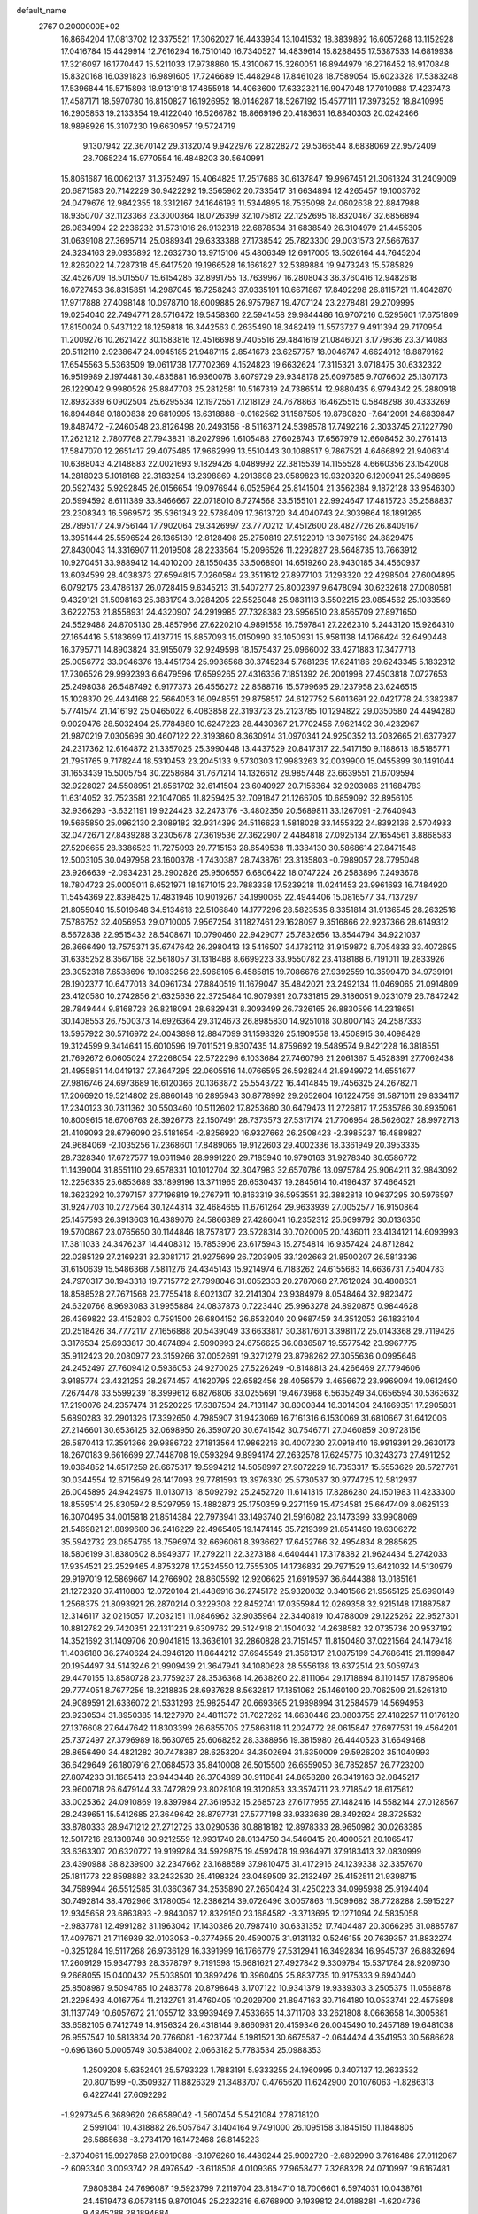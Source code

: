 default_name                                                                    
 2767  0.2000000E+02
  16.8664204  17.0813702  12.3375521  17.3062027  16.4433934  13.1041532
  18.3839892  16.6057268  13.1152928  17.0416784  15.4429914  12.7616294
  16.7510140  16.7340527  14.4839614  15.8288455  17.5387533  14.6819938
  17.3216097  16.1770447  15.5211033  17.9738860  15.4310067  15.3260051
  16.8944979  16.2716452  16.9170848  15.8320168  16.0391823  16.9891605
  17.7246689  15.4482948  17.8461028  18.7589054  15.6023328  17.5383248
  17.5396844  15.5715898  18.9131918  17.4855918  14.4063600  17.6332321
  16.9047048  17.7010988  17.4237473  17.4587171  18.5970780  16.8150827
  16.1926952  18.0146287  18.5267192  15.4577111  17.3973252  18.8410995
  16.2905853  19.2133354  19.4122040  16.5266782  18.8669196  20.4183631
  16.8840303  20.0242466  18.9898926  15.3107230  19.6630957  19.5724719
   9.1307942  22.3670142  29.3132074   9.9422976  22.8228272  29.5366544
   8.6838069  22.9572409  28.7065224  15.9770554  16.4848203  30.5640991
  15.8061687  16.0062137  31.3752497  15.4064825  17.2517686  30.6137847
  19.9967451  21.3061324  31.2409009  20.6871583  20.7142229  30.9422292
  19.3565962  20.7335417  31.6634894  12.4265457  19.1003762  24.0479676
  12.9842355  18.3312167  24.1646193  11.5344895  18.7535098  24.0602638
  22.8847988  18.9350707  32.1123368  23.3000364  18.0726399  32.1075812
  22.1252695  18.8320467  32.6856894  26.0834994  22.2236232  31.5731016
  26.9132318  22.6878534  31.6838549  26.3104979  21.4455305  31.0639108
  27.3695714  25.0889341  29.6333388  27.1738542  25.7823300  29.0031573
  27.5667637  24.3234163  29.0935892  12.2632730  13.9715106  45.4806349
  12.6917005  13.5026164  44.7645204  12.8262022  14.7287318  45.6417520
  19.1966528  16.1661827  32.5389884  19.9473243  15.5785829  32.4526709
  18.5015507  15.6154285  32.8991755  13.7639967  16.2808043  36.3760416
  12.9482618  16.0727453  36.8315851  14.2987045  16.7258243  37.0335191
  10.6671867  17.8492298  26.8115721  11.4042870  17.9717888  27.4098148
  10.0978710  18.6009885  26.9757987  19.4707124  23.2278481  29.2709995
  19.0254040  22.7494771  28.5716472  19.5458360  22.5941458  29.9844486
  16.9707216   0.5295601  17.6751809  17.8150024   0.5437122  18.1259818
  16.3442563   0.2635490  18.3482419  11.5573727   9.4911394  29.7170954
  11.2009276  10.2621422  30.1583816  12.4516698   9.7405516  29.4841619
  21.0846021   3.1779636  23.3714083  20.5112110   2.9238647  24.0945185
  21.9487115   2.8541673  23.6257757  18.0046747   4.6624912  18.8879162
  17.6545563   5.5363509  19.0611738  17.7702369   4.1524823  19.6632624
  17.3115321   3.0718475  30.6332322  16.9519989   2.1974481  30.4835881
  16.9360078   3.6079729  29.9348178  25.6097685   9.7076602  25.1307173
  26.1229042   9.9980526  25.8847703  25.2812581  10.5167319  24.7386514
  12.9880435   6.9794342  25.2880918  12.8932389   6.0902504  25.6295534
  12.1972551   7.1218129  24.7678863  16.4625515   0.5848298  30.4333269
  16.8944848   0.1800838  29.6810995  16.6318888  -0.0162562  31.1587595
  19.8780820  -7.6412091  24.6839847  19.8487472  -7.2460548  23.8126498
  20.2493156  -8.5116371  24.5398578  17.7492216   2.3033745  27.1227790
  17.2621212   2.7807768  27.7943831  18.2027996   1.6105488  27.6028743
  17.6567979  12.6608452  30.2761413  17.5847070  12.2651417  29.4075485
  17.9662999  13.5510443  30.1088517   9.7867521   4.6466892  21.9406314
  10.6388043   4.2148883  22.0021693   9.1829426   4.0489992  22.3815539
  14.1155528   4.6660356  23.1542008  14.2818023   5.1018168  22.3183254
  13.2398869   4.2913698  23.0589823  19.9320320   6.1200941  25.3498695
  20.5927432   5.9292845  26.0156654  19.0976944   6.0525964  25.8141504
  21.3562384   9.1872128  33.9546300  20.5994592   8.6111389  33.8466667
  22.0718010   8.7274568  33.5155101  22.9924647  17.4815723  35.2588837
  23.2308343  16.5969572  35.5361343  22.5788409  17.3613720  34.4040743
  24.3039864  18.1891265  28.7895177  24.9756144  17.7902064  29.3426997
  23.7770212  17.4512600  28.4827726  26.8409167  13.3951444  25.5596524
  26.1365130  12.8128498  25.2750819  27.5122019  13.3075169  24.8829475
  27.8430043  14.3316907  11.2019508  28.2233564  15.2096526  11.2292827
  28.5648735  13.7663912  10.9270451  33.9889412  14.4010200  28.1550435
  33.5068901  14.6519260  28.9430185  34.4560937  13.6034599  28.4038373
  27.6594815   7.0260584  23.3511612  27.8977103   7.1293320  22.4298504
  27.6004895   6.0792175  23.4786137  26.0728415   9.6345213  31.5407277
  25.8002397   9.6478094  30.6232618  27.0080581   9.4329121  31.5098163
  25.3831794   3.0284205  22.5525048  25.9831113   3.5502215  23.0854562
  25.1033569   3.6222753  21.8558931  24.4320907  24.2919985  27.7328383
  23.5956510  23.8565709  27.8971650  24.5529488  24.8705130  28.4857966
  27.6220210   4.9891558  16.7597841  27.2262310   5.2443120  15.9264310
  27.1654416   5.5183699  17.4137715  15.8857093  15.0150990  33.1050931
  15.9581138  14.1766424  32.6490448  16.3795771  14.8903824  33.9155079
  32.9249598  18.1575437  25.0966002  33.4271883  17.3477713  25.0056772
  33.0946376  18.4451734  25.9936568  30.3745234   5.7681235  17.6241186
  29.6243345   5.1832312  17.7306526  29.9992393   6.6479596  17.6599265
  27.4316336   7.1851392  26.2001998  27.4503818   7.0727653  25.2498038
  26.5487492   6.9177373  26.4556272  22.8588716  15.5799695  29.1237958
  23.6246515  15.1028370  29.4434168  22.5664053  16.0948551  29.8758517
  24.6127752   5.6013691  22.0421778  24.3382387   5.7741574  21.1416192
  25.0465022   6.4083858  22.3193723  25.2123785  10.1294822  29.0350580
  24.4494280   9.9029476  28.5032494  25.7784880  10.6247223  28.4430367
  21.7702456   7.9621492  30.4232967  21.9870219   7.0305699  30.4607122
  22.3193860   8.3630914  31.0970341  24.9250352  13.2032665  21.6377927
  24.2317362  12.6164872  21.3357025  25.3990448  13.4437529  20.8417317
  22.5417150   9.1188613  18.5185771  21.7951765   9.7178244  18.5310453
  23.2045133   9.5730303  17.9983263  32.0039900  15.0455899  30.1491044
  31.1653439  15.5005754  30.2258684  31.7671214  14.1326612  29.9857448
  23.6639551  21.6709594  32.9228027  24.5508951  21.8561702  32.6141504
  23.6040927  20.7156364  32.9203086  21.1684783  11.6314052  32.7523581
  22.1047065  11.8259425  32.7091847  21.1266705  10.6859092  32.8956105
  32.9366293  -3.6321191  19.9224423  32.2473176  -3.4802350  20.5689811
  33.1267091  -2.7640943  19.5665850  25.0962130   2.3089182  32.9314399
  24.5116623   1.5818028  33.1455322  24.8392136   2.5704933  32.0472671
  27.8439288   3.2305678  27.3619536  27.3622907   2.4484818  27.0925134
  27.1654561   3.8868583  27.5206655  28.3386523  11.7275093  29.7715153
  28.6549538  11.3384130  30.5868614  27.8471546  12.5003105  30.0497958
  23.1600378  -1.7430387  28.7438761  23.3135803  -0.7989057  28.7795048
  23.9266639  -2.0934231  28.2902826  25.9506557   6.6806422  18.0747224
  26.2583896   7.2493678  18.7804723  25.0005011   6.6521971  18.1871015
  23.7883338  17.5239218  11.0241453  23.9961693  16.7484920  11.5454369
  22.8398425  17.4831946  10.9019267  34.1990065  22.4944406  15.0816577
  34.7137297  21.8055040  15.5019648  34.5134618  22.5106840  14.1777296
  28.5823535   8.3351814  31.9136545  28.2632516   7.5786752  32.4056953
  29.0710005   7.9567254  31.1827461  29.1628097   9.3516866  22.9237366
  28.6149312   8.5672838  22.9515432  28.5408671  10.0790460  22.9429077
  25.7832656  13.8544794  34.9221037  26.3666490  13.7575371  35.6747642
  26.2980413  13.5416507  34.1782112  31.9159872   8.7054833  33.4072695
  31.6335252   8.3567168  32.5618057  31.1318488   8.6699223  33.9550782
  23.4138188   6.7191011  19.2833926  23.3052318   7.6538696  19.1083256
  22.5968105   6.4585815  19.7086676  27.9392559  10.3599470  34.9739191
  28.1902377  10.6477013  34.0961734  27.8840519  11.1679047  35.4842021
  23.2492134  11.0469065  21.0914809  23.4120580  10.2742856  21.6325636
  22.3725484  10.9079391  20.7331815  29.3186051   9.0231079  26.7847242
  28.7849444   9.8168728  26.8218094  28.6829431   8.3093499  26.7326165
  26.8830596  14.2318651  30.1408553  26.7500373  14.6926364  29.3124673
  26.8985830  14.9251018  30.8007143  24.2587333  13.5957922  30.5716972
  24.0043898  12.8847099  31.1598326  25.1909558  13.4508915  30.4098429
  19.3124599   9.3414641  15.6010596  19.7011521   9.8307435  14.8759692
  19.5489574   9.8421228  16.3818551  21.7692672   6.0605024  27.2268054
  22.5722296   6.1033684  27.7460796  21.2061367   5.4528391  27.7062438
  21.4955851  14.0419137  27.3647295  22.0605516  14.0766595  26.5928244
  21.8949972  14.6551677  27.9816746  24.6973689  16.6120366  20.1363872
  25.5543722  16.4414845  19.7456325  24.2678271  17.2066920  19.5214802
  29.8860148  16.2895943  30.8778992  29.2652604  16.1224759  31.5871011
  29.8334117  17.2340123  30.7311362  30.5503460  10.5112602  17.8253680
  30.6479473  11.2726817  17.2535786  30.8935061  10.8009615  18.6706763
  28.3926773  22.1507491  28.7373573  27.5317174  21.7706954  28.5626027
  28.9972713  21.4109093  28.6796090  25.5181654  -2.8256920  16.9327662
  26.2508423  -2.3985237  16.4889827  24.9684069  -2.1035256  17.2368601
  17.8489065  19.9122603  29.4002336  18.3361949  20.3953335  28.7328340
  17.6727577  19.0611946  28.9991220  29.7185940  10.9790163  31.9278340
  30.6586772  11.1439004  31.8551110  29.6578331  10.1012704  32.3047983
  32.6570786  13.0975784  25.9064211  32.9843092  12.2256335  25.6853689
  33.1899196  13.3711965  26.6530437  19.2845614  10.4196437  37.4664521
  18.3623292  10.3797157  37.7196819  19.2767911  10.8163319  36.5953551
  32.3882818  10.9637295  30.5976597  31.9247703  10.2727564  30.1244314
  32.4684655  11.6761264  29.9633939  27.0052577  16.9150864  25.1457593
  26.3913603  16.4389076  24.5866389  27.4286041  16.2352312  25.6699792
  30.0136350  19.5700867  23.0765650  30.1144846  18.7578177  23.5728314
  30.7020005  20.1436011  23.4134121  14.6093993  17.3811033  24.3476237
  14.4408312  16.7853906  23.6175943  15.2754814  16.9357424  24.8712842
  22.0285129  27.2169231  32.3081717  21.9275699  26.7203905  33.1202663
  21.8500207  26.5813336  31.6150639  15.5486368   7.5811276  24.4345143
  15.9214974   6.7183262  24.6155683  14.6636731   7.5404783  24.7970317
  30.1943318  19.7715772  27.7998046  31.0052333  20.2787068  27.7612024
  30.4808631  18.8588528  27.7671568  23.7755418   8.6021307  32.2141304
  23.9384979   8.0548464  32.9823472  24.6320766   8.9693083  31.9955884
  24.0837873   0.7223440  25.9963278  24.8920875   0.9844628  26.4369822
  23.4152803   0.7591500  26.6804152  26.6532040  20.9687459  34.3512053
  26.1833104  20.2518426  34.7772117  27.1656888  20.5439049  33.6633817
  30.3817601   3.3981172  25.0143368  29.7119426   3.3176534  25.6933817
  30.4874894   2.5090993  24.6756625  36.0836587  19.5577542  23.9967775
  35.9112423  20.2080977  23.3159266  37.0052691  19.3271279  23.8798262
  27.3055636   0.0995646  24.2452497  27.7609412   0.5936053  24.9270025
  27.5226249  -0.8148813  24.4266469  27.7794606   3.9185774  23.4321253
  28.2874457   4.1620795  22.6582456  28.4056579   3.4656672  23.9969094
  19.0612490   7.2674478  33.5599239  18.3999612   6.8276806  33.0255691
  19.4673968   6.5635249  34.0656594  30.5363632  17.2190076  24.2357474
  31.2520225  17.6387504  24.7131147  30.8000844  16.3014304  24.1669351
  17.2905831   5.6890283  32.2901326  17.3392650   4.7985907  31.9423069
  16.7161316   6.1530069  31.6810667  31.6412006  27.2146601  30.6536125
  32.0698950  26.3590720  30.6741542  30.7546771  27.0460859  30.9728156
  26.5870413  17.3591366  29.9886722  27.1813564  17.9862216  30.4007230
  27.0918410  16.9919391  29.2630173  18.2670183   9.6616699  27.7448708
  19.0593294   9.8994174  27.2632578  17.6245775  10.3243273  27.4911252
  19.0364852  14.6517259  28.6675317  19.5994212  14.5058997  27.9072229
  18.7353317  15.5553629  28.5727761  30.0344554  12.6715649  26.1417093
  29.7781593  13.3976330  25.5730537  30.9774725  12.5812937  26.0045895
  24.9424975  11.0130713  18.5092792  25.2452720  11.6141315  17.8286280
  24.1501983  11.4233300  18.8559514  25.8305942   8.5297959  15.4882873
  25.1750359   9.2271159  15.4734581  25.6647409   8.0625133  16.3070495
  34.0015818  21.8514384  22.7973941  33.1493740  21.5916082  23.1473399
  33.9908069  21.5469821  21.8899680  36.2416229  22.4965405  19.1474145
  35.7219399  21.8541490  19.6306272  35.5942732  23.0854765  18.7596974
  32.6696061   8.3936627  17.6452766  32.4954834   8.2885625  18.5806199
  31.8380602   8.6949377  17.2792211  22.3273188   4.6404441  17.3178382
  21.9624434   5.2742033  17.9354521  23.2529465   4.8753278  17.2524550
  12.7555305  14.1736832  29.7971529  13.6421032  14.5130979  29.9197019
  12.5869667  14.2766902  28.8605592  12.9206625  21.6919597  36.6444388
  13.0185161  21.1272320  37.4110803  12.0720104  21.4486916  36.2745172
  25.9320032   0.3401566  21.9565125  25.6990149   1.2568375  21.8093921
  26.2870214   0.3229308  22.8452741  17.0355984  12.0269358  32.9215148
  17.1887587  12.3146117  32.0215057  17.2032151  11.0846962  32.9035964
  22.3440819  10.4788009  29.1225262  22.9527301  10.8812782  29.7420351
  22.1311221   9.6309762  29.5124918  21.1504032  14.2638582  32.0735736
  20.9537192  14.3521692  31.1409706  20.9041815  13.3636101  32.2860828
  23.7151457  11.8150480  37.0221564  24.1479418  11.4036180  36.2740624
  24.3946120  11.8644212  37.6945549  21.3561317  21.0875199  34.7686415
  21.1199847  20.1954497  34.5143246  21.9909439  21.3647941  34.1080628
  28.5556138  13.6372514  23.5059743  29.4470155  13.8580728  23.7759237
  28.3536368  14.2638260  22.8111064  29.1718894   8.1101457  17.8795806
  29.7774051   8.7677256  18.2218835  28.6937628   8.5632817  17.1851062
  25.1460100  20.7062509  21.5261310  24.9089591  21.6336072  21.5331293
  25.9825447  20.6693665  21.9898994  31.2584579  14.5694953  23.9230534
  31.8950385  14.1227970  24.4811372  31.7027262  14.6630446  23.0803755
  27.4182257  11.0176120  27.1376608  27.6447642  11.8303399  26.6855705
  27.5868118  11.2024772  28.0615847  27.6977531  19.4564201  25.7372497
  27.3796989  18.5630765  25.6068252  28.3388956  19.3815980  26.4440523
  31.6649468  28.8656490  34.4821282  30.7478387  28.6253204  34.3502694
  31.6350009  29.5926202  35.1040993  36.6429649  26.1807916  27.0684573
  35.8410008  26.5015500  26.6559050  36.7852857  26.7723200  27.8074233
  31.1685413  23.9443448  26.3704899  30.9110841  24.8658280  26.3419163
  32.0845217  23.9600718  26.6479144  33.7472829  23.8028108  19.3120853
  33.3574711  23.2718542  18.6175612  33.0025362  24.0910869  19.8397984
  27.3619532  15.2685723  27.6177955  27.1482416  14.5582144  27.0128567
  28.2439651  15.5412685  27.3649642  28.8797731  27.5777198  33.9333689
  28.3492924  28.3725532  33.8780333  28.9471212  27.2712725  33.0290536
  30.8818182  12.8978333  28.9650982  30.0263385  12.5017216  29.1308748
  30.9212559  12.9931740  28.0134750  34.5460415  20.4000521  20.1065417
  33.6363307  20.6320727  19.9199284  34.5929875  19.4592478  19.9364971
  37.9183413  32.0830999  23.4390988  38.8239900  32.2347662  23.1688589
  37.9810475  31.4172916  24.1239338  32.3357670  25.1811773  22.8598882
  33.2432530  25.4198324  23.0489509  32.2132497  25.4152511  21.9398715
  34.7589944  26.5512585  31.0360367  34.2535890  27.2650424  31.4250223
  34.0995938  25.9194404  30.7492814  38.4762966   3.1780054  12.2386214
  39.0726496   3.0057863  11.5099682  38.7728288   2.5915227  12.9345658
  23.6863893  -2.9843067  12.8329150  23.1684582  -3.3713695  12.1271094
  24.5835058  -2.9837781  12.4991282  31.1963042  17.1430386  20.7987410
  30.6331352  17.7404487  20.3066295  31.0885787  17.4097671  21.7116939
  32.0103053  -0.3774955  20.4590075  31.9131132   0.5246155  20.7639357
  31.8832274  -0.3251284  19.5117268  26.9736129  16.3391999  16.1766779
  27.5312941  16.3492834  16.9545737  26.8832694  17.2609129  15.9347793
  28.3578797   9.7191598  15.6681621  27.4927842   9.3309784  15.5371784
  28.9209730   9.2668055  15.0400432  25.5038501  10.3892426  10.3960405
  25.8837735  10.9175333   9.6940440  25.8508987   9.5094785  10.2483778
  20.8798648   3.1707122  10.9341379  19.9339303   3.2505375  11.0568878
  21.2298493   4.0167754  11.2132791  31.4760405  10.2029700  21.8947163
  30.7164180  10.0533741  22.4575898  31.1137749  10.6057672  21.1055712
  33.9939469   7.4533665  14.3711708  33.2621808   8.0663658  14.3005881
  33.6582105   6.7412749  14.9156324  26.4318144   9.8660981  20.4159346
  26.0045490  10.2457189  19.6481038  26.9557547  10.5813834  20.7766081
  -1.6237744   5.1981521  30.6675587  -2.0644424   4.3541953  30.5686628
  -0.6961360   5.0005749  30.5384002   2.0663182   5.7783534  25.0988353
   1.2509208   5.6352401  25.5793323   1.7883191   5.9333255  24.1960995
   0.3407137  12.2633532  20.8071599  -0.3509327  11.8826329  21.3483707
   0.4765620  11.6242900  20.1076063  -1.8286313   6.4227441  27.6092292
  -1.9297345   6.3689620  26.6589042  -1.5607454   5.5421084  27.8718120
   2.5991041  10.4318882  26.5057647   3.1404164   9.7491000  26.1095158
   3.1845150  11.1848805  26.5865638  -3.2734179  16.1472468  26.8145223
  -2.3704061  15.9927858  27.0919088  -3.1976260  16.4489244  25.9092720
  -2.6892990   3.7616486  27.9112067  -2.6093340   3.0093742  28.4976542
  -3.6118508   4.0109365  27.9658477   7.3268328  24.0710997  19.6167481
   7.9808384  24.7696087  19.5923799   7.2119704  23.8184710  18.7006601
   6.5974031  10.0438761  24.4519473   6.0578145   9.8701045  25.2232316
   6.6768900   9.1939812  24.0188281  -1.6204736   9.4845288  28.1894684
  -1.4811236   8.5815751  27.9040072  -2.3677817   9.7863539  27.6730730
  -4.9091605  17.9417725  21.4965132  -4.8743105  18.6677190  22.1194249
  -5.4932774  18.2489236  20.8031896  -0.4159480  14.7273456  21.8208637
  -0.3156216  13.8961140  21.3569451   0.0201846  15.3688068  21.2600182
  19.6319516  22.6628091  36.8490077  20.0953995  22.4149458  37.6490150
  20.0390457  22.1340425  36.1627773  12.5203806  22.4198069  25.7204667
  11.8644160  21.9399442  25.2148244  13.3384928  22.2824252  25.2429203
   6.1259411  27.2843973  23.3100489   5.9823687  26.7115812  22.5567226
   6.4381539  26.6989872  24.0000127   2.1765979  22.9947976  25.1007254
   2.7088372  23.7035739  24.7393540   1.7585759  22.5961031  24.3374874
   7.3361853  17.8801049  29.3216048   7.7679871  18.6785221  29.6254288
   6.5895387  18.1914699  28.8099385  16.5102524  26.3051185  22.9646706
  17.2831120  26.8033812  22.6988620  15.7815282  26.9155618  22.8526361
  18.5398161  21.9839204  27.0713646  19.1098198  22.4355560  26.4489879
  18.2114530  21.2254170  26.5885788   8.8483425  26.3191882  20.0319578
   9.7009819  26.7449913  20.1210062   8.2483431  27.0296631  19.8051145
   4.6634411  17.9335741  27.5281164   4.3996702  17.2299452  28.1210440
   4.9120345  17.4851013  26.7198434   6.0168766  15.6745378  26.0693034
   5.4236212  15.2186924  25.4722399   6.2903982  15.0030242  26.6941932
  14.0423499  25.2463607  32.0142589  14.8007705  25.5907333  32.4858918
  13.9635870  24.3412787  32.3156803   0.1916827  17.9304172  18.8612008
  -0.5811156  17.6618542  19.3580797  -0.1366043  18.5815862  18.2411698
  10.7398628  24.5770618  29.9110150  11.1082374  24.1718529  30.6960868
  11.1292928  25.4511435  29.8874107   9.6073220  25.0126589  16.9333090
  10.1280044  24.4891040  17.5424165   9.9439282  25.9029937  17.0344628
   9.4600925  29.9311897  29.3031852   9.5232705  30.6955182  29.8759350
  10.2917412  29.9174739  28.8294719  11.9258655  24.7277336  22.1387998
  12.3412617  24.8237480  22.9958057  11.9260297  25.6119266  21.7721464
  14.6897588  22.6068930  32.6052474  14.1019235  21.9234298  32.9270542
  14.9715911  22.2950215  31.7452831   9.5879517  26.8844327  32.6496057
   9.7813422  25.9474967  32.6182570   8.6431907  26.9291953  32.7967614
   7.6936358  17.7302887  25.0174942   7.8548853  18.2641326  25.7954666
   7.0372805  17.0920100  25.2968324  24.5810398  28.3192766  31.4232529
  24.4799334  28.7917262  30.5969353  23.6983170  28.0157603  31.6351731
   6.1591269  23.0026881  25.0194307   6.1841310  22.0898202  25.3062734
   7.0535473  23.1885074  24.7335722   9.7750408  18.3139591  23.4161342
   9.5854457  18.0593299  22.5131117   9.0144191  18.0145132  23.9141488
   5.3820207  14.4827138  30.1599321   6.1161093  14.9230574  30.5882349
   5.5454346  13.5504821  30.3030116   6.9106131  19.4185286  35.7123917
   6.9216172  18.8601262  36.4897575   5.9877868  19.4622996  35.4619769
  13.7891894  25.3442310  28.4682546  14.6551150  25.1484686  28.1103694
  13.9125223  25.3258874  29.4172985  10.8067358  23.3769038  19.3146556
  11.3091487  24.0254580  19.8077991  11.4321470  23.0172674  18.6855656
   9.1538281  28.4500183  24.4557958   9.8007144  28.5134019  23.7531205
   9.4205114  27.6800978  24.9581246   6.6786637  28.4008436  26.5035897
   6.8482340  27.7651147  25.8083728   6.6031543  27.8724299  27.2981393
   0.5081615  28.5207302  32.7875441   1.1797824  28.8028539  33.4084816
  -0.3162931  28.8094065  33.1789166   9.9395088  21.0507814  24.5194258
  10.1459822  20.1849837  24.1672967   9.7220506  20.8902589  25.4376721
   2.1408382  19.5147916  26.6631189   2.3380514  18.6849596  27.0975353
   2.3771188  19.3677697  25.7472653   0.9747204  15.7154928  24.7190122
   1.8219620  15.2902006  24.8514510   0.7122643  15.4566236  23.8356463
   7.4991719  21.0609487  13.1285295   6.5470991  21.0680687  13.2272135
   7.7947135  21.8395100  13.6004714   3.0159484  19.7869071  30.1587097
   3.1026707  19.4195258  29.2790836   2.2886713  20.4053630  30.0893398
  11.1017339  19.5828068  29.4081446  11.1039515  19.6378557  30.3637577
  10.4375856  18.9232701  29.2077695  11.9188774  31.5840687  19.9839791
  12.5206323  31.5486690  20.7275313  11.0521567  31.4613687  20.3712408
   7.9117802  24.9951691  29.9696901   8.8300212  25.2479049  30.0655542
   7.8587053  24.6131851  29.0936175   1.9442717  12.5600332  31.5680425
   2.0223134  12.6587604  32.5169336   2.2104736  13.4094725  31.2161599
  14.3930685  36.0876633  27.9760420  13.5730480  35.5944084  27.9537319
  14.1661459  36.9458990  27.6180343  14.3218452  11.1522408  26.2449875
  13.7413516  10.4621888  26.5660593  14.8783146  11.3649580  26.9942037
   1.6911637  16.9359134  28.0577702   1.3399793  16.2511635  27.4885436
   2.2018766  16.4627304  28.7146584   2.9004749  25.1592296  20.1038281
   2.8093714  24.2086781  20.0376164   2.0078572  25.4763993  20.2411919
   3.8811345  21.7252222  27.2509769   3.5746923  22.2068926  26.4826549
   3.3816089  20.9088247  27.2367925   9.8134672  26.0783105  25.5239063
  10.4182802  25.6843129  26.1525547   9.3602765  25.3336501  25.1285193
   6.8828773  21.4254960  20.9156343   7.8144480  21.2629020  20.7674078
   6.7619501  22.3479427  20.6904667  10.9943116  27.2632401  17.3536981
  11.0780603  27.6565753  16.4850753  11.8141908  26.7857931  17.4804824
   9.6349747  21.2046826  20.5178389  10.0890265  21.9855028  20.2009972
  10.3366868  20.5897265  20.7315231   5.7985102  11.7402600  29.7016205
   6.4256383  12.1850394  29.1314333   6.2407677  10.9313536  29.9591287
  15.5756154  22.2664402  30.0146205  14.7993452  22.3425658  29.4597860
  16.1431506  21.6518192  29.5494576  10.4726092  34.2052325  27.7490514
  10.1522669  34.0884338  26.8546406   9.7792638  34.6966370  28.1895348
   4.4674224  15.0988315  21.3403833   3.9954515  14.4259683  20.8497405
   5.3796401  14.9979321  21.0685194  14.2516141  24.9830420  25.1024984
  15.1774174  24.8532266  24.8969066  13.9040422  24.0978492  25.2113991
  10.5210470  33.3568160  18.2494352  11.0097111  33.9779823  17.7094429
  10.3386684  33.8346023  19.0585645  10.6665571  15.6722103  30.7285620
  11.3319989  15.1787655  30.2490504  10.2043939  15.0118496  31.2448572
   9.2538911  24.0112203  34.7279478   8.3434503  24.3003493  34.6668423
   9.2002011  23.0560784  34.7604005   5.8465029  25.6667496  25.6724220
   4.9485005  25.6864774  26.0032306   5.8840230  24.8802468  25.1281450
   3.7248655  32.7052186  32.4233238   3.1110360  31.9832946  32.2881533
   4.4563438  32.5105346  31.8374318   7.3609596  11.5581743  19.7843335
   7.4723369  10.9975220  20.5521199   8.2252183  11.9443486  19.6423540
   6.8070353  16.4755375  18.2947235   6.0636340  17.0363305  18.5163033
   7.4667915  17.0774297  17.9502248   3.2661762  23.7801245  31.5666030
   3.1126751  23.8105506  30.6222813   4.2012088  23.9607162  31.6632086
  -0.3850276  19.1080179  34.1271498  -0.8662282  18.9017540  33.3258178
  -0.4585670  18.3169469  34.6610323   3.0491483  13.0532834  20.1595962
   3.0772131  12.1425925  20.4530009   2.1844484  13.3645951  20.4271986
   3.2343717  14.4565005  23.9569373   3.7351891  13.6768423  24.1968267
   3.6950139  14.8126963  23.1972235  14.2857790  16.1914965  21.6359282
  13.5142039  15.6428756  21.7770624  14.0150517  16.8173119  20.9641443
  13.6511932  38.5718504  26.2658499  12.8698798  38.3283683  25.7693647
  14.0093821  39.3242929  25.7949329  14.8731352  35.1481006  19.5353034
  15.6190611  34.5487502  19.5599081  15.0685663  35.8014169  20.2070298
  12.5515912  27.1696910  24.5478742  12.1085850  26.4529989  25.0021096
  13.4839569  26.9886886  24.6668879   3.9407858  29.1050038  23.1321732
   3.4227374  29.0924266  23.9369709   4.7213160  28.5920752  23.3417173
   8.7432447  14.7461761  38.5558067   9.6250889  14.9114671  38.2222477
   8.1854705  14.7656375  37.7781557  18.4187683  19.5990189  32.2096706
  17.7177606  19.0822964  32.6069336  18.1950401  19.6311222  31.2795379
  13.3668246  17.7408449  28.5216094  13.3417999  18.4042312  29.2111921
  13.9800001  18.0904585  27.8750663   6.6237477  35.4367298  16.1094501
   6.6924099  35.4046784  17.0636461   7.5190122  35.2987002  15.8001264
  16.9875619  22.0252831  34.6419224  17.7727088  22.3112612  34.1750256
  16.2619796  22.3020329  34.0823049   3.1957427  17.5064805  16.3350100
   3.6687342  16.8869709  16.8906346   2.7978505  16.9628772  15.6550033
  11.9134877  24.1541525  35.0901703  12.3275771  23.7161194  35.8337352
  10.9941023  23.8924004  35.1396494   9.1453797  11.7929033  24.3861514
   9.1454268  12.6017392  23.8742761   8.3122279  11.3734970  24.1712368
   4.6715293  18.1197551  18.8338771   4.0667410  17.9941343  19.5650968
   4.8077059  19.0664460  18.7956141   2.4303095  17.2493583  21.2227387
   2.7175726  17.3845153  22.1257582   2.6488933  16.3363570  21.0359728
  12.3138993  14.1747500  22.6844890  12.7773047  13.3780794  22.9429523
  11.4933007  14.1447818  23.1763748   8.4098434   9.4112668  20.8844405
   9.2531268   9.7721900  21.1580086   8.6129687   8.5224732  20.5928622
   8.7331746   6.6340253  25.0271976   8.0218754   6.8247569  24.4157184
   8.6102354   7.2603740  25.7405033  10.0111212  12.1180078  27.0315365
   9.8530514  12.1192046  26.0874791  10.8565937  12.5550860  27.1333736
   7.5177149  12.8582710  28.0524086   7.8112284  13.7600884  28.1820506
   8.3153517  12.3756322  27.8354588   8.8928805  20.0876522  27.0309940
   9.2271213  20.5537821  27.7973084   7.9845116  20.3786813  26.9509954
  16.9554935  23.8579485  24.4102694  17.1312953  24.4721982  23.6975122
  17.5601120  24.1180960  25.1052454  11.8064560  31.1023790  16.9832109
  12.1289505  30.8108265  17.8359866  11.3700667  31.9349058  17.1640296
   7.6916838  23.7758480  27.5314722   6.8965228  24.1722009  27.1753051
   8.2690249  23.6755508  26.7746039  12.3963670  20.1449453  21.4228045
  12.4813880  19.8371467  22.3251698  12.9971768  20.8879001  21.3655531
  19.9413957  26.7408569  27.8375787  19.7444994  27.3609819  28.5396532
  20.6331116  27.1653557  27.3300733   7.2427449  32.7930212  22.5215851
   7.9432813  32.7902608  23.1738680   7.5065936  32.1296814  21.8839363
  11.5058617  24.6167935  26.9566978  11.7338300  23.7108499  26.7480628
  12.2105243  24.9146921  27.5319706   4.2484679  15.3410752  17.7103571
   4.7191642  15.9492740  18.2802439   4.8229581  14.5779904  17.6479521
   1.6903315   6.2539248  22.1074094   1.4727707   7.1512186  22.3599225
   1.7083294   6.2720620  21.1505505  18.0338373  31.9555461  22.3777826
  18.8213480  31.9303367  22.9213112  17.3099822  31.9250159  23.0033492
  14.5109248  27.8790414  27.5957685  13.8236755  27.3549508  27.1843693
  14.7239855  27.4057643  28.4000357  17.3614561  24.1956588  31.1077197
  17.9473720  24.2859946  30.3562053  16.7059588  23.5579552  30.8250729
  26.3841199  32.7474227  27.5208249  26.0750172  33.6520095  27.4717319
  26.0435200  32.3345277  26.7272625  12.2117074  32.8748138  23.6226087
  13.0394146  33.2516076  23.3240134  12.4349579  32.4191354  24.4342418
  15.3400681  32.1611942  27.5007310  15.6777020  31.3005149  27.2528069
  15.4704558  32.2058612  28.4479563  19.1822178  34.1571880  30.9929090
  18.8422459  34.2933710  31.8772761  18.7609938  33.3505784  30.6959526
  28.9621423  35.0636018  29.2543629  28.2160087  35.6584770  29.1792627
  28.6872949  34.2745251  28.7874061  28.2929389  33.5761140  23.1285586
  27.5018197  33.8469846  23.5943820  28.0675142  33.6640080  22.2024430
  15.9177045  30.8278949  18.2011958  15.2915035  31.5462990  18.1117550
  16.5888980  31.0120060  17.5440548  24.9303795  28.3960495  22.9630939
  24.2831094  29.0937102  22.8604158  24.7615568  27.8030492  22.2309181
  14.8931339  37.9684928  36.6645171  14.7933334  37.0202975  36.7493545
  15.7729093  38.1473850  36.9965183  12.7554386  35.9339499  13.9284837
  13.0743374  35.4309500  14.6778343  12.0508601  36.4747188  14.2853731
  23.0729062  30.4480183  22.2533340  23.8778415  30.8496458  21.9262158
  22.4684910  30.4847518  21.5120076   2.5922616   1.2912721  14.9282164
   2.8728473   1.9415599  15.5721335   3.3131254   0.6625029  14.8930507
  12.4442105  -4.1265282  23.0059556  12.0160836  -3.8654808  22.1906070
  13.0648369  -3.4207014  23.1872377   9.2203652  -1.4335253  31.5799661
   9.2691078  -2.2721745  31.1211376  10.0211427  -1.3999224  32.1032806
  -2.1555518   4.0060197  14.6589800  -2.8647278   4.5419132  14.3038469
  -1.4201176   4.1581494  14.0654946   3.1659711   0.6986194  23.5862406
   2.4988067   1.3256694  23.8654033   3.2777381   0.1171053  24.3382920
   6.1584483  -1.6558767  18.1544952   6.1956848  -2.5028919  17.7101860
   5.4921238  -1.7699742  18.8321569  10.5158428   3.4640187  18.4023060
  11.3576312   3.1790024  18.7578195  10.6022154   4.4132044  18.3138855
   9.5292963   0.0712058   8.7715104  10.2504017  -0.5197203   8.5546113
   9.5859400   0.1798466   9.7208368  17.0831335   3.4252179  20.9482790
  17.5746831   2.8552025  21.5396276  16.4486594   3.8663186  21.5131725
   2.5732911   4.8974630  12.0375459   3.4783574   4.6064239  11.9262663
   2.6470094   5.7518688  12.4627378   3.1167863   1.3852292  29.9417019
   3.2574891   0.8559868  29.1566305   2.1659069   1.4055173  30.0496308
  12.1542245  -3.8871779  19.6957282  11.9632532  -2.9648151  19.8660476
  13.1082223  -3.9474287  19.7456264   1.4164560  15.4347026  19.2848226
   2.1875283  15.1860317  18.7750756   1.3375066  16.3796526  19.1541761
  14.9157427   1.7165371  10.5547530  14.3933800   1.0201246  10.9527214
  14.8928501   2.4283728  11.1942823  13.0056426   0.3765146  23.3474056
  13.8652222   0.7799184  23.2264920  12.9727608  -0.3187010  22.6902710
   4.7269270  10.7101829  20.7248625   4.4463520  10.5498526  19.8238610
   5.4744270  11.3021921  20.6411932  11.8847451   5.7731572  19.1759807
  12.6910374   6.0771426  18.7591866  11.9733110   6.0389889  20.0912519
  16.0675582  -0.7420802  25.6587740  15.2115214  -1.1698342  25.6802051
  16.6307141  -1.3065936  26.1883133   3.4697099   2.1404476  17.2204076
   3.5552844   3.0415494  16.9090807   4.3374927   1.7583358  17.0893529
  -4.2560046   5.1528996  21.4594547  -4.3173777   6.0335282  21.0893755
  -3.9708783   4.6050954  20.7281235   5.7332767   2.4478996  20.4493816
   6.5955162   2.8361220  20.3008618   5.1241299   3.0431362  20.0125002
   3.3081521   9.0828384  18.9409108   3.3054491   8.7993060  19.8551503
   4.2308425   9.0636734  18.6869286  23.2883301   7.9133791  10.8232324
  23.8879440   7.8947463  11.5691197  23.0866157   8.8410917  10.7011980
   0.9423801  11.0636444   9.3292323   1.1966920  11.0432228   8.4066597
   0.1963748  10.4665153   9.3853113  -2.5317318   2.4360850  17.0188223
  -2.6174849   3.0148807  16.2612778  -1.6345068   2.1064756  16.9680586
   2.3999499   0.4918728  19.2840824   2.6497413   1.0848273  18.5753928
   3.1801308   0.4360121  19.8358335   1.7434242   9.6113652  16.5732322
   1.0207333   8.9837228  16.5770664   2.2023768   9.4532225  17.3982080
   8.2969571   8.9810746  26.5323892   8.6106237   9.8355184  26.2361278
   8.7378366   8.8414990  27.3704678  -1.1436000   8.0183636  20.2741808
  -1.3906830   8.6784236  20.9218710  -1.1605839   7.1916086  20.7562799
  12.0334104   0.6653459   5.5788360  11.5730100  -0.1201630   5.2834733
  12.9052906   0.3545116   5.8226368  11.3119833   7.5075813   9.1960125
  11.2060074   6.5941782   8.9301256  11.7538717   7.4605203  10.0438047
  -0.3243996   6.8597066  11.6013457   0.3867985   7.1129984  12.1897949
  -0.6099533   7.6818885  11.2029643  10.9859794   7.6528031  23.8307291
  10.9868605   7.2283450  22.9727860  10.1504871   7.3988218  24.2227469
   8.7303875   2.6809144  23.7513272   9.1015003   1.8560071  24.0644326
   7.8621903   2.4443728  23.4249629   7.6300439  12.2651437   8.5823767
   8.0363766  11.4444266   8.3039007   7.7514766  12.2824986   9.5316842
  16.4782029  -0.5111038  10.3904177  17.2313095  -0.5220091  10.9811319
  16.0458679   0.3240350  10.5689154  -1.8974384   2.2463122  10.1330913
  -1.9290206   3.1155447  10.5326777  -2.4857905   1.7147097  10.6692559
  15.6448496   9.3333371  16.2586558  16.3914513   9.9112952  16.4160792
  15.7333490   9.0719947  15.3420862  12.0112543   7.4494601  21.1053019
  11.2611925   8.0423472  21.0592159  12.6324834   7.8935539  21.6824388
   7.5508925  11.3217665  16.0346738   8.4950291  11.1784201  16.1001698
   7.1951539  10.4670162  15.7916023   5.5113738  -6.1619401  20.3250575
   6.2684517  -6.1847594  20.9103302   4.8573320  -6.7106079  20.7579834
   8.5444241   6.6229818  20.5638576   8.9997463   5.9125949  21.0158134
   7.6225540   6.3659135  20.5812694  14.1686136   4.3186036  20.1945632
  13.6020289   4.5733702  19.4663409  14.0135891   3.3801339  20.3016793
   9.1611717   3.7386691  13.6984031   9.3828425   4.3244799  14.4222261
  10.0072439   3.4525467  13.3541248  11.6524548   2.2639781  27.5400268
  11.1169325   2.6464593  26.8449327  11.6133940   1.3208885  27.3810045
  15.7431340   7.1510139  21.4006632  16.3253726   6.3999316  21.5151417
  15.3913436   7.3168555  22.2752899  12.8616703   7.7633971  34.8717603
  12.2564536   7.1187423  34.5052022  13.7191141   7.5071832  34.5320892
   6.9987871   0.9313678  27.1060708   7.0369100   0.7402791  26.1689137
   6.0779503   0.8106733  27.3378559   7.1017397   7.9140549  23.1459882
   6.4426640   7.3504932  22.7407115   7.6508230   8.2029012  22.4170800
  12.8820818  13.5999879   9.4876309  12.3295585  14.3334955   9.2176006
  12.3201566  13.0734567  10.0561701   6.1612007   1.1680728  17.0859759
   6.3255111   0.2254107  17.1109192   7.0177897   1.5558435  16.9067530
  11.3949972   5.3778871  27.6460939  10.6964102   5.6451045  28.2434237
  10.9373070   4.9861948  26.9022332   3.1856233   4.0949922  31.0460575
   3.7319745   3.4048814  31.4221948   3.3503187   4.8588816  31.5988506
   4.2076507   0.3812829  21.1352318   3.9321314   0.3494061  22.0513676
   4.6596649   1.2207310  21.0501319   0.2961414  12.6936751  16.2765373
   1.1306794  12.7796475  16.7373918   0.5343862  12.6836431  15.3495149
  15.9753552   1.9731924  15.6304877  16.2454856   1.5900553  16.4650339
  16.5706883   2.7116549  15.5020996  13.8760545  12.0795170  23.5707476
  14.0276672  11.8983119  24.4983306  13.5893668  11.2419030  23.2068179
  12.0755022   3.2741176  13.0606783  11.7560877   3.2721749  12.1583466
  12.9734773   3.5992525  12.9961818  12.2424372  -3.2758856  14.2390130
  12.3371057  -4.2006496  14.0107999  12.1406432  -2.8307826  13.3977324
   0.0356201  11.0247253  18.3174179  -0.2844243  11.3744743  17.4858657
   0.6957053  10.3782756  18.0671737   9.0846784   7.4253588  13.5050755
   8.5858542   6.8351485  12.9402233   9.9788094   7.3825579  13.1660628
  13.9826173   4.3519542  27.1100704  14.2916572   3.5632416  26.6643591
  13.0399729   4.3668718  26.9444480   7.8818707   5.3455955  12.1828953
   8.2206689   4.7525591  12.8535333   6.9944912   5.0306576  12.0108387
   2.7630228  15.5375761  14.0221570   2.9512364  14.6063254  14.1386884
   3.5556059  15.8937061  13.6206407   1.7208253  10.8279799  14.2499730
   2.0476184  10.4317153  15.0576936   1.0064228  10.2539887  13.9735765
   3.5920241   7.0386181  13.9409449   3.7514894   7.7715334  13.3462704
   2.7052800   7.1857322  14.2699953   9.0701304   5.3461431  29.2459500
   9.1899117   5.0856702  30.1592069   8.3075559   4.8474325  28.9526929
  16.8855828   9.8418385  19.4240716  16.0465081   9.4440790  19.6563922
  17.4459895   9.1010528  19.1929595   8.2028030  -0.3758554  19.2280488
   8.3557463   0.1153988  18.4208875   7.4475385  -0.9301349  19.0316269
   9.8704936   7.0396493  17.9603800  10.6691629   6.7632521  18.4097839
   9.2986013   7.3546662  18.6603338  22.6089181  12.1668776  17.5151510
  22.8535728  13.0515423  17.7867100  22.5739864  12.2107087  16.5595933
   9.9820811   5.4041423  15.8408995  10.4339840   6.0011762  15.2446059
   9.7632861   5.9442097  16.6002991  24.8026277   1.7954487  18.2878711
  23.9961996   1.4850191  18.6996222  25.0658506   2.5496630  18.8152290
   7.7381710   2.5394565  10.3823212   7.6035852   1.7659090   9.8348335
   7.4825988   3.2746348   9.8251610  13.7704814  -0.7805394  11.5442112
  14.3337512  -0.9831004  12.2911570  12.9085148  -1.1106163  11.7977751
   0.6733559   9.0448220  22.8012986   0.8017851   9.4500590  23.6589237
  -0.0761837   9.5080484  22.4273422   6.9669939  12.3341285  11.5017520
   7.3231397  12.0829809  12.3539942   6.0314192  12.4593904  11.6606265
   5.8723165   6.7742491  15.3812572   5.0958696   7.2315052  15.0583346
   6.4307904   6.6765319  14.6100308  16.9641791  10.0016038  24.0838856
  16.6418934   9.1595143  23.7625616  16.5021473  10.1348728  24.9115315
   8.3487974   2.8278100  31.1975635   7.9284415   3.1154860  32.0079803
   7.7026193   3.0092574  30.5150956   5.6630919   4.0682044   9.4170088
   4.8710730   3.5960449   9.1600977   5.7841514   4.7242103   8.7305448
  20.3740830   5.6774106  22.7211288  20.0255559   5.7632230  23.6084827
  20.5019583   4.7360464  22.6040257  19.7316852   8.0482704  21.0437590
  19.6447736   8.0350666  20.0906043  20.2197976   7.2513362  21.2508194
  15.2078742   2.2163090  25.7845402  15.9802400   1.7250626  26.0644686
  14.9801257   1.8403821  24.9342217  -0.3116600   5.0730613   8.5990406
  -0.6225335   4.4547181   9.2602827  -1.0753915   5.2357977   8.0454497
  11.9916191   2.6553520  22.1163095  11.9081317   2.0052728  22.8139188
  12.0839238   2.1377830  21.3164132   9.0144979  10.3399163  13.0738090
   8.5827941   9.6639142  12.5514252   9.7411487   9.8855538  13.5001483
  11.2297196   3.3409125  10.6957753  10.4076072   2.8647385  10.8124856
  11.6172474   2.9601519   9.9076919  14.1700043  -6.4627117  23.3018333
  13.6559381  -5.6607101  23.3954347  14.7433741  -6.2937989  22.5542054
  18.0060285  -0.8785104  14.9012786  18.8580130  -1.2244401  15.1671486
  17.7116149  -0.3635157  15.6524995  19.9648055   1.9674732  25.6503555
  19.8816605   1.0862645  25.2859518  19.0722533   2.2098642  25.8969908
   7.6225241  10.6787098   5.0061066   6.9217333  10.0716932   4.7680837
   8.3976617  10.3359535   4.5612339  14.5037582   0.7373464   6.6005181
  14.3414777   1.5156703   7.1335368  14.5595019   0.0211708   7.2331451
  20.3524933   7.2211058  12.3930146  19.5567388   7.0046552  11.9070560
  20.9991981   6.5839705  12.0895954  -3.0382773  11.8786687  20.3566199
  -3.9083473  11.8787738  20.7556312  -2.9386484  12.7609720  19.9990632
  11.6384523   8.6481098   6.1847554  11.0373769   8.5658966   6.9251480
  12.0918844   7.8058499   6.1496947  12.3202170  -1.0198288  -1.8118839
  13.1089063  -1.0981940  -1.2751716  12.4844497  -1.5892964  -2.5635262
   5.8342477   9.1438790  18.2464536   6.5895944   8.9683211  17.6853274
   6.2142138   9.3785779  19.0930787   7.8860381   8.6245934  15.8804372
   8.3045547   8.4161330  15.0452007   7.2792906   7.8998948  16.0317688
  17.6285918  19.7638798  25.6522233  18.3704716  19.1592121  25.6372876
  17.2539720  19.7051114  24.7733387   7.1455132  22.5606123  17.0184421
   6.8538726  23.3601659  16.5803876   6.3368406  22.1348168  17.3030096
  14.6000888  18.4572925  11.3214072  13.9834162  17.9032637  11.7999455
  14.5905537  19.2897454  11.7938086  16.4680134  20.1744167  13.8479003
  16.0896119  19.4932852  14.4038714  15.8136464  20.3161742  13.1638385
   9.1081708  29.0269573  18.3241355   8.2082676  28.7208743  18.2113561
   9.6455837  28.3434159  17.9238976  11.2852492  16.0952255   8.1206621
  11.0708290  16.0724627   7.1880649  10.8118529  15.3514990   8.4934873
  19.3825509  20.5585961  16.1093286  18.4925330  20.2954758  15.8750902
  19.2803867  21.0497768  16.9245193  24.5924316  12.1330923  24.1111008
  24.6920939  12.3361226  23.1810051  23.6838782  11.8443948  24.1972186
  13.3815779  17.3802632  13.8274270  14.2183078  17.7476760  14.1122477
  13.3477919  16.5157524  14.2369528  23.8811849  10.1369396  14.8398995
  23.1803305   9.6360174  14.4226322  23.6656358  11.0508806  14.6542052
   5.8872873   7.0970696  10.4248251   5.6910587   6.2029035  10.1451945
   6.7377639   7.2901938  10.0303325  28.0680485   7.4918305  20.4755863
  28.2872319   7.5826289  19.5482535  27.4520115   8.2041260  20.6469496
  12.3456795  18.4375109   9.1223210  12.2482699  17.4867596   9.0692615
  13.0464429  18.5712344   9.7605064  11.3700270  11.4220100  16.6931056
  11.5261728  11.0591309  15.8212288  11.9663892  10.9379672  17.2643206
   8.2498259  23.4355949  14.2414587   8.6731797  23.3670741  15.0972088
   7.5811729  24.1104751  14.3583846  13.6397695  22.4854783  21.5545501
  13.7513011  22.3707954  22.4982876  13.3424453  23.3900513  21.4566833
  20.0771867  14.4868453  14.2649023  20.6534875  14.6025733  15.0203600
  20.6711750  14.4368725  13.5159613  25.0598153  14.9481513  12.3954834
  24.8550036  14.0487473  12.1398342  26.0041804  15.0264330  12.2602855
  10.5963036  15.3376549  25.6761776  10.1453191  14.9320328  26.4166609
  10.7791179  16.2310060  25.9672695  21.8024744  17.9143558  26.8246968
  22.6230340  17.5127735  26.5389602  21.5918160  17.4703517  27.6461073
  18.1171373  17.2819946  28.9873497  18.8865845  17.5613744  29.4834644
  17.4581109  17.0911738  29.6548101  20.0025030  21.6464462  19.4548276
  19.3547734  21.0699694  19.8602320  20.8348143  21.1868635  19.5656140
  20.1911119  27.0551998  22.9778212  19.4593841  27.3325042  22.4265423
  20.4007562  26.1728696  22.6715951  19.3685424  10.2115427  23.0060089
  19.6491912   9.3469549  22.7060822  18.5234307  10.0560867  23.4277333
  21.4098000  18.3996021  16.3509015  21.3307134  19.3404548  16.1935057
  20.5060653  18.0903736  16.4131366  18.8771672   7.9138302  17.9271609
  18.0749448   7.3917018  17.9344349  19.0647365   8.0517940  16.9987129
   8.5562863  16.7678459  34.3711690   7.7987690  17.0320441  33.8490591
   8.9344149  17.5917189  34.6785514   6.5087952  13.3822225  14.2548522
   6.7213269  12.7844152  14.9715729   5.5552064  13.4603931  14.2829497
  24.3610182  28.5482617  15.4639774  23.9657204  27.6847118  15.3445920
  24.0558726  29.0572601  14.7129523  11.9713431  14.8971994  19.5281800
  11.3231795  14.8436680  20.2304977  11.5992917  14.3736266  18.8184751
  15.6620375  19.7239578  23.5541186  15.9176210  19.3827410  22.6971005
  15.0788427  19.0555773  23.9138174   6.9394963  13.4287262  22.8780225
   7.6826400  13.9800148  23.1230737   6.4844674  13.2595477  23.7029826
  26.3361190  14.1713150  18.8977278  26.2873771  13.4926734  18.2244510
  27.0579282  14.7344847  18.6183300  17.7888200  23.0996168  13.2841216
  17.8149809  22.7664473  12.3871570  16.8586854  23.2418698  13.4597508
  16.8093950   4.8348310  24.1024770  15.8694016   4.8661335  23.9245322
  17.0164976   3.9007875  24.1325300   9.6656336  22.6377575  11.8803344
   9.6913586  21.6809265  11.8870067   9.1911342  22.8701703  12.6784988
  10.9544662  30.8262079  14.3607290  10.9134991  30.7143874  15.3104919
  11.0980764  29.9427235  14.0215191  13.0402558   8.5579557  27.4947812
  12.3941313   8.1608019  28.0787536  12.8657029   8.1630495  26.6404907
  11.2294912  18.3303426  19.8207519  11.6034722  18.3622757  18.9402121
  11.8273321  18.8542082  20.3540275  20.1893358  22.6466772  24.6705220
  20.4334212  22.2129472  23.8528837  20.1680091  23.5780053  24.4505105
   9.0450445  24.7600984  22.5067639   8.9451360  25.3798569  21.7841648
   9.8569211  24.2924903  22.3107260  22.4562623  23.2981647  23.0700951
  22.1705853  22.3846743  23.0825794  23.3502529  23.2649052  22.7296447
  18.0810955  18.0967434  22.5822977  18.3492641  18.0413643  23.4994948
  17.8395012  17.2004341  22.3488588  21.7996116   6.5212268  14.6115474
  21.5398262   6.9584960  15.4224352  21.1054371   6.7384152  13.9893073
  14.0580669  20.7563393  12.4520215  13.9139467  21.3055252  11.6814009
  13.2699191  20.8756474  12.9819464  15.3787417  13.5556063  11.1503166
  15.8597667  14.2929403  10.7745702  14.5391874  13.5580948  10.6905622
  13.6864639  14.8748679  14.9429498  14.1176024  14.1258276  14.5315010
  13.4160785  14.5529460  15.8028857  18.3940304   8.4678454  10.6286955
  18.5725868   9.3294811  10.2519550  17.9360435   7.9933340   9.9349242
  14.3376410   8.5644109  18.4714806  14.9790618   8.8127115  17.8057794
  13.9324772   7.7679351  18.1284058  16.5130705  17.9598205   9.5016752
  16.0626996  17.9970441   8.6578670  15.8556371  18.2437843  10.1367954
  14.5118585  12.8406156  13.5058385  15.1574493  12.3245103  13.9886218
  14.9223769  13.0040496  12.6567238  23.0344032  14.5911800  18.5543792
  23.7597810  15.0655818  18.9605834  22.3873159  14.4986138  19.2536226
  12.7159637  10.8407608  19.1878598  13.0111936   9.9310769  19.2271823
  13.4450777  11.3119815  18.7846531   6.8626838  16.3063956  11.7967537
   7.4073544  17.0880351  11.7039882   7.4319823  15.6672374  12.2252486
  12.3873050  -0.7984989   8.8039977  12.5806122  -0.9645586   9.7266506
  13.0574537  -1.2880057   8.3270117  11.7124478  19.7458372   2.5636788
  12.4880691  19.5838410   3.1007083  12.0112180  20.3558939   1.8892908
  23.7567892  29.5855976   0.0272322  24.6775159  29.4838072  -0.2138756
  23.3707422  30.0717573  -0.7013612  13.1257945  25.6882257  18.2079860
  13.3804299  25.0695057  17.5234583  13.9448355  26.1119946  18.4645471
  18.2082460  11.9491508  13.8562321  18.7279920  12.7463921  13.9587128
  17.9157483  11.7382930  14.7429202  20.9683181  25.2711068  15.9731074
  21.0555913  26.0723594  15.4567651  20.0269349  25.1840850  16.1229631
  17.0817234  11.6265453  16.5110899  16.4504978  12.1447579  17.0103312
  17.6724176  11.2663681  17.1725917   8.5047573  14.8703801  13.2665161
   9.0765248  14.1783076  12.9343272   7.7309399  14.4078921  13.5882975
  11.1531574  22.6887354   9.4448863  10.9178495  21.8182366   9.1238040
  10.3871944  22.9757892   9.9420106  13.6381652  16.8309715  18.6819252
  13.2171075  17.1664653  17.8904796  13.0587488  16.1311571  18.9832030
  15.4199535  26.8920961  18.9757038  16.3673631  26.7711562  19.0391105
  15.3122855  27.6291095  18.3744960  20.7373985  11.4326877  27.2141694
  20.9879291  12.3536395  27.2870658  21.1999245  11.0010672  27.9325045
  15.9113455  21.1374312   9.5060292  15.6733415  20.2452395   9.2538786
  15.0737352  21.5905553   9.6025656  20.7868086   5.6289776  19.3251474
  20.9395025   4.9802203  20.0121920  19.9109375   5.4274388  18.9958089
  24.5615900  15.8275417  22.6531630  24.9066483  14.9536882  22.4700059
  24.5818643  16.2751874  21.8073296  21.5032522  16.2754315  23.0841113
  22.1904727  15.7585805  23.5046166  21.9530957  17.0580215  22.7656375
  12.0688813  18.9259916   6.3559683  11.8698652  18.0551173   6.0121627
  12.0318272  18.8223345   7.3068174   5.8759865  12.9826410  18.0460024
   6.1607593  12.3570946  18.7122065   6.3599075  12.7315362  17.2592377
  15.2081710  14.0178995  25.6733265  15.3063860  14.9555472  25.8388633
  15.1249690  13.9500306  24.7221677  27.1775013  31.0296471  14.5929168
  27.7759676  30.2837219  14.5521071  27.7469432  31.7862150  14.7328193
  19.2977702   7.2491939  29.9149870  18.7938453   7.9964967  30.2372137
  20.2116628   7.5036284  30.0426396  23.8235188  27.5946338  28.7383173
  23.7566953  26.9490191  29.4418428  23.3256070  27.2132954  28.0152013
  16.8990851  24.2010519  10.5278324  17.3539411  25.0372040  10.4268987
  17.5277922  23.5478038  10.2208696   9.7537320  12.1152447  19.1841827
   9.3773870  12.7769885  18.6039315  10.6031324  11.9095222  18.7937610
  15.2443491  19.0702206   7.0280764  15.6150964  18.5393985   6.3230897
  14.2975617  19.0096707   6.9009577  16.8418314  15.3075465  22.3593912
  15.9931629  15.6033280  22.0299873  16.7263970  14.3694080  22.5103976
  23.5208213  26.3155407  13.5689491  23.9683386  25.4939603  13.3665492
  23.6412661  26.8530474  12.7861263  16.7114814  12.4413271  27.2253366
  17.4967353  12.9886723  27.2299479  16.2019590  12.7597364  26.4801961
  10.2390042  34.4336650  20.6877850   9.4541053  33.8966498  20.7963219
  10.6599315  34.4190824  21.5473427  14.3424076  13.8515818   6.9163479
  13.7066975  13.6192634   7.5932029  13.9346202  13.5691668   6.0977008
  23.6905750  17.8838762  18.0638815  23.3465997  17.3892438  17.3200726
  23.6291358  18.7994860  17.7916395   4.5919084  21.0122681  13.0976513
   4.1500763  20.1824357  12.9176670   4.4630974  21.1537041  14.0355401
  11.1257774  10.3130294  21.5047508  11.7167217  10.6277121  20.8206517
  10.5633437  11.0628246  21.6989349  19.2615592  25.9042255  25.3790446
  19.5310014  26.1668302  26.2591989  19.9455987  26.2503639  24.8058867
  18.0833950  23.9038365  18.7518410  17.1832612  23.8149592  19.0650369
  18.5747635  23.2474766  19.2457849  14.8918615   9.9653096  13.3394442
  14.7459882   9.2871763  12.6798321  15.8327270   9.9326904  13.5124757
  36.9996515  22.0605130  15.5498844  36.4556814  21.6479891  16.2208183
  36.9759282  22.9934807  15.7625821  11.1890927  28.8210374  22.7636583
  11.9642959  28.6411257  23.2955640  11.2281310  28.1759593  22.0575549
  13.9095835  23.5902247  16.6204747  13.2245498  23.0187814  16.2734687
  14.4634147  23.0101850  17.1430231  17.3140483   8.2692623  14.0070781
  18.0937979   8.4292460  14.5387054  17.6558865   8.0527233  13.1396167
  18.6851215  20.2916190  12.3908516  19.5311617  20.4927298  12.7908544
  18.1152553  20.0789514  13.1299434  13.3306871  21.2405035  28.1524164
  12.6389309  20.7802495  28.6276757  12.9043222  21.5571085  27.3560458
  22.0841930  14.7376635  16.1175186  22.6647268  15.3587653  15.6776949
  22.4698754  14.6230937  16.9860546  31.9234216   9.0547892  13.6987218
  31.2358398   8.3900383  13.7383364  31.6019015   9.6943654  13.0632700
  19.8379499  25.5580371  12.4788141  20.1046085  26.2092974  11.8299804
  18.9212939  25.3755411  12.2722496  18.4393834  21.9306402  10.2512659
  17.6961902  21.4966095   9.8323232  18.7201189  21.3201455  10.9329664
  19.4911000  17.7731129  25.0530209  20.2262954  18.0505576  25.5995957
  19.6809023  16.8588810  24.8423386   0.8556515  26.0094302  17.3408495
   1.0327931  26.8282437  17.8038798   0.7171178  25.3662553  18.0360951
  10.7843160  27.4902714  14.7043124  10.3981810  26.6491326  14.4601460
  11.5320575  27.5905793  14.1152005   2.8361544  12.4439799  17.1162236
   3.2767738  12.8722652  17.8501569   3.0485531  11.5161811  17.2177520
   7.8561476  31.0522410  24.6734056   8.5055292  30.3872070  24.9020212
   7.0459242  30.5601700  24.5406048  13.2748435   9.4148468  23.2929498
  12.3342053   9.2701731  23.1904746  13.5114638   8.9099671  24.0709853
   3.7906391   7.2650725  26.2505887   3.3185584   6.8569288  25.5247855
   3.3955836   6.8868012  27.0361292  22.7103911  21.7936125  25.6891174
  22.1139911  22.5225121  25.8601269  23.0376798  21.5441205  26.5533325
  12.3570283  17.6975884  16.4721765  12.7091416  17.4914423  15.6062944
  11.4491715  17.9521429  16.3071619  18.1555405  26.5563504  19.0702047
  18.5337221  27.0468572  18.3404008  18.3999522  25.6467342  18.8996380
  19.7977880  14.1779688  22.1902341  20.2993997  14.9546777  22.4379050
  18.9602649  14.5225213  21.8802817  22.2946188  24.6270856  18.2292623
  21.9681937  25.2301652  18.8970748  21.8285884  24.8778885  17.4316750
  17.8195942   6.7934356  27.2234348  17.2857273   7.5703978  27.0574595
  18.0162430   6.8334178  28.1593635  10.1973247  14.2137996  10.0599746
   9.4702677  13.7202675   9.6804406  10.2941951  13.8567302  10.9427823
  24.9973841  24.1728363  19.3445631  25.5163390  24.1941572  18.5405338
  24.0899390  24.2307811  19.0455354  11.9586735  14.1857016  16.9020988
  11.7834600  13.2665850  16.7002156  11.2951572  14.6696313  16.4103774
  24.2100581  15.8742070  14.8271144  25.0181595  15.9753778  15.3300742
  24.5026953  15.6163677  13.9529781  16.6477318  16.4493543  26.1243307
  16.6644592  16.9545812  26.9371639  17.5694390  16.2834580  25.9264264
  20.1381629  11.7891573  20.7961774  19.5730279  11.1592934  21.2435315
  20.1820505  12.5369790  21.3920537  12.7437170   9.5115317  10.6162005
  12.6412817  10.1318454   9.8944320  13.6891722   9.3793869  10.6860863
  19.2424092  13.7135409  11.0728489  18.7073234  14.1526562  10.4117189
  18.6177130  13.1975691  11.5825151  16.5966488  12.5304167  19.9094661
  16.8939917  11.6220725  19.8572187  17.1809543  12.9372829  20.5492152
  11.9743578  10.2525186  14.2471888  12.8404708  10.4451256  13.8880472
  11.9506358   9.2981260  14.3164984  14.5394250  12.6331087  18.0807945
  14.1479380  13.4859014  17.8918121  15.1633375  12.8068804  18.7856126
  20.4556353  27.5691619  14.0695140  21.3065247  27.6788938  13.6450401
  20.0195706  26.8868398  13.5591064  -1.4920105  20.6145271  19.8792010
  -1.8467105  20.1441887  20.6336554  -2.2586856  21.0002707  19.4553578
   6.7827125  -0.5140141   8.0361181   7.7196393  -0.4166117   8.2061558
   6.4404435  -0.9437781   8.8199463  23.9254979   8.8549908  22.8474983
  23.2903398   8.2156918  23.1701479  24.6804853   8.7562622  23.4275660
  21.6039204  21.9198811  15.7976658  20.6882118  21.6411248  15.7997824
  21.6451615  22.6017548  15.1271591  19.1364882  29.9390381  14.2134430
  19.7237330  29.1908362  14.1058818  19.2030568  30.4165759  13.3865463
   8.5252210  14.2289934  17.9608592   8.0513938  14.9621186  18.3536022
   8.7380896  14.5275273  17.0766667  26.7351545  23.3002345   7.3042961
  26.8191001  23.9918837   6.6479376  27.3952941  22.6530685   7.0560547
  14.7509307  22.2756502  24.1641979  14.9469258  21.3877046  23.8652490
  15.6087051  22.6700345  24.3220458  21.0633899  29.5585450  24.0959008
  20.8203726  28.7989246  23.5666077  21.7104144  30.0231829  23.5651440
   5.3186297  27.9429046   9.7698337   4.5419138  27.5068690  10.1202863
   5.4616208  28.6855520  10.3565706   9.1498251  18.2082551  17.9634830
   9.7612652  18.1321221  18.6959969   8.9702987  19.1461747  17.8978401
   7.0086971  27.1117222  14.0162698   6.2152843  26.6789082  13.7009918
   7.5429682  27.2336976  13.2314716   6.7288669   9.5196233  30.5614270
   7.4373806   9.3081456  29.9535475   6.5962886   8.7156719  31.0637385
  24.5174443  30.2601399  28.4237757  23.7420672  30.7873597  28.6162893
  24.2586153  29.3648653  28.6422311  23.4666200  20.4039561  17.0892184
  24.1171730  20.6426241  16.4288774  22.6744988  20.8719994  16.8251893
  13.5846982  22.4419218  10.3627000  13.7060954  23.2705593  10.8262240
  12.6978656  22.4945148  10.0063383  22.4525491  20.6912923  28.4342072
  22.2278357  20.0925004  27.7220386  23.0989115  20.2134584  28.9539400
  18.3766844   9.8483245  30.3795910  18.3988761   9.7868143  29.4246272
  18.4344394  10.7864822  30.5605780  26.0715068  25.4558625  16.9932615
  26.1737845  25.1546655  16.0904594  26.3634502  26.3672954  16.9762024
  22.9481233  18.9916299  13.8685240  23.6941999  18.3997668  13.7720890
  22.9666705  19.2523290  14.7893518  21.6531335  20.7667356  23.1384055
  21.9957657  20.4445332  23.9720845  21.7673671  20.0339533  22.5332505
  10.4773293  12.7088790  12.1827016  11.2597043  12.4355363  12.6616640
   9.9522843  11.9121193  12.1069816  22.2329393   7.0420137  23.9545734
  21.6754709   7.0056878  24.7318386  21.6823097   6.7029150  23.2488461
   3.8743580  12.5363654  11.1763418   3.0010060  12.5583494  11.5675002
   3.8990219  11.7113081  10.6916728  16.5019601   6.8912967  18.8311000
  15.7961137   6.7932525  18.1920381  16.0571954   7.1294219  19.6445571
  12.1632364  26.5756355   8.9781328  12.2378851  27.2035440   8.2595297
  12.5057111  25.7575858   8.6179417  16.7685044  12.6980525  23.1724570
  17.2268890  11.8674313  23.2996731  15.8633783  12.4464560  22.9889418
  20.1480002  11.1605613  18.0374058  20.0892670  11.2520198  18.9884145
  20.8880239  11.7144365  17.7887716  18.1948645  30.6274497   9.1848587
  17.6732280  29.9886262   8.6990277  18.4983460  31.2447447   8.5192180
  17.4170498  15.3567680   9.8023293  16.8969045  16.1589921   9.7563155
  17.4816210  15.0607730   8.8943373  21.1313551  11.9689974  24.4438044
  20.7313243  11.6277896  25.2436697  20.6239952  11.5737811  23.7348461
  17.9071653  15.6587824   4.9645774  18.7789362  15.3831729   4.6812282
  17.4032005  15.7299737   4.1539091  27.1476145   7.7902884  12.1674687
  27.2728523   7.2858230  11.3636889  26.2410686   7.6162457  12.4206791
  28.5742523  12.2747513  14.7156077  28.7624822  11.4758661  15.2081357
  27.9267401  12.0070914  14.0634436  26.6113871  18.9195860  19.5570311
  26.8944705  19.6591602  19.0193271  26.0078579  19.3031963  20.1932916
  27.8007416  11.7313101  21.9224311  26.8511721  11.7366712  21.8019288
  27.9703712  12.4590393  22.5206517  20.5194711  17.7588757  30.6419614
  20.0244505  17.3896033  31.3732783  21.2859674  18.1611866  31.0504479
  14.6864219  14.9370857  -1.2466750  14.9636552  14.0465990  -1.4620975
  14.3559983  14.8748656  -0.3504715   3.6871643  12.9417918  14.3296508
   3.5335526  13.1329002  15.2549144   3.1904326  12.1403171  14.1649455
  15.8292797  23.6172597  20.0003080  15.9698177  24.2619260  20.6937676
  15.2243916  22.9817747  20.3830626  14.8439438   3.1295682  13.1280843
  15.0548881   2.5182220  13.8337685  15.4702938   3.8452961  13.2360248
  13.7758092   5.8637584  12.6412698  14.5087025   6.0596286  12.0575455
  14.1861631   5.6684236  13.4836984  15.1657094  19.4789254  26.9980311
  14.5046456  20.1317646  27.2283081  15.7090245  19.9104961  26.3386471
  12.9480433   9.4491552   3.1740850  13.0317590   8.9496882   3.9863388
  12.3645559   8.9223069   2.6280033   9.3350296  21.0665167  17.3303307
   9.2011095  21.5502416  18.1453813   8.6138484  21.3444184  16.7656182
  27.0705615  10.8367477  12.8882099  27.1085005   9.9790698  12.4649120
  26.2976491  11.2563481  12.5103558  21.1154704  10.3527740  10.6859267
  21.5088784  11.1637299  10.3637272  20.3901039  10.1831418  10.0848441
  19.0967660  14.9489268  25.0315705  18.6330206  14.7639455  24.2148979
  19.7100522  14.2204956  25.1290369  11.9242590  21.6145877  15.8977966
  11.1014492  21.3742495  16.3237701  11.8121819  21.3394486  14.9878686
   9.2572840  16.3485124  21.1276242   8.7178590  16.4355781  20.3417031
  10.0756439  16.7932666  20.9069146   9.3243854  14.5451436  23.4718572
   9.6731314  14.9904200  24.2440857   9.4726762  15.1600564  22.7534395
  21.4339405  14.7321272  12.1661347  21.2601657  15.5831747  11.7639502
  20.7298358  14.1679303  11.8465251  23.6795221  12.6703346  14.6523762
  23.0310494  13.3737809  14.6820124  23.8116994  12.5056047  13.7187676
  28.7622693  15.0338848  14.0821205  28.5020597  14.1173308  13.9901878
  28.0358821  15.4430692  14.5523987   8.3400421  31.6213554  18.7681451
   9.1945556  32.0526075  18.7758970   8.5411473  30.6896719  18.8562031
  22.4569528  27.5138678   7.7635587  22.1590577  26.9472377   8.4751911
  21.9444361  28.3158537   7.8654265  26.1979970  12.3708976  16.6712596
  27.0982432  12.4361033  16.3526111  25.6586093  12.4651058  15.8861369
  30.3416866  14.5860940  19.9392961  30.6970098  15.2189428  20.5633791
  30.8831492  14.6912738  19.1569999  13.9013378  24.8615456  11.5029466
  14.5824729  24.9043669  10.8317885  14.3795822  24.7288406  12.3214229
  21.3822025  30.1733676   8.1477268  20.7032584  30.7583408   7.8114634
  21.7612734  30.6470230   8.8881238  19.0559329  18.8293975   9.9715276
  18.8965287  19.3538051  10.7562688  18.1899567  18.5117777   9.7157253
   4.9280882  -2.1700704  20.8144641   4.6066612  -1.2741797  20.9159354
   4.1434141  -2.7146336  20.8774672  23.1154243  18.6591971  21.5301640
  23.7558529  17.9997620  21.2632775  23.6439179  19.4017501  21.8226388
  15.5140196   9.5771572  10.3574177  16.2954279  10.1117893  10.4981351
  15.3565947   9.6265945   9.4145470  14.5638609  28.7500462  21.1523479
  15.3194354  28.7955795  20.5664591  14.5475633  29.6017805  21.5888281
  18.0970724  27.9288328  21.5325890  18.0098510  27.2364840  20.8773963
  17.9090799  28.7363373  21.0542302  11.7567802   7.7600023  12.7602448
  12.2753156   6.9871909  12.5363804  12.0544101   8.4335197  12.1486708
   1.1428616   8.5866733  34.5008278   0.3160296   8.4043633  34.0543485
   1.1522110   7.9829079  35.2435334  31.2228996  33.2191085  16.7067403
  31.4782876  33.9346533  17.2889813  31.8445711  33.2677497  15.9805238
  23.1244011  35.1672777  17.5076925  22.9354454  35.9191645  16.9462713
  22.5669668  35.2953719  18.2752149  26.0689682  40.0211341  11.8795084
  25.7966507  40.5947205  11.1632168  26.8029238  39.5221466  11.5209662
  21.6261782  35.7808054   5.0609653  20.6964472  35.9251850   4.8849348
  21.6915806  34.8447791   5.2501984  26.0357507  21.3480505  18.5201627
  25.1001215  21.1766301  18.6271430  26.0887130  21.9172622  17.7524225
  30.7345860  33.7666758  20.3833335  30.7295024  32.9798943  19.8381906
  31.3001048  34.3797837  19.9137389  26.2193243  35.5392214  15.3089367
  26.9593925  35.9328968  15.7710520  25.9271009  36.2190073  14.7017065
  31.9102714  32.2332630  11.6027657  31.1219601  32.7758194  11.6234932
  31.9138295  31.7835948  12.4477614  38.6089846  20.8166466  18.6130465
  39.1195323  21.1108408  19.3673824  37.7352112  21.1791548  18.7591280
  24.4363090  31.5119024   6.5618297  25.2661603  31.0732021   6.3744247
  24.5492432  31.8724175   7.4413219  29.4845314  32.6913846  13.4934771
  30.1216889  33.3967156  13.3804720  29.9880328  31.8892511  13.3545524
  28.7882185  25.1144189  13.8924086  28.4489277  25.5235758  13.0963532
  29.5939656  24.6794764  13.6134308  15.7102222  29.9551288  12.8981167
  15.8207701  30.5791574  13.6154725  15.0055852  30.3244515  12.3658392
  22.2563918  33.3314812  20.8806685  22.9933093  33.0834146  20.3224146
  21.5931331  33.6560475  20.2715901  29.5738850  25.5479104  22.6460567
  29.6605206  26.4989342  22.5806360  30.3967363  25.2590268  23.0406372
  24.4771806  23.1152060  16.3183221  23.5331931  23.0076543  16.4347357
  24.6279819  24.0528392  16.4380499  31.7012551  31.0198252  14.1687103
  32.3562612  31.6280014  14.5112311  31.5691156  30.3874079  14.8749817
  22.0417461  37.3412995  16.4236826  22.0328160  38.1806712  16.8836904
  21.1615542  36.9880141  16.5528475  22.1895665  35.5832147  12.8290741
  23.0060501  35.4520008  12.3470271  21.9721827  36.5043189  12.6857450
  16.1736649  29.6962452  26.8496779  15.6326413  28.9866272  27.1960413
  16.7233677  29.2770616  26.1876025  22.3050148  32.6863998  16.5681234
  22.7576273  33.4523889  16.9211593  22.9223499  32.3119617  15.9396925
  22.2912328  31.4484292  10.4468194  22.6732972  31.5934693  11.3123956
  21.6289756  32.1339980  10.3593971  17.1964586  30.0356510  20.4491090
  17.4452709  30.8651943  20.8567637  16.5193851  30.2736195  19.8157258
  27.4435915  20.4976049  22.7626931  27.2084061  19.8580852  23.4349537
  28.4003150  20.5223891  22.7799433  19.7080845  36.0367404  10.9822011
  19.5098047  36.4360921  10.1351856  20.3782782  36.6039662  11.3634189
  22.7262782  25.7934216  24.4173140  23.5881944  25.7268383  24.8282872
  22.5806797  24.9323891  24.0253242  21.4595316  36.3620236  24.8764556
  20.8750139  37.1197484  24.8970473  20.8761704  35.6072906  24.9558263
  32.0606689  25.6882242  20.1111800  32.5376510  26.4385453  19.7565842
  31.3182498  25.5742260  19.5178419  18.4698306  32.9669464  12.1266424
  17.6959865  32.7002804  12.6229150  19.1889304  32.9110201  12.7559273
  33.4391145  29.6488688  12.4579033  33.0557952  29.3824019  11.6222637
  32.7778692  30.2158576  12.8547788  36.2533771  24.7383981  15.9243706
  35.3558059  24.5064487  15.6860488  36.1567458  25.4467334  16.5608888
  23.0862994  22.6637327  10.5897871  22.5896153  22.4845695   9.7913904
  22.6734491  22.1152688  11.2568506  31.6875440  34.2417196   6.8007585
  30.7608625  34.2369732   6.5610279  31.8425157  33.3745389   7.1752090
  20.5643760  27.7091514  11.0845945  21.5079060  27.8684068  11.1095124
  20.1756999  28.5216248  11.4087082  27.3364812  34.0953833   6.5044679
  27.7179299  33.4576325   7.1077941  26.8139246  33.5695079   5.8989752
  21.7287133  23.3831197  13.4287353  22.3173603  24.1317078  13.3320790
  20.8580757  23.7721748  13.5115489  27.0763749  27.9202214  16.3688678
  27.5989260  28.1106445  15.5898227  26.1853949  28.1733548  16.1273932
  24.9966130  32.6746305  12.2787023  25.8502214  33.0982727  12.3687672
  24.5934665  32.7621478  13.1424416  33.6891409  33.0142078  15.2457315
  34.5096171  32.6025296  15.5169724  33.9323260  33.5659594  14.5023183
  30.4894678  27.0816196  16.4995313  30.0710946  26.6640339  17.2524043
  31.1002927  26.4228868  16.1690834  15.1209696  27.1373099   9.4157833
  15.8848947  27.1262217   9.9924351  14.3883175  26.9000040   9.9842362
  26.1539027  24.6397791  14.2351289  25.9086335  24.6493271  13.3099350
  27.1050790  24.5327020  14.2296641  29.7194116  23.9217132  16.1910933
  30.6562399  24.1115509  16.2415524  29.3874980  24.5280099  15.5289229
  31.8790812  21.3110444  24.4318129  32.3367099  21.2879403  25.2722140
  31.3775707  22.1260314  24.4545098  24.9941549  23.3455082  22.0539852
  24.8818994  23.8881090  21.2734630  25.6266410  23.8243448  22.5896237
  22.5087487  33.3105065   5.4106043  22.9226465  32.5671537   5.8491782
  22.0930370  32.9307500   4.6365238  18.6519687  26.4921916   9.3264100
  19.3734404  26.7443855   9.9026987  18.3514626  27.3166301   8.9440109
  18.8674357  28.1892217  16.7606336  19.3019926  28.7833767  17.3724930
  19.4603368  28.1420532  16.0106501  34.0112370  24.0190780  27.1100190
  34.5087101  23.4833248  26.4921834  34.6784927  24.4741535  27.6237386
  31.2189210  30.3130644  22.3707211  30.5951701  29.5939642  22.2704132
  30.9718611  30.9408937  21.6917339  20.4166861  32.4187257  24.1850241
  20.6106933  31.5015829  23.9915243  21.0420083  32.6565424  24.8696023
  11.9997697  27.2129230  20.5759067  12.0986887  26.7951681  19.7203790
  12.8350552  27.6563366  20.7239417  24.6428832  28.7649064   6.5562332
  23.9220092  28.1365313   6.5976732  24.2933745  29.5575615   6.9633860
  16.4401820  27.6834041  11.9616367  16.8392227  27.2771127  12.7310038
  16.3413636  28.6047866  12.2014725  21.6349049  27.6673713  25.9170974
  21.9737661  26.9586427  25.3701891  21.3499154  28.3355809  25.2937926
  36.7292892  28.5963850  16.3908533  35.8586519  28.6649521  15.9990357
  36.6492926  29.0455459  17.2323323  22.7416774  30.3072475  13.8745099
  23.3783825  30.8349368  14.3565705  21.9049581  30.7484226  14.0211293
  29.7217000  25.4733526  18.4490427  29.6816745  24.8308806  17.7406222
  28.8098912  25.5953770  18.7135170  16.6237217  29.1755442  15.3030676
  17.2602846  29.4197892  15.9749039  17.0886718  29.3006892  14.4757877
  20.3912976  24.0080233  21.1474281  20.1887875  23.5895715  20.3106966
  21.2213912  23.6149988  21.4170727  16.8559156  25.2962091  28.2295100
  17.7304576  25.5499751  27.9345336  16.8374315  25.5340212  29.1565135
  10.6635538  27.1523525   6.1064276  10.6178336  26.3028567   6.5451741
  10.7069891  26.9385342   5.1744260  17.9380220  29.0954136  24.5291776
  18.3035327  29.3607504  23.6852404  18.2581218  28.2026829  24.6587918
  20.3137826  30.6028625  27.4263669  20.5511329  30.2608800  26.5644245
  20.6514076  29.9532853  28.0430440  18.0620158  24.6158701  15.8848636
  17.9484120  23.9657402  15.1915692  17.6796049  24.2072355  16.6614017
  23.1241794  28.2519529  11.2763321  23.6711132  28.9643312  11.6074098
  23.5994779  27.9189931  10.5151088  27.2575244  24.4174471  23.5471598
  27.5384668  23.6759110  24.0832825  28.0584019  24.9184500  23.3928122
  28.8511885  27.3400006  31.0788963  28.2198394  26.6925815  30.7650831
  28.9271851  27.9681511  30.3606462  21.8414854  25.1027853   5.7730019
  21.8062070  25.9353578   5.3020345  22.1047374  25.3413641   6.6618271
  25.7699194  29.9935441  12.3153795  25.3588396  30.8564596  12.2641741
  26.3610288  30.0539895  13.0658247  29.3967161  21.8378959  18.3268533
  28.6866505  22.2821896  18.7901479  29.5210976  22.3523416  17.5292904
  29.7278374  18.9688065  18.0652084  28.8609977  18.7622283  17.7157142
  29.6450588  19.8623346  18.3983555  28.8154598  22.6562739  25.5029521
  28.5316544  22.4250974  26.3873976  29.6797187  23.0495540  25.6238616
  21.2198958  35.7276740  19.4911227  20.7345043  36.4058584  19.0213430
  21.1670976  35.9887082  20.4105276  27.7892708  25.6945723  11.2297458
  27.0236918  26.2590310  11.3370166  27.4581077  24.9282526  10.7614330
  25.4689021  20.7725403  15.2590994  25.3448204  20.6547646  14.3173115
  25.2356018  21.6870149  15.4189083  10.0395216  31.3348429  22.0710042
  10.4655413  32.0041329  22.6065319  10.4597287  30.5155464  22.3325589
  26.4842821  27.2646869  28.0551447  25.6034354  27.6248950  28.1580584
  26.6789374  27.3702847  27.1239142  32.5046725  28.3047349  28.2152748
  32.4126850  28.0788204  29.1408734  32.4697477  29.2611332  28.1975467
  25.2953615  34.1541487   4.3489438  24.5119801  33.6417053   4.5488116
  25.3222967  34.8260526   5.0301570  30.4964453  26.6965756  26.7625062
  30.0785755  27.3721676  26.2284724  30.7078463  27.1381619  27.5850286
  16.9739854  32.3505103   6.3263305  16.4769491  33.0493961   5.9011890
  16.3083059  31.7316011   6.6264205  28.2359612  16.3538533  18.6181114
  29.1807448  16.5043078  18.6494028  27.8657841  17.0387967  19.1749357
  33.4186842  31.1384161  17.9102310  32.9204042  31.8684256  17.5427599
  33.2655981  30.4143130  17.3032128  17.8394978  31.8436060  16.0103438
  18.3154099  32.4184660  16.6097397  18.4948174  31.2125435  15.7127733
  20.6972975  30.3333520  17.4011036  20.9906852  30.9724846  16.7517462
  21.4994343  29.8950420  17.6851682  25.0790334  26.7233675  10.1201401
  24.6811502  26.1931423   9.4296461  25.7878868  27.1943503   9.6820375
  29.9019095  21.1096291  14.7505877  30.4966634  20.5701841  14.2295323
  30.0633551  22.0036965  14.4492394  21.6252835  24.8156469   8.7501127
  22.4225168  24.3410950   8.5146313  20.9766839  24.1299949   8.9095859
  20.9401341  37.0105880  21.8554727  21.6531141  37.0027206  22.4940880
  20.1514752  36.8547472  22.3750521  35.8759012  31.7236279  15.9875348
  36.7881206  31.8846880  15.7463976  35.9283547  31.1792559  16.7731172
  33.9694984  30.0840931  20.4617534  33.2302913  29.9484655  21.0545517
  33.5693316  30.3769454  19.6430129  17.7426649  34.5111634  18.7758020
  17.2831795  34.7120444  17.9604788  18.5504755  34.0807923  18.4957046
  29.1812962  28.2206388  22.3807453  28.6146171  28.3625290  21.6224750
  28.5784715  28.0135370  23.0948483  29.0601735  31.2846133  24.4098533
  28.4309145  31.8554800  23.9689720  29.5970550  30.9281902  23.7020732
  32.3434046  28.7006292   9.9092763  33.1992973  28.3296068   9.6947489
  31.7741888  28.4197093   9.1928203  25.0649789  27.2473065  20.4443278
  25.0394803  26.3192795  20.2112023  24.4725623  27.6672804  19.8207123
  26.5428025  27.8600549   8.0875061  25.7442498  28.0647676   7.6010515
  27.2230515  27.7998613   7.4167826  24.4384036  24.6175941  11.8833441
  24.7533443  25.2409151  11.2287334  23.9868248  23.9439672  11.3748805
  18.6513199  20.7143083  21.5445798  18.4101176  19.8122167  21.7550173
  18.8191650  21.1217924  22.3942954  15.5498549   9.6895687   5.5480850
  15.4289271  10.6229115   5.7226693  15.8660399   9.6537649   4.6453243
  26.5513409   4.5931749   7.7958011  26.4443599   5.2773085   7.1349320
  25.6621182   4.4145779   8.1017715  20.4686787   3.3680909   4.6193316
  20.4627797   4.2818128   4.3341838  21.0254753   2.9216991   3.9814102
  14.3688024   5.4389973  -0.7237200  15.1058182   4.9900711  -1.1378516
  13.9023549   5.8534916  -1.4495665  13.7369877   3.5423902  17.2478289
  14.6035260   3.2254819  17.5026081  13.2517658   2.7511020  17.0140459
  14.2525272   6.0667252  17.1719540  14.4509386   6.1791091  16.2423118
  14.0402535   5.1376110  17.2609405  20.9296405   6.8187431   3.7264386
  19.9734518   6.7813143   3.7495516  21.2009109   6.5572499   4.6063622
  17.2988373  -0.4025150  -5.5298238  17.3135168   0.5526044  -5.4684776
  17.4854339  -0.5862824  -6.4504992  18.9150347   9.4056982   5.6928217
  19.7085195   9.6255628   6.1809542  18.1984437   9.6378325   6.2834510
  16.9406952   0.0461202   5.6419251  16.0585216   0.3290895   5.8826115
  17.4463727   0.1243290   6.4508784  11.0398170   7.7313364   1.4501189
  11.2768433   6.8170144   1.6052503  10.0836268   7.7414575   1.4928927
  21.8591080   9.1923608   2.5120560  21.6737272   8.4092267   3.0302903
  21.9648953   8.8681997   1.6176509  29.2965900  15.3586395   0.8514265
  29.2392067  14.7252627   0.1360434  30.1802558  15.2452241   1.2014315
  28.9584310  11.7319189   6.1764596  28.3457126  11.4030442   5.5186987
  28.7588892  12.6656477   6.2440279  21.8254558  14.2993787  -2.0372395
  21.6313015  14.6243164  -2.9164161  21.0642201  13.7676177  -1.8048987
  22.9574005  16.7942146   6.9760122  22.4123797  16.8549827   6.1914796
  22.6919695  17.5425430   7.5105988  29.7123569  12.0854417   2.0064975
  30.1585405  11.2554618   2.1746801  30.4202978  12.7111680   1.8531411
  32.1527464  14.4853275  17.9148765  32.5729788  13.8698803  17.3141592
  32.8763066  14.8661131  18.4125659  25.7127099  12.1812940  -6.5549433
  26.3241629  11.4469988  -6.4986618  25.8823890  12.6953142  -5.7654979
  23.7567013   9.7743757   7.2813662  24.2907684  10.1190349   7.9970576
  24.0658514   8.8762604   7.1628461  34.9929927  10.6692497   6.9472243
  35.3260686  10.4581265   6.0750321  34.5059644   9.8892188   7.2129065
  20.9103280  17.3653302  11.6225812  20.1645764  17.6089091  11.0741692
  20.8239418  17.9143151  12.4019302  31.7041587  17.2048454   9.9287373
  31.5395139  16.2996489   9.6646480  31.0675259  17.3710922  10.6239297
  28.3403080   4.9569236  -0.7930935  27.5407514   5.2431629  -0.3514963
  28.0357832   4.5761206  -1.6167959  33.4465572   7.3907090   4.8366973
  33.1502034   6.4927146   4.6883317  34.0174956   7.3310407   5.6026612
  24.2531895  12.3087717  11.9370024  23.4396481  12.6060791  11.5295832
  24.5189600  11.5510047  11.4160541  32.0993026   9.5241360  10.5960423
  31.5851726  10.1392162  11.1190898  31.4789549   9.1787929   9.9540619
  30.4269726  -0.2756515   1.2238565  29.8890882   0.3273492   1.7369865
  31.1777321   0.2495663   0.9468399  28.3267995  13.5206175   3.9184748
  27.5210484  13.0111176   3.8324116  28.8952695  13.1889854   3.2234252
  29.2916365   7.6468665  13.7775767  29.4238250   6.7194694  13.5808723
  28.6216699   7.9305148  13.1555476  20.8303526  15.3182523   9.0445871
  20.6778739  15.7853310   8.2231131  20.8319235  16.0034465   9.7129719
  23.7953469  14.0793956   7.9856054  23.3075093  14.8877695   7.8281955
  24.6889137  14.3704442   8.1674319  15.6984059   6.4941580  10.7289904
  15.7093491   7.4010285  11.0350915  16.0503705   6.5372097   9.8398901
  22.4949645  21.0800915   3.8066158  22.7434583  20.5749078   4.5807425
  22.8255186  20.5668037   3.0693903  25.4177066   8.2014333   1.7580888
  25.7348212   7.4429880   1.2677513  25.7320177   8.9565698   1.2608874
  25.0551561   1.6459838   7.8839769  24.2163135   1.8619950   8.2913023
  25.6797657   2.2483649   8.2879964  24.7406113  20.0633548  10.1293889
  24.3541741  20.4652202   9.3513128  24.2218491  19.2718176  10.2728687
  21.2013065  19.1665690   8.3871175  20.5712551  19.3263640   9.0897787
  20.7491327  18.5693555   7.7912092  24.3379084  24.4790942   4.8063124
  23.6832837  24.2806262   4.1367538  23.8317512  24.5873694   5.6114914
  23.0129491  20.8864352   7.1708774  22.5153682  20.2698575   7.7079781
  23.3890362  20.3481102   6.4744605  17.8848986  13.4462828   1.8148992
  17.7399030  13.1055243   0.9322374  18.6301475  14.0399136   1.7230385
  21.2212126   6.1038375   6.2970460  21.0217121   6.7983921   6.9247604
  21.4017909   5.3358003   6.8390258  21.6327446  27.5655130   3.9146895
  22.4125189  28.1198209   3.9451293  20.9270651  28.1270100   4.2355779
  33.5197081  13.0883660   6.1846669  32.8072688  12.4991005   5.9368196
  34.1637938  12.5206926   6.6079072  26.5965118   2.9882819   4.9866714
  25.8783684   3.1935037   4.3880180  27.1224922   3.7875942   5.0126758
  27.5387016   9.7610540  -5.8046463  28.2742102   9.4007190  -6.3000427
  26.7738953   9.5930734  -6.3551786  30.2198942  14.4380249   5.7884732
  29.8280022  14.0031240   5.0311664  30.7809118  15.1158695   5.4116207
  17.3785628  11.5424452  11.3814365  16.5860174  11.9933380  11.6726397
  17.9042275  11.4451618  12.1754418  30.0504956  16.5024703  12.0615293
  29.7484531  15.9696263  12.7971104  29.5617292  17.3214891  12.1424454
  30.2448060  10.8827964  12.1542638  30.4293624  11.7824090  11.8843231
  29.3601701  10.9186072  12.5180891  34.1736399  16.7014555   1.8392260
  33.5242639  17.2493380   1.3983547  34.7771733  17.3242813   2.2442781
  28.8163072   9.4489299   7.6132248  28.7553203  10.3976910   7.5020279
  27.9733645   9.1973264   7.9905512  27.5247512   5.5159910   4.4475129
  27.2669183   6.4352366   4.5163718  27.0887874   5.2037021   3.6546427
  25.6722562  17.1025434   8.2013252  25.9420767  17.1266970   7.2832591
  24.7337926  17.2898129   8.1801580  21.3084309  20.9833946  12.6977383
  21.4539244  21.8334416  13.1130496  22.0657248  20.4579468  12.9558902
  20.8043712   7.8630166   8.2759921  20.7191296   8.7339808   7.8881944
  21.3386068   8.0003849   9.0582671  14.9747974  22.4624912   4.3843808
  14.4332014  23.1462007   4.7786485  15.8584843  22.6420195   4.7054709
  29.1353770   5.0006081  12.9977682  28.2590729   4.6161093  12.9757787
  29.4812298   4.8590378  12.1165330  18.1620316  13.3918498  -0.8948852
  18.6377186  14.0846939  -1.3530563  17.4218900  13.1904608  -1.4674799
  14.1515338   3.3359486   8.4273906  13.2834428   2.9345656   8.4666537
  14.5894191   3.0380853   9.2247398  23.8456207  19.2326685   2.6347947
  23.4691334  18.6138466   2.0090563  24.4692960  19.7445135   2.1197455
  30.8313186  19.2831973   5.0196234  30.1128446  18.7277447   4.7171347
  30.5231242  19.6412242   5.8521285  25.4148424  12.2984701   2.1530136
  25.5119056  13.1958861   2.4715339  24.6824091  11.9434388   2.6567259
  24.9342184   3.0224568  15.7119147  24.9078838   2.7493760  16.6289562
  25.2640784   2.2558754  15.2431108  24.3672513  13.4198044  -1.7677056
  24.2977970  12.5745875  -1.3238402  23.4940673  13.8040194  -1.6892178
  27.3698741  19.9497837   1.2878847  27.9539332  20.5658495   0.8456521
  26.6101081  19.8827763   0.7095271  14.9379006   4.5419890   1.7502522
  14.6487753   4.9778317   0.9485793  14.3894428   3.7596798   1.8087174
  30.4376259  27.9756185   7.8839864  31.0993909  27.6586474   7.2693090
  29.8046134  28.4397172   7.3361367  18.2173355   3.9389447   6.2354094
  19.1572895   4.0688181   6.3613106  18.1569908   3.2178652   5.6088037
  20.4285764   3.6408775  15.4275682  21.0260879   3.8966357  16.1302769
  20.7286386   4.1366560  14.6657295  27.7921888  19.4080740  16.0936935
  28.4323645  20.0159878  15.7237642  26.9451574  19.7458651  15.8027181
  33.2014576  20.8686975   3.8360350  32.3692070  20.5581151   3.4794831
  33.2774406  20.4303049   4.6835434  26.2196200  11.0861407   5.3241167
  25.2801666  11.0346008   5.1480404  26.5693041  10.2546586   5.0038193
  36.9508921  12.2579811   3.3305727  36.0905075  11.8610043   3.4661444
  36.8741897  13.1322386   3.7127014  18.3038731   5.1697423  10.8344891
  17.3932908   4.9039585  10.9626715  18.3079053   5.6081406   9.9835940
  23.8829406  19.2113009   5.3655901  23.8901287  19.3023388   4.4127563
  24.5167569  18.5167086   5.5446164  33.8622632  11.8271729   3.2501679
  33.9895924  12.5129375   2.5946177  33.1015383  12.1159923   3.7542639
  24.8932491   7.1065602   6.9996145  24.9866088   7.5333698   6.1479400
  24.5039538   6.2552990   6.7995259  26.7649843   8.2150275   8.7769186
  27.0712589   7.4985596   9.3328874  25.9944999   7.8610074   8.3327842
  23.9055698   4.7048172   6.0977873  23.1202272   4.2426820   6.3908740
  24.4660034   4.0186707   5.7353663  15.8947049  17.7041719   4.8836166
  15.2857427  17.2264274   4.3204496  16.7105066  17.2062492   4.8309646
  22.2232063   5.5699017  11.6478349  22.8901942   5.5113895  12.3318929
  22.6160153   6.1289983  10.9775037  20.8608765  22.2246900   8.5845250
  20.7348655  21.6268911   7.8476467  20.1274024  22.0397800   9.1710878
  20.5912844  22.6242413   4.8032252  21.2703154  22.2710634   4.2284086
  20.9498401  23.4551443   5.1151064  29.3082504  16.7373055   7.4060953
  30.2650004  16.7665819   7.4040576  29.0927524  15.9178615   6.9607820
   7.8355588  16.5466780   1.8963524   8.4203606  16.0420923   1.3309923
   7.6080216  15.9440352   2.6043639  26.4680288   3.8018248  11.5338109
  25.9053188   3.4806106  12.2383751  26.7947426   3.0092442  11.1080105
  30.5895218  13.2128330  10.9455173  31.3085506  13.7734759  11.2369085
  30.8020728  13.0041023  10.0358550  30.0476074   5.8565918   7.4325388
  29.4178428   6.1079430   6.7569273  29.6664175   5.0774441   7.8373289
  26.5216512  14.3934513   8.8641682  26.8103101  14.3402826   9.7752560
  26.5385518  15.3288550   8.6617673  21.1158825  10.4583967   7.0424855
  21.2178680  11.3812935   7.2750633  22.0117880  10.1340974   6.9507521
  22.3202514  12.6518968  10.0894258  23.0822446  13.0522485   9.6707174
  21.7776845  13.3931950  10.3583682  21.2927325   9.6920208  13.4355775
  21.2897205   8.7849284  13.1299534  20.9936030  10.1998720  12.6813622
  17.7972310   6.7820229   8.5781639  18.6811468   6.8260448   8.2134904
  17.2357553   6.6018861   7.8241562  27.3958800   5.9309846  10.1851089
  27.2741716   5.2477249  10.8443320  27.1794072   5.5049061   9.3557546
  16.8815450  14.5364839   7.2462434  15.9341410  14.4891697   7.1181071
  17.1848904  15.1413593   6.5692359  28.0249121   8.4532188   4.8427622
  28.7307101   8.4970738   4.1976593  28.3527595   8.9524368   5.5907791
  26.1101600  11.8122505   8.2601476  26.2498312  12.7425354   8.4370483
  26.2259778  11.7283970   7.3136876  22.0694658  17.0672102   4.3611727
  22.7234476  17.7168797   4.1033565  21.2383441  17.4288466   4.0534590
  19.2841053  16.8513558   6.9866321  18.8272166  16.2451375   6.4035507
  18.8001244  17.6731103   6.9046941  19.0163098  10.8697249   9.2222738
  18.7983292  11.4751176   8.5136018  18.9052032  11.3857485  10.0207767
  27.8175936  17.5775760   9.4967873  28.4325342  17.3921985   8.7870584
  26.9536645  17.4917411   9.0936860  24.1348587  14.8215873   3.9298772
  23.3510291  15.3457885   4.0943647  23.9203188  13.9550485   4.2752973
  16.9368174  27.5588695   5.5894028  17.6168038  26.8852915   5.5774446
  16.7012540  27.6777623   4.6692907  24.2171223   4.3028524   9.4574116
  23.6464158   3.7462210   9.9872111  23.6237901   4.9308595   9.0453486
  26.7350893  22.5928944   3.3777487  26.0472520  23.2271718   3.5797484
  26.4787015  22.2223584   2.5332369  31.8136220  18.9412260   7.8169448
  31.9097394  18.2856745   8.5077744  32.0703458  19.7650909   8.2311564
  31.8443973  16.8945598   6.1851794  32.7415415  16.5679907   6.1165002
  31.9410508  17.8001607   6.4797588  30.9018911  20.3463942   2.0799441
  30.5784257  21.2362469   2.2205290  30.5119727  19.8350061   2.7889417
  20.0270574  15.2849872   1.3724475  20.0532519  15.6440710   2.2593547
  19.3924400  15.8330515   0.9108003  35.7863445  23.0666306   7.2974447
  35.5160371  22.2223111   6.9364871  36.4559617  22.8468746   7.9451730
  26.0386983  20.5484392  12.4730225  25.3972618  20.6542618  11.7704609
  26.2830166  19.6236464  12.4369858  27.5207719  29.6312469  10.1471225
  26.7973343  30.0005807  10.6535437  27.1176653  28.9385670   9.6237380
  28.1386161  21.8240741  11.4442426  27.8692724  22.6359558  11.0146685
  27.3319533  21.4742878  11.8226293  37.6673751  23.6125107  12.1630543
  37.0104574  23.5734955  11.4679509  37.8071446  22.6988970  12.4120652
  28.2086947  25.0553536   5.6447891  28.3345593  25.0302384   4.6962328
  28.7725556  24.3581552   5.9797624  32.4414267  19.6940900  16.7892565
  32.4183161  19.4049315  15.8770695  31.5208776  19.7574025  17.0438399
  -1.2144361  25.0942299  15.3109135  -0.4500593  25.2081091  15.8757068
  -0.8478794  24.9136849  14.4453088   2.1537694  20.0289680  16.6627848
   2.3813706  19.1450166  16.9509851   1.1983330  20.0586048  16.7127337
   5.6253577  19.8797385  23.5126372   5.7834019  20.4391455  22.7521652
   6.3382247  19.2412633  23.4925939   5.2394315  30.4340216  20.8757437
   6.0961347  30.0133086  20.9484901   4.7545172  30.1237502  21.6404800
   6.5891666  27.8427534  19.3685053   5.9237684  28.5133040  19.5229043
   6.5189790  27.6463105  18.4343127  -6.6308355  17.8391315  11.7276394
  -7.5289762  17.8620343  11.3974114  -6.0901557  17.7375610  10.9443255
   4.3722905  29.2488731  13.5338019   3.8007876  29.2250714  14.3012977
   5.2549060  29.3316050  13.8948799  -1.0204621  23.5737433  10.2146822
  -1.5274641  24.3191036   9.8927832  -0.1398941  23.9236777  10.3502467
  -0.8656574  29.2204732  16.1323140  -1.5961406  28.6703767  16.4151920
  -0.2913525  28.6262345  15.6493171   2.9931345  30.1917781  18.5141168
   2.4691379  30.6891053  19.1420698   3.7077062  29.8256681  19.0352527
   3.6837220  27.2320793  11.9166393   3.9992609  27.9884859  12.4111250
   3.9407010  26.4763980  12.4449756   3.8881761  32.6762538  20.1810686
   4.5615217  33.3544768  20.1276739   4.3545450  31.8995275  20.4899832
   9.1120462   9.5769198   7.8799429   9.2018407   9.0016971   8.6397374
   8.7844144   9.0061971   7.1848422   6.9340433  13.0823208   6.3161955
   7.1375510  12.7532854   7.1917252   6.8836719  12.2971835   5.7709854
   5.9731235  13.5827666   2.6107631   5.2278541  12.9823401   2.6278915
   5.8484402  14.0965951   1.8128494   2.1703991  15.0405770   8.8522069
   1.3334958  15.0437513   9.3167653   2.7147831  14.4254398   9.3436173
   3.9137175  10.4340292   9.4639077   4.5480519  10.0397110   8.8652719
   3.2306651  10.7845268   8.8922236   4.7383167  20.2517129   3.6756371
   4.6025877  20.8049336   4.4448942   5.3673618  20.7356737   3.1405519
  -0.0422725  14.5568634  10.7490236  -0.0130181  15.3287923  11.3142684
   0.4962288  13.9078715  11.2018565   1.1604034  12.4499914  11.8495756
   0.9845331  11.9262310  12.6312254   1.1271862  11.8219624  11.1279746
   1.8969607   5.0918758   6.5702089   1.8305386   5.1570246   7.5228765
   0.9964695   4.9544345   6.2761725   4.2393956  15.2254443  10.9943608
   4.1910762  14.2698409  11.0211810   5.1229815  15.4292813  11.3008869
   5.1314432  10.7924906   6.2095701   5.1399421  11.7426786   6.3249057
   6.0083299  10.5823509   5.8884116  12.7441951  10.7864390   8.1002477
  12.2125178  10.1022883   7.6934444  13.6038798  10.6981693   7.6886866
   7.8979585   7.5988605   6.2908330   7.2317317   7.7151184   5.6134426
   8.5600813   7.0412081   5.8823614   9.8033938  10.0092992   3.1536550
   9.5244123  10.3977197   2.3244803   9.5596361   9.0865975   3.0799290
  13.6595557  22.2735150   1.8444637  14.0806514  22.1359611   2.6929854
  13.6736159  23.2226358   1.7211597  10.2237221  27.1325764  10.7609284
  10.4841399  26.5284393  11.4562217  10.6244687  26.7736412   9.9692217
  -2.5588529  22.9733170  12.6857810  -3.1980629  22.3495864  12.3413937
  -1.9897992  23.1687496  11.9413242   7.5989014  30.3724169  12.0201952
   7.8524503  29.4538134  11.9301259   7.4191480  30.4808080  12.9540966
   4.6790836  25.5062640  13.9704421   4.6947072  24.7544465  13.3781935
   4.0456029  25.2655186  14.6464419  17.1342737  21.2822126  -5.8374092
  17.6421160  20.7493407  -5.2255467  16.2371010  20.9610051  -5.7471941
  14.2587231  25.3717652   5.2862076  14.8971802  25.9610955   5.6878220
  13.4143408  25.6629834   5.6303623  10.4105365  16.6360995  11.5481803
   9.9160045  16.1155297  12.1811708  10.6052934  16.0262271  10.8365925
  11.3524155  32.0072662   5.0255004  10.7843914  31.9922843   5.7957965
  10.8269847  31.6071534   4.3326339   7.6078793  20.4128441   8.5724637
   8.4131038  20.7215856   8.1571037   7.0901836  20.0521164   7.8526731
   9.6635313  18.0035634  15.2400778   9.1281914  18.1581157  16.0183815
   9.0293170  17.8779052  14.5342350   9.4768865  23.5339028   3.6837222
   9.3584629  22.6318078   3.3863465  10.2906168  23.8183903   3.2676191
  -0.2247353  21.0178764   9.3481106  -0.8678499  21.6203538   9.7218169
   0.4339787  20.9145043  10.0348726   6.6037057  31.6351576   8.1498574
   6.2107700  31.1866028   8.8986109   7.2283374  32.2476274   8.5383774
   9.5601567  20.3661978   6.6071655   9.3818020  20.9613067   5.8789713
  10.4448695  20.0413629   6.4398418  12.5922572  27.3601176   1.6873732
  13.1026928  26.5773290   1.4801794  12.5824127  27.3933834   2.6439443
  16.1692666  28.3265178  -2.2134713  16.2271426  27.4044298  -2.4637429
  15.8861869  28.3092458  -1.2992506   3.8473999  19.5652348   9.9453536
   4.4886144  18.9222197  10.2480207   3.0015973  19.1315798  10.0584599
   9.6303257  29.4113308   7.3423986   9.7482035  29.7781342   6.4661613
   9.9337342  28.5066961   7.2661666  11.4935800  30.0741678  10.0530778
  10.8793209  29.3557498  10.2040521  11.7690366  29.9664563   9.1427187
   2.8997305  26.1364496   7.9694927   2.6585773  25.3600347   7.4642632
   3.8497269  26.2005287   7.8713472  12.5570799  37.4680268   2.2509410
  11.9392499  37.6624715   2.9557170  13.1279752  38.2354729   2.2143758
   9.9075054  32.0712372   7.7634333   9.9745392  32.4472162   8.6411451
   9.5226287  31.2058954   7.9023051  14.8774634  19.0022862  -1.9010775
  13.9374064  18.9420263  -2.0710583  14.9984609  19.8769634  -1.5315763
  15.9803520  21.5526257  16.5797223  16.3129953  20.6552501  16.5624806
  15.3734578  21.5973344  15.8408634   6.4500214  22.0053204  10.1122093
   6.8466214  21.4542925   9.4374438   6.6340050  21.5486167  10.9330648
   3.9868187  39.3303314   7.6712801   3.9966992  38.3974329   7.4571897
   4.1410718  39.7696442   6.8349535   7.3631580  38.5065924   4.1941841
   7.7161368  39.3246999   4.5439525   6.9731873  38.7531714   3.3555224
  -6.7982235  23.6686421   9.9782772  -7.6076916  23.1754167  10.1114010
  -6.7052754  23.7242237   9.0272234   4.6977424  17.4477308   3.2526820
   4.9109519  18.3733462   3.1343196   5.3116806  17.1441375   3.9213693
  10.9400598  16.4167152   5.2841563  10.6349702  15.5094759   5.2924675
  10.1618184  16.9330474   5.4938546   6.6311918  15.5379954   4.3949280
   6.4987971  14.8151970   3.7815228   6.8710676  15.1125957   5.2181695
   1.4241874  15.7665834   6.3905433   1.7414126  15.4481972   7.2356647
   0.9906160  15.0094811   5.9967871  13.9429296  31.0014272   3.0116284
  14.8806531  30.8203376   3.0757617  13.7609253  31.5856522   3.7476905
   8.5298949  23.0568067  -2.1454156   8.2863552  23.6165999  -1.4081559
   8.3603014  23.5933198  -2.9197693   5.6766063  28.3993947   6.1209364
   5.7916227  29.3082131   5.8433536   6.4772253  27.9588127   5.8361058
   2.1063160  18.7481364   3.3859242   2.9555942  19.1695273   3.2540602
   1.4770907  19.4694031   3.3768881   9.4246708  13.6351490   5.3632549
   9.9660241  12.8625473   5.5252888   8.5349988  13.3530650   5.5757263
   1.7449254  20.9966569  11.5641879   2.6126169  21.2956831  11.2922933
   1.9174611  20.2456949  12.1320958  -2.3848997  13.2950094   8.3205621
  -2.6733792  13.4779053   7.4263807  -1.4534977  13.5157376   8.3216139
  17.1656047  28.4916122   8.1371650  16.4309917  28.0710371   8.5840345
  17.1827699  28.0858026   7.2704149   6.7110971  34.5066372   3.1595915
   6.8733913  35.2331214   3.7613499   6.9829301  34.8389668   2.3040825
  13.5772459  28.6152936   7.1655821  14.0414776  28.5157692   7.9967353
  13.6088612  29.5546917   6.9845752   9.6637644  15.2482922  15.7152540
   9.3067721  14.8849820  14.9048256   9.8280205  16.1693254  15.5128940
   6.7856463  25.2400432  16.7999453   6.4022618  26.0827300  16.5567847
   7.7280273  25.3641440  16.6870342   9.5626869  32.8740297  13.4728246
   9.5310663  33.2761232  14.3408987   9.9686266  32.0196298  13.6192684
   1.6368640  24.3285752  10.1800770   2.0559657  23.7310687   9.5607455
   1.6571503  25.1797932   9.7427576   2.2481060  17.3534114  10.2830619
   1.9368810  16.9225750  11.0791466   2.0594498  16.7283936   9.5830665
   1.9426012  27.4086070   5.5012919   2.5195295  26.6844521   5.2584228
   2.3344216  27.7708400   6.2959590  -0.8143760  22.6051741  17.2817773
  -1.0270122  21.6719382  17.2723739  -0.4752149  22.7823994  16.4043990
  13.8428422  31.2485917   5.9417534  12.9196707  31.4750557   5.8290575
  14.1508051  31.8353643   6.6324695   5.5762236  21.5606450   6.1750442
   5.8652714  21.5995461   7.0867294   5.5333512  20.6251203   5.9770861
  21.4328688  32.9646184  13.3273812  20.9502887  33.3857436  14.0387193
  21.9098804  33.6793082  12.9055871   1.3809254  20.6334006   6.6519633
   0.7637707  20.4967551   7.3707679   1.8845352  19.8204310   6.6108616
  18.1065994  19.6520409   7.0760620  17.2417764  19.3061052   7.2966100
  17.9723404  20.5959163   6.9905894   8.1468682  18.6954988  12.3302115
   8.8341722  18.9641688  11.7205710   7.7764826  19.5177501  12.6510684
   4.8413326  36.9968868  14.4985082   5.4361132  36.5699923  15.1151352
   5.2169479  37.8674476  14.3670969   0.5025451  25.7354446  12.7756655
   1.0901147  25.0538889  12.4493596   0.2129214  26.1984916  11.9895755
  -4.1518419  29.0547080  14.4981022  -3.9506685  28.8594693  13.5828739
  -3.6241560  28.4315259  14.9975254  11.4094663  25.2409615  12.4714563
  10.8607831  24.4568777  12.4912349  12.2716294  24.9232659  12.2031726
  10.9294540  36.7266891  -0.2563082  11.7371732  36.2139082  -0.2859260
  11.1823499  37.5477602   0.1657318  -1.3998766  18.9453131  13.8104569
  -2.1928569  18.8860734  13.2776297  -0.8767065  18.1885271  13.5462603
  15.0141445  28.4714857   0.2627945  15.6860488  28.1403001   0.8586911
  14.1892916  28.3211917   0.7245968  -1.7379851  16.6971732   3.4896026
  -1.0622655  17.2040769   3.0393987  -1.6722837  16.9700721   4.4047209
  -3.8147950  19.2771784  12.4121658  -4.6288447  19.3921315  12.9024115
  -3.9991505  19.6513984  11.5506530   5.3367517  18.8005629   6.6964647
   5.5263122  18.1175118   7.3396908   4.4315162  18.6362332   6.4323128
   2.6225175  18.8867446  13.4449738   3.2748868  18.1864854  13.4281436
   2.3067351  18.8982362  14.3485120   3.3062420  14.8129389   4.2326815
   3.6915516  15.5752906   3.8007230   2.4510831  15.1168333   4.5369565
   5.0247340  17.0331672  13.5254086   5.6950575  16.8632389  12.8635758
   5.5090987  17.3861047  14.2717717  16.9159379  26.4429827  14.4906311
  17.4333832  25.8707362  15.0572140  16.7947946  27.2419828  15.0036175
   8.6492414  32.0934052  10.2436507   9.1839560  32.6537040  10.8061252
   8.2348800  31.4752840  10.8456994  10.4999692  19.4377291  11.0451488
  10.8668838  19.2579530  10.1795356  10.5506226  18.6000046  11.5054571
  -1.4560088  15.2123712  15.0744459  -1.2743891  14.8871982  15.9562104
  -2.4088207  15.1680361  14.9943476  11.9462322  33.0861827   9.6590842
  12.2620566  32.2581156  10.0207357  11.1558020  33.2814010  10.1624149
  16.6146186  25.0059178  -0.3910809  17.5174903  24.7633618  -0.1856029
  16.1490524  24.1713895  -0.4462399   7.7217557  24.2105790   7.9529446
   7.6160442  23.6644446   8.7319145   6.9821459  24.8174250   7.9837207
   5.1310053  17.2974899   9.0706791   4.9142139  16.4786997   9.5165670
   4.3050077  17.7803035   9.0415086  10.6603378  17.8082524  -0.2339848
  10.6876889  17.1459472   0.4565480   9.8182068  18.2466617  -0.1121466
   7.8395433  27.8051208  11.3720789   7.3106850  27.3232805  10.7361774
   8.7433300  27.5792853  11.1520796   8.8427842  13.0156905   2.4132449
   9.3539222  13.0457864   3.2219871   7.9749553  13.3302457   2.6665429
  14.4206379  24.8415744   2.6104744  14.3826630  25.0514707   3.5436053
  15.2198707  25.2680885   2.3013714   8.8298194  17.4752767   6.7116394
   8.7147526  18.2333334   7.2846502   8.3696613  16.7649799   7.1588137
   7.6721644  15.7103924   8.2510617   6.9484719  15.1116303   8.0667115
   7.3045532  16.3497222   8.8612676  19.9763321  29.3869944   4.9539427
  19.3114355  30.0236636   4.6916515  19.6667837  29.0499900   5.7946802
  18.9601164  25.2126962   6.7998215  19.8570024  24.9748000   6.5648050
  19.0185775  25.4951363   7.7125327   1.2680114  32.9598689  19.6134056
   2.1809383  32.6996198  19.7361520   0.9165999  32.3173641  18.9970215
   0.3843387  16.2295464  12.9967212  -0.1005211  15.9447714  13.7713476
   1.3016689  16.0634980  13.2138962  14.4477537  10.1832871  -1.6126950
  14.2492206   9.6410364  -0.8492942  14.7701977   9.5649414  -2.2683705
  11.4371542  16.9569175   2.2649976  11.0969668  16.9505577   3.1596840
  11.3746036  17.8720695   1.9914723   5.8751676  19.0939016  15.5502066
   5.1801244  18.5397642  15.9052819   5.9939486  19.7797026  16.2073215
  -2.9555770  28.7403620  11.9056415  -3.5149320  29.2594969  11.3278414
  -2.2142060  28.4860025  11.3561853   6.4244758  21.9385877   1.6267764
   5.9848582  22.1962564   0.8164832   7.3383473  21.8096713   1.3729039
  12.2457834  18.2224454  -2.7716420  11.4834416  18.4106024  -3.3190576
  11.9989614  18.5356374  -1.9014573  16.9090885  23.3797837   7.5064566
  17.6593403  23.9722259   7.5551029  16.6506938  23.2451644   8.4182360
  11.0447665  25.9139726  -1.1617818  11.9468230  25.9847915  -0.8495148
  10.5273601  25.7719278  -0.3690992  14.8895640  19.8866335  -5.1684563
  14.3292182  19.1117138  -5.1266969  14.3058220  20.6158559  -4.9593825
   6.4361650  27.8447478  16.6458054   5.5543768  28.2147639  16.6878713
   6.5791278  27.6716324  15.7153085  18.9801711  35.7363471   3.7455440
  18.1180838  36.0121916   4.0569073  19.3301275  36.5058259   3.2964731
  13.6809393  38.5004026  13.1938288  13.5511168  37.5827816  13.4333066
  13.8729814  38.9393380  14.0224948  16.3332070  32.5803395  13.9489431
  15.4311359  32.4666046  14.2482155  16.8666155  32.4056902  14.7243171
  13.7521442  31.6479812  14.9357554  13.2683239  31.5009982  15.7484950
  13.1177791  31.4644422  14.2428440  13.5757433  31.1602221  11.4711958
  13.0596516  31.6313793  12.1253304  12.9350183  30.6305013  10.9967496
  12.1492125  33.2259053  12.7998645  11.2489460  33.2057874  13.1244369
  12.3730201  34.1561541  12.7719523  15.1777855  24.2956685  14.0605541
  14.7660176  24.0878024  14.8992857  15.7198011  25.0631176  14.2435097
  10.1886497  33.4239237   2.0928191  11.1382336  33.4831235   1.9878543
  10.0286593  32.5059650   2.3118778  18.4768778  31.3701386   4.3212305
  18.7916037  32.1827582   3.9252143  18.1246218  31.6380616   5.1699736
  15.9666722  32.8284824  10.6279554  16.6895876  32.2015468  10.6039360
  15.1789358  32.2881913  10.5664024  21.5222975  20.2512611  -1.7252741
  21.1077799  21.0730424  -1.9881098  21.1781539  19.6023760  -2.3390698
  23.1125937  11.1669411  -0.4765967  22.4890165  11.7126919   0.0025060
  22.5740804  10.4870586  -0.8815596  15.9873106  12.6353137  -2.4142823
  15.3577974  13.0131858  -3.0284140  15.7584167  11.7066012  -2.3777789
  15.1470829  19.9650833   1.4923443  14.7006562  20.8118008   1.4944658
  15.0354273  19.6332173   2.3832033  16.8562226  16.0370568   2.5017061
  17.1626078  15.2861274   1.9933114  16.1719047  16.4299699   1.9598942
  29.9381820  14.0287151  -5.1251826  30.6072592  14.6413201  -4.8197606
  30.0540172  13.2538204  -4.5753168   7.0695446  16.4777129  -0.9106332
   7.3990904  15.7139539  -0.4370262   6.8684979  17.1157055  -0.2259599
  11.6231306  20.2551695  13.5649620  11.4656693  20.0587064  12.6414686
  11.5660052  19.4062812  14.0035476  17.7553227  22.6850612   4.9279622
  17.5251352  23.0355229   5.7884401  18.6938158  22.5057848   4.9856026
  20.1123173  24.1126569   2.0202064  21.0188332  24.3060846   2.2590504
  19.9720410  23.2145326   2.3200848
  -1.2709944  -1.4167675  -0.4059682  -0.0512323  -0.0482686   0.1305211
   0.1358245  -1.1432792   0.3247012  -1.1879780   0.4255995  -0.4891224
  -0.0713265  -0.0962717  -0.2254018  -0.2024055  -0.0029004  -0.0812787
  -0.0802379   0.0928155   0.4072825  -1.2859041  -0.9178261  -0.0394885
   0.2429934  -0.2631426   0.2012615  -0.1631871   1.1954212  -0.3463802
   0.3298958   0.1433326   0.3371402   0.4520469  -1.3434354  -0.1608797
  -0.1934319   0.8298980   0.1818387   0.7593571   0.1664368  -0.3171963
   0.1251783  -0.0719980  -0.0119278   0.0559096  -0.0710610  -0.0487765
  -0.0379951   0.4188269  -0.0287786   0.5209093  -0.0334291   0.4376304
   0.2552989  -0.1271278   0.3548174  -1.0849706  -1.7822891   0.1921877
   0.8830580  -0.4168782   0.6531111   0.7801725   0.6795692   1.6237408
  -0.1092125  -0.0121810  -0.0053468   0.5014802  -0.8655414  -0.3695022
   0.4397287   0.2973470  -0.1225122   0.1121791  -0.2559903   0.1595863
   0.0121552   0.2778368   0.4632542  -0.8871675  -0.8494097  -1.0238417
   0.4038085  -0.3719139   0.0664548   0.1469006  -0.4926857  -0.3029342
   0.6719439  -0.2241136   0.6966590   0.2704612  -0.2846633   0.0540038
  -0.3126386  -0.8154724  -0.4961674  -0.0325868   0.4616815   0.3168264
   0.3430868   0.1165375   0.3124920   0.6046421   0.2406044   0.2875983
  -0.2058792  -0.3962940  -0.4651713   0.0497855   0.2723872   0.2064678
   0.1200245   0.0563838   0.6279958   0.1985040  -0.0219754   0.7081034
  -0.0291059  -0.2194037   0.0150088  -0.2321522   0.3852285   0.7142770
  -1.6647738  -0.1589822  -0.7946326  -0.0557063   0.3731991  -0.1044599
   0.6406130  -0.1552872   0.6212922  -0.2891277   0.5702667  -0.2020316
   0.1584860  -0.2375066  -0.2148623  -0.5425163  -1.2024710  -0.0834977
  -0.6726944   0.5730131  -0.4984475   0.2345482   0.2887362   0.1564293
   0.4380448   0.7914561   0.7811663   0.9449769   0.1332404  -0.2933452
  -0.2432941   0.2541644  -0.1038780   1.0996763   0.9417074  -1.7310575
   1.0197049   1.4577640  -0.7962419   0.2464472   0.0788718  -0.0535543
   1.1438273  -0.7162398  -0.1232701   0.4781126   0.4738270   0.2821018
   0.0991487   0.0022794  -0.1077176  -0.0032277   0.8282633   0.0913173
   0.2847868  -1.6039616  -0.4859549  -0.3653536  -0.3070512  -0.1163927
  -0.8454233  -0.9055711   0.5921082  -0.5605894   0.5116729  -0.0518891
  -0.0655065   0.4210065  -0.0797328  -0.0566259  -1.1775832  -0.5557311
  -0.1949292  -0.8442561  -1.0455846   0.0952382   0.4732876  -0.1378050
   0.0251641   0.4684330  -0.2527820  -0.3208169   0.4200299  -0.2933577
   0.0137675   0.1720467   0.1926064   0.5783616  -0.0668417   0.1805966
  -0.2294780  -0.0909995   0.1175478   0.0722462  -0.1619035  -0.0920700
  -0.0580355   0.5426760  -0.2600600  -0.7509263  -0.5669057  -0.2839353
  -0.0470228  -0.2313560  -0.3806808  -0.7153858   0.3186841   1.0302166
   0.0542360  -0.4456973  -0.5973288   0.0424097  -0.0904524  -0.3808974
   0.8297769   0.3858397  -0.2088931  -0.7043304  -0.5423514  -0.5586529
   0.0100599   0.2677240  -0.0566036  -0.6974898   0.1083616  -0.1174902
  -0.5649396   0.0508524  -0.2891716  -0.1500405   0.0911616  -0.2142821
   0.2790979  -0.2559264   0.3631190   1.6066982   0.8927062  -0.5535163
   0.3871933   0.0167148   0.1216296   1.1187778   0.1446153  -0.0107595
  -0.0693365   0.2529800   0.4857255  -0.1556639   0.3748806  -0.1283129
   0.1755883   1.0714597   0.5033296   0.2207645   0.3673094   0.3962557
  -0.0001005   0.2198595  -0.0450728   0.8416461   0.0756660   0.0291870
   0.3117157  -0.3223466  -1.1041992   0.1041231   0.2654134   0.1889029
   0.1373416   0.1170880   0.1143105   0.1140239  -0.0813128   0.1616213
  -0.2448950   0.0842218   0.2333414  -0.3916854   0.2335298   0.4485218
  -0.3358895  -0.3099745   0.4871585   0.0716495   0.2887708  -0.0023798
  -0.4020179   0.1105427  -0.1434406   1.1357815   0.7843165  -0.6293519
   0.1261909   0.3831613  -0.1720483   0.5041977  -0.4057076  -1.1371404
  -0.8665894   0.9321989   0.1212188  -0.1531039  -0.2747356   0.0976900
  -0.0502590  -0.3857986   0.0686679  -0.6218179   0.7929097  -0.5596792
   0.0569132  -0.0884683   0.4105903   0.2595127  -0.0675433  -1.1730348
  -0.6515148  -0.2461832  -1.4115934  -0.0865345   0.1640206   0.0289626
  -0.1484296   0.2058951  -0.0220235   1.1859490   1.0254663   0.6244998
   0.1541434  -0.0154856  -0.3051372   0.7113093  -0.1663744  -0.1856958
   1.3184029  -0.0669865   0.0947867   0.1262066  -0.0184801  -0.0411946
  -0.2609952  -0.7591602   0.0473763   0.1534662   0.1358319  -0.2754827
   0.1151316  -0.1827624  -0.1000909  -0.2232579  -0.0540672   0.1625013
  -0.1677849  -0.0492777   0.1230134  -0.0717489   0.1335145  -0.0432624
  -0.4249113   0.6129828  -0.5002755  -0.6079919   0.7225654  -0.3892799
  -0.5666386  -0.1739909   0.3206154   0.1335642  -0.1714641  -0.0261487
   0.2791063   1.4406858  -0.2803319  -0.0698660   0.0486605   0.1510917
   1.5146997   0.6394944  -0.8575005  -0.5497468  -0.2074262   0.4133253
  -0.2429812  -0.0461802  -0.1472450   0.2308106   0.2522683  -0.2616839
  -1.4962049  -0.7594859   0.3720784   0.1279987  -0.2423657  -0.0106460
   0.1761200  -0.2672936   0.2004771   0.3211279  -0.1041129   2.6290404
   0.1605816  -0.2540791   0.0149919  -0.2257304  -1.0801596   0.0870353
  -0.3246806   1.5045388   0.4612205   0.1252090   0.0810963  -0.2887206
   0.2280515   0.2138934  -0.3349383  -0.0470444  -0.1302020  -0.2088505
   0.1552900  -0.3237932  -0.0351684   0.1418917  -0.0563920   0.0185282
  -0.4634887  -0.1366218   0.4352825  -0.1881841   0.1706208  -0.0205585
  -0.0470621  -0.5374513   0.0583115  -0.1640121  -0.3560911  -0.4541530
  -0.1731549  -0.0141077   0.0260050  -0.2689558  -0.1273011  -1.2852502
  -0.0798907  -0.9968948   0.5735369   0.0229343  -0.1762364  -0.0689581
   0.0335224  -0.0414028  -0.3622203  -0.9843056   1.5499043  -0.2507319
   0.1667075   0.0861904  -0.3677045   0.9863437   1.2049331   0.9443189
   1.0376656   0.7637629   1.1901106  -0.0473228  -0.0691726   0.1962459
   0.0327518   0.2717509  -0.7019591  -0.2662506   0.0881200  -0.4223501
  -0.0056757  -0.2460897  -0.0913966   0.1644858  -0.2061103   0.4033231
  -0.0352971  -0.2447801  -0.3207708  -0.0539098  -0.3296383   0.1958284
  -0.0056029  -0.4916564   0.4653697  -0.2816486  -0.5217285  -0.9411956
   0.0716444  -0.2421756   0.0371124   0.6867601   0.4588837   0.5645517
   0.0666013  -0.5534877  -0.7677586  -0.1667351   0.0377834  -0.1198066
  -0.1886432   0.0852434  -0.0171690  -0.9263421   0.6549717   0.2581103
   0.1522677   0.0162910   0.0992367  -0.1486578   0.1975363   0.1016986
   0.4379875   0.5994192  -0.9060513   0.1381597  -0.1485563  -0.2179970
  -0.4286555   0.2831954   0.2256029   0.2245296   0.2063052  -0.9965614
  -0.1726711   0.2431392   0.0013959   0.2631264   0.1607925   0.6928967
   0.4582260   0.0921696   1.1099134   0.0874680  -0.2183484   0.0376583
   0.1204785  -0.8112161   0.5179288  -0.1704722   1.2134601  -1.1421611
  -0.1876224  -0.0134607  -0.0636507  -0.3597854   0.3396605   0.5511505
  -0.2742097   0.3601939   0.4200296   0.2156281   0.3151801  -0.0710607
   0.1779037   0.1243963  -0.3324161   0.2021553   0.6290365  -0.0723409
   0.1791525   0.1666916  -0.1819410   1.2419346  -0.0498758   0.2303029
   0.3871463   0.4574590  -0.1970265  -0.2064065  -0.3398271   0.0626449
  -0.8159161   0.0503833  -0.3978293   0.3352578   0.1340455   0.2439302
  -0.3187437  -0.0665182   0.2836497   0.0671233   1.9252123   0.3530883
   0.5552480   0.8258473   0.4693398  -0.1345830   0.0652949   0.2665643
  -0.5249570  -0.5864975   0.6483668   0.2723933  -0.1725710   0.8548947
  -0.0313708  -0.1635965   0.1039208  -0.3807431  -0.2857460  -0.3743222
  -0.4818498  -0.4963618  -0.9016356  -0.2052232   0.2776442  -0.2267495
  -0.1309024   0.8614973  -0.0231306   1.1698670  -0.1292879   0.6818568
   0.0736576  -0.0678522  -0.3539683   0.7255491  -0.4062804  -0.9973649
  -0.1221828  -0.1268277   0.1321947   0.4184263  -0.2225741   0.2055943
  -0.0407050  -0.4417769  -0.8966675   0.8190419  -0.5723044  -0.0224269
   0.0502217   0.1297224  -0.1020417   0.1117173   0.0784021  -0.1406577
  -0.1244579   0.1602519  -0.1290088  -0.1970694   0.0829343   0.0399015
  -0.1075243   0.1916654   0.2118045   0.0632112   0.7004121   0.8471267
   0.3892399  -0.2576097  -0.1346763   0.7206679  -0.8592264  -0.3779510
  -1.1413427   1.1857626  -0.4775562   0.1026105   0.1945817   0.1147029
  -0.5333118   0.3761602   1.1418377  -0.5941837   0.5274528  -0.2506906
   0.5046135   0.1889872  -0.0507697   0.5012360   0.2000576  -0.0527470
   0.3680126   0.3670428  -0.1374056   0.2286827  -0.0984642   0.3700681
  -0.0535703   0.1069235  -0.3739725  -0.6128393  -0.5361252   0.5041375
  -0.0344399   0.0591089  -0.1166568   0.0434100   0.8706311   0.1641574
   0.1773990  -0.0472232  -0.9912755  -0.0264391   0.1430214  -0.1266562
  -0.2581859   0.2901245   0.0261446   0.0102027   0.0333412  -0.1036055
   0.3985278  -0.3716845   0.1968359   0.7558783  -0.5694125  -1.4838583
   0.8104295  -0.0226207  -0.0965263  -0.4139766  -0.1285891   0.0290379
   0.0100946   0.0770679   0.8832560   0.1494843  -0.1509846   1.2172362
  -0.2117754   0.2519229   0.2742289   0.1060123   0.6893179   0.8052467
   0.7263875   0.1883666  -0.0534818  -0.4426531   0.1839275   0.0279018
  -0.3157310  -0.2991438   0.4524779  -1.0697853   0.0366681  -0.3843310
  -0.1477019  -0.0924907  -0.2227316   0.4227812   0.0706319  -0.0567937
   0.0323616   0.6023132  -0.5880939   0.1800103   0.0841299   0.0071688
   0.3574256   0.9047387   0.9046893  -0.3154273  -0.0144009  -0.0393242
   0.1483905   0.1357566   0.2238722   0.4772836  -0.7833000   1.1642606
  -0.2612290  -0.6567748  -0.7759776  -0.0747189   0.3110334   0.1644107
   0.1259896  -0.0359351   0.2334844   0.4970775   0.5226951  -0.0072006
  -0.1493992  -0.4553634   0.1827556  -0.2042469   0.0164666   1.0032204
  -0.4515493   0.0223559   0.0081077  -0.0675844  -0.0030578  -0.0966352
  -0.6776753  -0.5373027   0.4532887   0.5412532   0.4860739  -0.4269778
   0.1523275   0.0460925  -0.1843340  -0.4388619   0.6269677   0.1169296
   1.0461414  -0.5557306   0.1007032  -0.1822959  -0.0634915   0.1323826
  -1.1425136  -0.7664068  -0.9479960  -0.4726219   0.2019138  -0.5142655
   0.2581138  -0.2856690  -0.0291881   0.5698359  -0.7268593   0.4477906
  -0.1305367  -0.4792806   1.0815218  -0.1218089  -0.1823271  -0.1981922
   0.3541395   0.1426657  -0.0582585  -0.2076518  -0.4259275  -1.0121750
  -0.2748426   0.0915797   0.0446461   0.1714523  -0.7094627  -0.2543276
   0.0364480   0.6181704   0.3342109   0.0332913  -0.0016551  -0.1899478
   0.1427619   0.0088261  -0.0500406  -0.2911661   0.0041076  -0.4402492
   0.0823746   0.1855825   0.1834876  -0.4843284  -0.3310618  -0.4084646
   0.2302818   0.4544124  -0.5108158  -0.1881315   0.0624601  -0.2745133
  -0.8296302   0.6737532   0.4332026  -0.2613571   0.1923831  -1.2931211
  -0.2004730  -0.0427698   0.0611164   0.7483497  -0.1920484  -0.4295705
   0.3020134  -0.0659254  -0.5817573  -0.1416571   0.1635961  -0.1227067
   0.1033142   0.0719512   0.0070067  -0.1443331   0.8104562   0.4250081
   0.1286002   0.1442413   0.0808591   0.7359439  -0.3897938  -0.2607563
   0.7027721   0.3958170  -0.0138291   0.0354467   0.0070759  -0.2317889
  -0.6064594   0.2256055   0.5868094   0.0361618  -0.0968955   0.8232589
  -0.1243907  -0.1922200   0.1460382   0.4039725   0.1368298  -0.6858667
  -0.0503363   0.1414182   0.3253514   0.2272313  -0.2098174   0.5798321
  -0.2646157  -0.4733662   0.2718095  -0.4342684  -0.1725017  -1.0411387
  -0.1288107   0.0361674   0.2601140  -0.6552051   0.7301136   0.0041725
   0.2408328   0.0384930   0.5104603   0.0919895   0.0735307   0.0395933
  -0.3978061   0.6488804  -0.5196922  -0.5640793  -0.3598344   0.5018515
   0.1490712  -0.0337694   0.0464526  -1.1313906  -0.2141009  -0.9380830
   0.9523856   0.3867724   1.0908837   0.0642787  -0.1329765   0.0873632
   0.0981268  -0.0965080   0.1185472   0.1360966   0.1052957   0.4005440
   0.0916679  -0.2198649   0.1240043  -0.8101296  -0.1905391  -0.2806322
  -0.0280595  -0.7332215   0.4818412   0.0130982  -0.0064374  -0.1657012
  -0.2091379  -0.2113340  -0.9493889  -0.4607080   0.2790411  -0.0909664
   0.2329331  -0.2646546   0.2836953   0.0098079  -0.4743568  -0.3838457
   0.8999658   0.0056671   0.1731252  -0.0951545  -0.1673625   0.1046806
  -0.8806272   0.0488030  -0.4132505   0.5846138   0.7049756   0.2294298
   0.1044109  -0.3391785   0.0210735   0.0914341  -0.8320960  -0.0313519
   0.3250374   0.6581448   0.2787077  -0.1151074   0.2529191   0.1044029
   0.3235333   0.8522337  -0.2294773   0.0096523  -0.2881957  -0.1984571
  -0.4617180  -0.1457571  -0.1340361  -1.0102559   1.3553232   0.1134371
  -0.6940023   0.5167856  -0.0303638   0.1360828   0.1572889   0.1390888
   0.4157445  -0.7168167  -0.5068889   0.3972672  -0.0836962  -0.3202799
   0.0456573  -0.2653329   0.1365849  -0.9664361  -0.5762962  -0.3930237
   0.3418196   0.6725168   0.0588604   0.0383749   0.2160899   0.0732596
   0.6069506   0.5775700   0.2743241   0.2825674   0.2613753  -0.1522575
  -0.0884085  -0.0588310  -0.2862798   0.7183083  -0.4735534  -0.7743873
  -0.2858542   0.0466745  -0.1612766   0.1689828  -0.0587840  -0.1637605
   0.3737691   1.6107742  -0.1109722   0.1487863  -0.5108518  -1.8188604
   0.2127189   0.2619775   0.1457931   0.1472714   0.7428813  -0.1656462
   0.2461374  -0.2600937   0.1586888   0.2383270  -0.0957739   0.0330459
   0.1350000   0.0264131  -0.3111970  -0.0746123   0.2472577  -0.1312129
   0.2458788   0.0371762  -0.0037271   0.2855623   0.4983867  -0.4787088
  -0.4522116  -0.0584686   0.0980222   0.3379723   0.0076962  -0.2009350
   0.6621561  -0.4959470   0.2254238   0.4795520   0.7191721   0.1467599
   0.1456825   0.0119611   0.3292749   0.5665777   0.1396116  -0.3629795
   0.3562469   0.0555655  -0.0390456   0.2100538   0.3323273   0.1235642
   0.4655559   1.1130328   0.4865746   0.6562365   0.9974017   0.4149980
   0.1241762  -0.0268946   0.1056135  -0.4547144  -0.0404323  -0.2290380
  -0.0258549   0.4854727   0.0368862  -0.3842510   0.4980297  -0.4100991
  -0.8802848   0.5146455   0.5133488  -1.0944210   0.9700379   0.3205581
  -0.0982936   0.1166888   0.2223457  -0.1002135   0.3278806  -0.1814352
  -0.2812820   0.7128209  -0.4553422   0.0050749  -0.0905179   0.0942311
   0.3165119  -0.5416259  -0.9286885  -0.9270218   0.3765173  -0.0692784
   0.0447016  -0.2429847  -0.3704743   0.2482472  -0.1902265  -0.5605879
  -0.2161146  -0.4433144   0.5760591   0.1502378   0.3281476   0.1712133
   1.1975377   0.1554655  -0.3250198  -0.5805827  -0.4249179  -0.3937367
  -0.0781248   0.0698911   0.0559420  -0.9076816   0.3954725  -0.0606253
  -0.2786149  -0.0173756  -0.8008593  -0.0221395   0.0701630  -0.0909099
  -1.2736605  -0.7396168  -0.6699844   0.3432815  -0.5402330   0.1305930
   0.1417341   0.3258325   0.0173817   0.2256991   0.0251040  -0.2472239
   0.7446419  -0.4684127  -0.0587029  -0.1402092   0.0477833  -0.2095363
  -0.0756482   0.3882937  -0.1150417  -0.2853500   0.1845253  -1.1080580
   0.2034193  -0.3922518  -0.3181902   0.3857692   0.1461563   0.5177349
  -0.0466758  -0.4328988  -0.3328843  -0.2394889  -0.0144939   0.0916571
  -0.2504702   0.1100892  -0.0100832  -0.3365837  -0.1500728   0.0694634
  -0.0545296   0.1014675  -0.2227785  -0.0620008  -0.4174904   0.7876485
  -0.0519870   0.5031653  -1.1922551   0.1817278  -0.2365003  -0.0612255
   0.8775623   0.4038578   0.3275703  -0.0765886  -0.3930513  -0.0803960
   0.1245445  -0.0412141  -0.3004433  -0.0109456   0.2654840  -0.3726204
   0.0397137   0.2396041  -0.5366918  -0.1782188  -0.0236974   0.1045503
   0.3571768   0.2569744  -0.1861258  -0.3677322   0.1516489   0.0325688
   0.0886035   0.0308368   0.0411205  -0.1519431   0.0924724  -0.2095448
   1.0874407  -0.1159903  -0.1235850   0.2644940  -0.0107061   0.0086067
   0.7733627   0.4733357  -0.3462006   0.0201026  -0.1463892  -0.4408016
  -0.2520932   0.1890586   0.0099773  -0.2698152   0.3531206  -0.3881990
   0.0178339  -0.1113271   0.4564862  -0.1882547   0.0599240   0.2213812
  -0.4423542   0.6911983   0.5424333   0.4567406   0.3658172  -0.1778609
   0.0239480   0.0930864  -0.2159186  -0.0002089  -0.3545485  -0.0741373
  -0.2916461   0.0903123   0.2086889  -0.0238755   0.0050227  -0.0571191
  -0.1123870  -0.6191127  -0.3253906  -0.2640180  -1.2313155  -0.6274809
   0.0639224   0.2418314   0.0113669  -0.7114509  -0.6423038  -0.0297799
   0.6014579  -0.5891429  -0.6887701  -0.0238521   0.0365159  -0.3232013
   0.4386457   0.5359612  -0.3459901  -0.9995273   0.1351940   1.0617600
  -0.1819436  -0.5084678   0.0524749  -0.2456517  -0.4055460  -0.6458601
  -0.1006762  -0.5910224   0.6949414  -0.1201348  -0.2821330   0.0059761
  -0.0833316  -0.3309423   0.0541511  -0.1677994  -0.5564585  -0.0282219
   0.2480038  -0.1275452  -0.3688699   0.1134664  -0.5197558  -0.8030842
   0.2356106   0.4799958  -0.9468486   0.0895257  -0.0427160  -0.2507258
  -1.0364566  -0.0155445  -0.1599549   0.1495005  -0.1209963  -0.5659459
   0.0901180  -0.0324723  -0.1174894  -0.1783447   0.7041381  -1.9606009
   0.4023792  -0.3751020   1.9561084   0.2780603  -0.2635735  -0.0523700
   0.1976419  -0.3051181   0.1912741   0.4996317  -0.8263606  -0.2303515
   0.2328267   0.2703907  -0.0694795   0.0721491  -0.8385480  -1.3675164
   0.1584712  -0.0025186  -0.0496989   0.1333091   0.0928606  -0.0997656
   0.1289817   0.0992244  -0.0368629  -0.2360837   0.5200207  -0.1785067
  -0.0781196  -0.0552574  -0.1433799   1.0092539  -0.9709669   0.4747623
  -0.6298830   0.4313025  -1.2866926   0.0585864  -0.1209496  -0.1138494
  -0.0689168   0.1177225  -0.9914830  -0.5783445   0.1755351   0.9193477
   0.0522239   0.0495679   0.2097325   0.2469883  -0.4435847   0.7940015
  -0.7142513   0.3721875   0.9613338  -0.4192238   0.0299004  -0.1315558
   0.2894440   0.0839148  -0.0974047  -0.5721743   0.3017487   0.0556022
  -0.2041672  -0.1514153   0.0064412  -1.7164512  -1.0701885   0.6898547
   0.5050383  -0.0466376   0.3280273  -0.0505649  -0.1542072  -0.0005766
   0.4033814  -0.6659493  -0.1233650   0.0761771   0.8952116  -0.1339689
   0.1123227  -0.0203105  -0.0913029  -0.5529002   0.0860487  -0.0577489
   0.3414346  -0.1831462  -0.3291188  -0.3414004  -0.1416009  -0.2146021
   0.2747659   0.0859406   1.0274529   0.2897893   0.7465234  -1.0759328
   0.0892959  -0.3168140   0.1532582  -0.6446669   0.0982337   0.1535482
  -0.3658991  -0.9997254   0.3730673   0.0207232  -0.0805809   0.1136310
  -0.1735717  -0.1367058  -0.5986986  -0.2067011  -0.4679293  -0.6652413
  -0.1612002   0.0109017   0.3656052   0.6242685   0.7427484   1.5333534
   0.7646767   0.2776232  -0.7779047   0.0532600  -0.0370657  -0.3677823
  -0.0954350   0.0681794   0.9737533   0.1393098   0.1037591  -0.1606441
  -0.2167609  -0.2071399  -0.1257781   0.2418927  -0.8422001  -0.6449011
  -0.1573599   0.5786066  -0.5640575   0.4511976   0.1763044   0.1395654
   0.7250537   0.4304407  -0.3392068  -0.3437135   0.0578835   0.3833390
  -0.0363413  -0.1613000  -0.0424224  -0.2181818   0.3044921  -0.0792148
   0.3278885  -0.1109820   0.2176065   0.1295876   0.2423097   0.0401458
   0.2706169  -0.7090567  -0.2139865  -0.4161599   0.0524014   0.1184386
  -0.1759495   0.1331484   0.0946814   0.1166756   0.4365918   0.1186397
  -0.1788144   0.1268335  -0.3902645  -0.0904594   0.2008844  -0.0670162
   0.3968123  -0.0121381  -0.6459010  -0.9508460   0.4527287   0.9517988
   0.2211300  -0.1434895  -0.0653171  -0.4413132   0.1849878  -0.4069022
   0.6218038  -0.1972913   0.6127511   0.3860733  -0.1162719  -0.2305874
  -1.0112711   0.5534897   0.4397124   0.3096841  -0.2625904  -0.5922905
  -0.0097389   0.2777320  -0.2104477   0.0817669   0.0798884  -0.4566112
   0.1257863   0.5704147  -0.2747486   0.0892009  -0.0830796   0.4253586
  -0.2636220  -0.1479554  -0.6481345  -0.0265691   0.0661661  -0.2876707
   0.2051995   0.1253416   0.1996073  -0.6103664  -0.6839844   0.9745058
   0.6629236  -0.8814494  -0.8544481  -0.1759142   0.1724523   0.2013358
  -0.1321402   0.5960276   0.4323502  -0.3831153   0.9362116   0.5012726
  -0.2093027   0.3606194  -0.3984450  -0.5559432   0.5290285   0.2042198
   0.0193514   0.0113187   0.0622696   0.0454125  -0.1477039  -0.2263992
  -0.3307220  -0.9864844   0.0679828   0.4879112  -0.1946611   0.4480123
  -0.0843146   0.0468321   0.1889294   0.7141163  -0.4993397  -0.5474259
  -0.8546229  -0.0802970   0.3304094   0.1124837  -0.0372847   0.0574519
  -0.4790846  -0.8248848  -0.4671555   0.3315706  -0.1716236  -0.8453837
   0.1935488  -0.1160121  -0.2840255   0.1563693   0.0858575  -0.4892205
   0.2600070  -0.8087338  -0.2956106  -0.1466369  -0.0158881  -0.0139377
   0.5222525  -0.8389849   0.4423869  -0.5376219  -0.1445521  -0.3380057
   0.0094468  -0.1975563   0.3252701  -0.8456150  -0.0740591  -0.4919318
   0.6219931  -0.3167006  -0.1572038   0.0064646  -0.2735388  -0.0035799
   0.1763007  -0.2475233   0.0131785   0.2607402  -0.2643531   0.0283868
  -0.1018305   0.4996049   0.2483124  -0.1565654   0.3369110   0.3830034
  -0.1830447  -0.0795566   0.5263339  -0.0034675   0.1771542   0.3565655
   1.2328688   0.2578553   0.7833270  -2.4662538   0.0592020  -0.1070786
  -0.3398686  -0.1478096   0.0280497  -0.6065902  -0.1166193   0.2137335
   0.1280808  -0.2490693   0.1595252  -0.1648400  -0.3123070   0.0645606
  -0.2133707  -0.5074442  -0.2317987  -0.1230060   0.4633265  -0.1906464
   0.1350997  -0.3333598   0.1974317   0.1113465   0.0556477  -0.0186377
   0.2226905   0.2619276  -0.7821795  -0.3288867  -0.1966071   0.2015775
   0.2339184   0.9257928  -0.2531830  -0.4848690  -0.3260086   0.6196063
   0.3007463  -0.3441919   0.2259370   1.1005192  -0.9874897   0.2837600
  -0.8484733   0.7372852   0.2211401   0.0508361  -0.1389106   0.0224074
   0.4007822   0.3148207  -0.2284380   0.2512943  -0.1898800   0.4676284
   0.1206987   0.0028649  -0.1416553   0.1747604  -0.1209564  -0.3221964
  -0.2195244   0.5101279  -0.3519631   0.0314235  -0.1203145   0.2250982
  -0.3563547  -0.3958060   0.2906247   0.7617436  -0.2020964   0.5429057
   0.0759956  -0.1558029   0.0371976   0.0569573  -0.1157400  -0.2038826
   0.2938534  -0.2541401  -0.3483897   0.0081138   0.0483051  -0.0793418
   1.0214662  -0.6816229   0.2921729   0.0991014   0.8730651  -0.3601369
   0.0398664  -0.0430108   0.2197928  -1.1368263   0.4472971   0.2973284
  -0.5432706  -0.8326434   0.1345929  -0.2048647   0.0510590  -0.1450958
  -0.7374828   0.0326621   0.5949361   0.0480490   0.5826647   0.3606149
   0.1083269   0.2041155  -0.1384543   0.8858532  -0.1557106  -0.7021483
  -0.3096941   0.4485102   0.0978034  -0.1047590  -0.0755418   0.0490044
  -0.0852554  -0.8072284  -0.4042194  -0.4923098   0.3972885  -0.4284302
   0.2260632  -0.2844079  -0.2212224   0.1726922  -0.2603933  -0.6036441
   0.0229617  -0.4070184  -0.6351212  -0.1732925   0.1095693   0.1209783
  -0.8358747   0.6525185   0.2850425  -0.1277923  -0.1171401  -0.8623706
  -0.1149175   0.0288720  -0.1180534  -0.2536812   0.0516184  -0.2634958
   0.0174946   0.3699423   0.4751816  -0.0046719   0.0569696  -0.1718948
  -0.2934369   0.3239314  -0.2872767   0.4562801   0.3221054  -0.1079029
   0.1427280   0.1769155  -0.1209025  -0.0953089  -0.2804455   0.1371283
   0.7281359   1.1124539  -0.7116941  -0.0260244   0.2907212   0.2287241
  -0.9434168  -1.1531001   0.6743777   0.5071691   1.1638326   0.1428994
   0.0632813   0.0713283  -0.0611336  -0.4487989  -0.0192454   0.5298363
  -0.0762966  -0.5479325  -0.3356323   0.0610829  -0.1530802  -0.2678250
  -0.1256453  -1.1229424  -0.6046319  -0.8498306   0.1864801  -0.2373508
  -0.2046893  -0.0264223   0.2758535   1.3598908  -0.1239985   1.4354465
   1.0942740  -0.9870742   1.2246435   0.0531873   0.0600773   0.1163440
  -0.3017882  -0.0107649  -0.3169709  -0.2487418  -0.0303630  -0.2600564
   0.0510260  -0.0997326   0.0006847   0.0719685  -0.1846832  -1.1922163
   0.0950337  -0.0978493   0.1428885   0.0643839  -0.0389328  -0.0946815
   0.0470901  -0.3353768  -0.1184608   0.1363849   0.3548581  -0.6775528
   0.4790030   0.3709982  -0.2416977   0.7364749   0.2306123  -0.7069017
   0.6518266   0.8971412  -0.2114992  -0.1996285   0.2067011   0.0421900
   0.0942781   0.1578780  -0.0335787  -0.3373536   0.4835309  -0.0584461
  -0.0790369   0.2186239   0.1825908  -0.3109158   0.7017551  -1.5230429
   0.1361234  -0.4190661  -0.5810092   0.0169305  -0.0282870   0.0563958
   0.7765225  -0.2820675  -0.0896088  -0.0061349  -0.2195584   0.7456488
   0.0776426   0.0039151   0.0835530  -0.5785213   0.9493434   0.2000724
   0.1576744  -0.4857963  -0.6035237   0.0064815   0.0712882  -0.0359688
   0.6376212   0.3112698   0.7201801   0.3621391   0.1248363   1.1724828
  -0.4613063  -0.2810685  -0.0069070   0.1185536   0.3235044   0.8733288
   0.0143985  -0.1435160   0.3362496  -0.0873273  -0.0676781   0.1322040
  -0.2174166   0.1862499   0.4329983   0.1837589  -0.5976567  -0.4934662
   0.3840547  -0.0934756  -0.3228148  -0.1018472   0.5223909   0.1068557
   0.3156145   0.0600336  -0.1323932  -0.0493969   0.2691843  -0.2665756
  -0.3389067  -0.1353757  -0.8528944   0.4069382  -0.3247755   0.2021135
   0.3205971  -0.0981960  -0.0190346   0.3000447   0.0030511   0.1220455
   0.3169254  -0.2034590  -0.1456957   0.0237499   0.4073601  -0.0733647
  -0.2577359   0.0080400  -0.2539025   0.0450609   0.4711918   0.0045376
   0.0939779  -0.1251295  -0.0706556   0.1796575   0.6684682   0.4907193
   0.5848472  -0.9104896  -0.4691266  -0.2240102  -0.0560537   0.0630557
   0.3058831  -1.3115709  -0.5217268   0.3801956  -0.3156946  -0.1013427
  -0.0275296   0.2865581   0.2106638  -0.0199828   0.3884336   0.1135218
   0.1740880   0.0656325   0.2794323  -0.1829676  -0.0095210   0.0646657
   0.2748774   0.5250653   0.0602972  -0.3529814  -0.3380184  -0.2985867
   0.1160320   0.1246294   0.1862841   0.1663665   0.1191133   0.2671504
   0.1963485  -0.8056989  -0.4233886  -0.1209831   0.0247162   0.1965376
   0.4839931  -0.5101072  -0.8504249  -1.0269642   0.6303891   0.2067459
  -0.1616135   0.0710871   0.0702798   0.0734748   1.1731628   0.6322100
   0.1576116  -1.3040853  -0.3692100  -0.0197155  -0.0260619  -0.0450651
   0.3180811   0.2769143   0.4169535  -0.5911901   0.8542305   0.3339476
  -0.2624570  -0.3587227   0.1769528   0.0705109  -0.2132591   0.4836639
  -0.4410974  -0.3447983  -0.2125945  -0.2556287  -0.1109551   0.0620872
   0.5461641  -0.1390536  -0.1729375  -0.4564342  -0.1177222  -0.1491560
   0.0077314   0.0515171   0.0459268  -0.6616504  -0.1665464   0.6412012
  -0.9138085   0.1345519  -1.3676906   0.2017920   0.1714211  -0.0896348
   0.0486272   0.8216199  -0.4331312   0.8860330   0.5197740  -0.7464408
  -0.4301516  -0.3515851  -0.2608367  -0.4695282  -0.1890400  -0.1655706
   0.2051356   0.1407055  -0.5624884   0.0051160  -0.3297663   0.0424011
  -0.2744552   0.8801274   0.0573298  -0.0853103  -0.2236638   0.3621995
  -0.1458576  -0.2266409  -0.3728226  -0.1458582  -0.2903029   0.1069888
  -0.2426580   0.0023951  -1.3305569  -0.0199458   0.1833115   0.0104992
  -1.0731520   0.5106728   0.3055397  -0.4138027  -1.0365993  -0.4236521
   0.0461467   0.2399493  -0.2399398  -0.4747664   0.6360710  -0.0404802
   0.3632492   0.0276686  -0.4309917  -0.1129127   0.1514970   0.1200551
  -0.4875834   0.3578409   0.3378166   0.6814801   0.7206152  -0.4396255
  -0.3613815   0.3552290  -0.4934078  -0.2439597   0.5533306  -0.5382661
  -0.3754160   0.1314717  -0.4758287   0.0304111  -0.0697319   0.1771216
   0.1021014  -1.2387227  -0.1941599   0.2023950  -0.1230279   1.0230715
  -0.2083392  -0.1750450   0.1974170   0.3242775  -0.7268844   0.8643102
  -0.6719465   0.2745388  -0.0782895  -0.3789582   0.0925781  -0.0910200
  -0.3681246   1.3564786  -0.0471479   0.2752583  -0.2467860   0.5039419
  -0.0044601   0.1566108   0.1792914   0.0798021   0.1650949   0.2335301
   0.0711120   0.3186036   0.0050513   0.3688849   0.0458803  -0.1003015
   0.2566950  -0.0617737   0.1097035   0.2848015  -0.0302922   0.0458522
  -0.1653594  -0.2192744   0.1410355   0.6111941  -0.1251136   0.5378251
   0.5179715   0.3770818   0.1476069   0.1701773   0.0108033  -0.0526940
  -0.0627383  -1.8292198   0.3345324  -0.1688987   0.0861528  -0.4327011
  -0.3520943  -0.2731941   0.0496865  -0.0423671  -0.3866019  -0.3360528
  -0.4448910  -0.4537558  -0.0307705   0.0210913  -0.0187938  -0.1184438
  -0.2734037   0.1902379  -0.3276605  -0.1507687   0.1387714  -0.0794171
   0.3048428  -0.0974916  -0.1635102  -0.7680410  -0.3878116   0.5281626
  -0.2786187  -0.1733922   0.1154755   0.0363554  -0.0149892   0.0939708
  -0.2007331   0.5380124   0.1097696   0.3227765   0.1433682   0.1067978
   0.1209264   0.1114190  -0.1406724  -0.1141578   0.0578244  -0.2811901
  -1.1243379  -0.6578533   0.1146904   0.4587439  -0.1063056  -0.1565742
  -0.0180058  -0.3243487  -0.2994431   0.4295383   0.0902579  -0.6699368
   0.0667972   0.3490425  -0.1446441   0.0721856   0.3907720   0.1137026
  -0.0024913   0.4934587  -0.3508870  -0.0304209   0.0484023   0.0793395
  -0.0067792   0.4700282  -0.1161703   0.3091055   0.3754669   0.0227567
  -0.1577632   0.0515732  -0.1564451  -0.2418644   0.0216815   0.1665893
  -0.6938840  -0.1193516  -0.7736315   0.1865082  -0.2693449  -0.2974784
   0.1975744  -0.0952155   0.6361825  -1.1180155  -0.2952655  -0.0253233
   0.2011047  -0.0926174  -0.0258966   0.0601648  -0.0599625   0.1895119
   0.4652171  -0.2163601  -0.6312755   0.0112755   0.1795990  -0.1100051
  -1.3764923   0.1927848   0.5540469  -0.6010533   0.3068712  -1.3947095
  -0.1774250   0.2357272   0.0306439  -0.2120868   0.2923026   0.0145224
   0.2671399  -1.1560466  -0.4665012   0.1602914   0.0376660  -0.1840600
   0.1958233  -0.1154658  -0.0434833  -0.4238225  -0.7355798   0.6836869
   0.1605879  -0.3026082  -0.1969257  -0.6899356   0.5686162   0.4799247
   1.2722896  -1.0955869  -0.6787930   0.0369773  -0.1383442  -0.2705854
  -0.4670533  -0.2572706  -0.1197264   0.4844457  -0.1269093  -0.9311501
  -0.0627709  -0.1204797  -0.0895121   0.3836520  -0.1400762  -1.0783827
   0.7483816  -0.1699901   0.8497888  -0.0261109   0.0404637  -0.2634086
   0.5418587   0.2946300   0.6069396   0.8537696   0.1198531  -0.3114949
  -0.2813468  -0.0365801   0.0124729  -0.4318793   0.0397092  -0.1480759
  -0.6599545   0.0994355  -0.3285052  -0.4186576   0.0001235  -0.1974000
  -0.6192256  -0.3680759  -0.0054450  -0.1932274   0.0427122   0.3884260
  -0.1972155   0.2240026   0.1112758  -0.4310827   0.2246567  -0.7418148
   0.5153487  -0.2981865   0.1453591  -0.3575739   0.2925150   0.4652954
   0.0881312   0.9259006   0.7284900   0.2377652   1.0894656   0.5477396
  -0.3387465   0.0296572   0.1555915  -0.4834032  -0.5248441   0.3611629
   0.0814137  -0.3323412   0.8480296   0.1006771  -0.2251116   0.0308720
  -0.1468404  -0.7361728   0.3204480   0.1335689  -0.1796056   0.3296144
  -0.2846985   0.1016030  -0.0785626   0.1885701   0.3210274  -0.6625572
  -0.2976666  -0.3130978  -0.2489046  -0.3211791   0.1523336  -0.1558267
   0.7225468   0.5102107   1.1328916  -0.3992207   0.1534486  -0.1020086
  -0.4346216  -0.1443111   0.0742359  -0.4724896   0.1674341   0.5887348
   0.6729616  -0.1400843   0.1485921   0.1370901   0.0340450  -0.0948626
   0.0477597   0.0110170  -0.9246723  -0.4827297  -0.0214825  -0.0173442
   0.0225190  -0.1375918  -0.3719710   0.2292362   0.2117190  -0.5026300
   0.4884621  -0.6529273  -0.0062455  -0.2089175  -0.0093165   0.0757733
  -0.7445024   1.2997217  -0.1053698   0.1723522  -1.2265915   0.4316195
   0.3713919   0.0180044  -0.2320969  -0.3866583   1.4200512   0.6642277
  -0.0686640  -0.7565713  -0.5551515   0.1079884  -0.1945587   0.0754328
   0.8258883  -0.2821343  -0.0156267   0.1146823  -0.5896597   1.0874983
  -0.0033018  -0.0949296  -0.0141176   0.9978651   0.2717920   0.6082471
  -2.0831744  -0.2829823  -0.8244923  -0.2480002  -0.1267587  -0.1103406
  -0.4333689   0.1158850  -0.5978218  -0.6776728  -0.2344162   0.3240534
   0.1566507  -0.1307680  -0.0738567  -0.9915810  -1.4341954  -0.4114231
   0.4815343   0.0871525   0.9870035  -0.2826239  -0.0031821   0.0319660
   0.0291798   0.2057796  -0.2080278  -0.5021136  -0.0554619  -0.0115171
   0.1194661  -0.0070107   0.1437144   0.3243356   0.7387753   0.1704012
   0.3176156  -0.3247865  -0.4319836   0.1812525   0.2700191   0.4386699
  -0.6319233  -0.8378795  -0.3850809   0.2538568   0.4991144   0.1852469
  -0.2158074   0.0057740   0.1122160  -0.1472385  -0.4052731  -0.2156502
  -0.4170221   0.6893927   0.4900659   0.2939579   0.0711244   0.1926283
   0.9077137  -0.6949359  -0.6445707  -0.1650746   0.1822266   0.4768293
   0.1076615  -0.4383755   0.0344108  -0.6817432  -0.4100212  -0.8121575
   0.5885735   0.5956148  -0.0145768   0.1961386  -0.3867873   0.2707412
  -0.6659684  -0.2149181  -0.2018319   0.1162954  -0.1997449   0.5949021
  -0.0489532  -0.2004829   0.1068533   1.1145056  -1.0764769   0.4671029
   0.2264793   1.0879922   0.9732246  -0.0238355  -0.0750495   0.1847552
   1.0176926   0.1582999  -1.2860687  -0.0299498  -0.9324143   0.1581031
   0.0063981   0.1116441  -0.1571028   0.5327451  -0.5038500  -0.5013923
   0.0769221   0.4511864   0.4669267   0.1493059   0.2066358   0.1371615
   0.2160882  -0.7283355   0.5742930   0.3574023   0.1583070   0.5611181
  -0.1365226   0.1141504   0.0411758  -0.0595701   0.4725893   0.9580041
  -0.4321849  -0.2347610   1.0087917  -0.1346337  -0.0629748   0.0204004
   1.0647447   0.6618266  -0.5323603  -0.8685982  -0.8424286   0.1536177
   0.0879850   0.1878092  -0.0537312   0.8281575   0.7646781  -0.9296709
   0.7426750   0.7143263  -0.7886611   0.1018941  -0.3358692   0.1878279
  -0.6162752   0.1464347  -0.8270675  -0.3197466   0.1108182   0.1824292
   0.0800007   0.1166106  -0.3013125   0.1573404  -0.0101470  -0.1984946
   0.6619921  -0.5950879  -0.0623286   0.2104856   0.3089067  -0.0478742
   0.5157771   0.6728232  -0.5444651  -0.0253648  -0.0883183   0.5310945
   0.0449465   0.0193959   0.2246824  -0.0811386  -1.1213971  -0.0238534
  -0.9370868   0.6811892  -0.8873388  -0.0317606   0.0882066   0.0163314
   0.7361708  -0.3914020  -0.9354161   0.1634903   0.4692127   0.8344584
   0.0741514  -0.0135849   0.0377542  -0.1781040  -0.9300201  -1.0537579
  -0.0204654   0.2753127  -0.3864676  -0.2217134   0.0027424   0.0362283
   0.2080033   0.2230424  -0.2295708  -1.2654480   0.2019294   0.5336584
  -0.1290140  -0.0761352  -0.1194138   0.3927170   0.7901343  -0.9326998
  -0.3738282  -0.8156758  -0.1425214   0.1020370  -0.1368333   0.3256672
   1.0858904  -0.1217268  -0.4711895   1.1516210  -0.0870419  -0.4460614
   0.1104072  -0.2905440  -0.3091610   0.1567200  -0.1735935   0.2894461
  -0.0663248   0.2508226  -0.4746711   0.0384049  -0.0829394   0.1337868
  -0.1749482  -0.0658335   0.4479037  -0.0908909  -0.3356348  -0.0080547
   0.3821710  -0.1241041   0.2366158  -0.5052817   0.5092439   0.0446236
   0.5631995  -0.1377337   1.0035218   0.0886528   0.0061571   0.1130579
   0.0095509  -0.0084312   0.2605577  -0.1396603   0.0973935  -0.0250061
   0.2302775  -0.1194832   0.0324732   0.4840452   0.0325132  -0.0815052
   0.0160151   0.1122275   0.0388783   0.0849622   0.0598511  -0.3813480
   1.1081231   0.2216158   0.4787058  -0.3091735   0.8391460  -0.6759522
   0.2121580   0.1938418   0.1885690  -0.4024439   0.3940573  -0.5849860
   0.9341970   0.1920909  -0.2750185   0.0334767   0.1456182  -0.1881228
  -0.6051195  -0.5848850  -0.5427812   1.4320633  -0.0148006  -0.3092552
  -0.0580015  -0.1263898   0.3131480   0.8455294  -0.5134766   0.5947514
  -0.1706380  -0.0756261   0.2093605   0.0138028  -0.3340912  -0.1680365
   0.1248132   0.0068197  -0.4240421  -0.2853992   0.0681690  -0.2549972
   0.0387976   0.4883915   0.2626664   0.1215471   0.7208798   0.3442720
   0.5690200  -0.0275547  -0.4044230   0.1110387  -0.0859937  -0.2493152
   0.1518928   0.2990434  -0.1773547   0.1892126  -0.2638687   0.0899071
   0.1086023   0.2419864   0.1018647   0.4683135  -1.1235807  -0.0683915
   0.6052057  -1.0727050  -0.2854880   0.0650152  -0.1684552   0.1605240
   0.6518115  -0.1224859   0.1865521  -0.4201956  -0.2710787   0.1589578
  -0.3202419   0.0737154   0.0818566  -0.3199843  -0.0019907   0.0497493
  -0.6207611  -0.2566544   0.1261304  -0.1213088  -0.3368138   0.0566857
  -0.1469467  -0.3701958   0.1140241  -0.1369582  -0.3554900   0.0176412
  -0.2402615  -0.1350207   0.3340425  -0.1448006   0.2334037  -0.2754109
  -0.1787532   0.0929117  -0.0176648  -0.0146375  -0.0559607  -0.2175402
   0.9773797   0.9711141   0.2586401   0.0656273  -0.9761445   0.8227427
   0.2239365   0.1271791   0.0888713   0.5582176   0.1697315  -0.0857013
   0.2152806   0.5459073   0.4283731  -0.0876454   0.1165397   0.2606895
  -0.2723236   0.4498314   0.5040967  -0.2679067   0.2025940   0.5392089
  -0.1568452  -0.0554447   0.2469691   1.1322713   0.1929367   0.8278830
  -0.5444881   0.3144033  -0.8679160   0.1944866  -0.4027183   0.0011739
   0.3628518  -0.1770724   0.0452675  -0.7624177   0.5638176   0.6842160
  -0.1806500   0.3216080   0.2797119   0.3936415  -0.6352915   0.8542918
   0.5001019   0.9407325  -0.1449735  -0.0958993   0.0650024  -0.1622138
  -0.8202193  -0.1668458  -0.4574337   0.0843207  -0.4362828   0.4860702
  -0.0989697   0.1144547  -0.3266018  -0.2674745  -0.3832719  -0.3206866
  -0.0149958   0.2069787  -0.2991540   0.1545481   0.0824987  -0.2308110
  -0.1922549   0.2764683  -0.5315602   0.5740392  -0.3781449  -0.2756279
  -0.1027961  -0.1252491  -0.1052516   0.5722369  -0.5177512  -0.0079061
   1.1495737  -0.1261789   0.3029728   0.0851487  -0.0398638   0.4568691
  -0.3693721   0.4083804  -0.0617748  -0.9271187   1.0268628  -0.4478486
  -0.0034625  -0.3243800   0.2824688  -1.0456226   0.2229391  -0.2990570
   0.8449532   0.4491001   0.8535470  -0.1241000   0.2968235  -0.0040939
  -0.5366102  -0.2168223   0.1805037  -0.4878080   0.9540198  -0.3308531
  -0.1811892  -0.0752828  -0.0102373  -0.4175096  -0.1828055   0.0777496
   0.9058769   1.1341367  -0.8766788  -0.1544495  -0.1454658   0.2010305
   0.7387109   0.1513774  -0.0618180  -0.0156554  -0.1384885   1.1253375
  -0.0023515  -0.0363277   0.0622152   0.0581235   0.7100975   0.8943538
   0.2614539   1.9085834  -0.0960175  -0.2060029  -0.0635537   0.1172061
   0.7594252  -0.2606039  -0.4145072  -0.4522692  -1.0689913   0.1681731
  -0.1805711  -0.0080097   0.1496152  -0.0988789   0.0291799   0.1790120
  -0.3708822  -0.3209629   0.2423233   0.4057809  -0.0109462   0.1802197
   0.9972159  -0.7717023  -0.3404599   0.3184048  -0.0034878   0.1717069
   0.0099887  -0.0290569  -0.4564024   0.2377141  -0.0126531  -0.3671595
  -0.3416231  -0.0622048  -0.5992419  -0.1375242   0.0481852  -0.4228285
   1.3556793   0.8573715  -0.6330422  -0.2715596  -0.0171784  -0.3557920
  -0.0768723  -0.3934782   0.1310109  -0.5180134  -1.0103099   0.3100752
   0.4685998   0.5630709  -0.4760116  -0.0225428   0.1443128  -0.2407953
   0.3491520  -0.4387425  -0.5926575   0.1199558  -0.8560096  -0.7799085
   0.0375254  -0.0849505  -0.1409781   0.2925576   0.0392999   0.0083417
   0.4349999  -0.2385701  -0.0008580  -0.0232050  -0.2120066   0.1432893
   0.3338672  -0.0228920  -0.4151304   0.9230067   0.0000589  -1.1215548
   0.0747909  -0.2198387   0.4452210   0.1971124  -0.4377711   0.4286961
   0.4675967  -0.5250157   0.7765512   0.3480214  -0.0287091  -0.0021986
   0.5261481   0.0993504  -0.1081881   0.2294130  -0.3407907  -0.1674676
   0.1043368  -0.1827746   0.2756183   0.1576200   0.2059670   0.6323054
  -0.1619518   0.1959477  -0.0791117  -0.2771777  -0.1150830   0.2427709
  -0.1495981  -0.3095312   0.6705710  -0.4091016   0.1292940  -0.4307977
   0.1734272  -0.0903351   0.0810845   0.0588020   0.0906539  -0.0483854
   0.4763662  -1.0164875   1.2192598  -0.0823853   0.3815444   0.2385234
   0.0999134   0.7334820  -0.2062601  -1.2409341   0.5571309   0.5877228
   0.1281327   0.0797751   0.2420576   0.1887241  -0.3059545   0.3080466
  -0.0452345  -0.7060218   1.3900953   0.0048285   0.1427515  -0.2684153
   0.0139218   0.8674973  -0.2217349   1.1189482   0.4279076   0.6244057
   0.2215084   0.5440401  -0.3959279  -0.4301416   1.0448857  -0.8451088
  -1.1848661  -0.2682542  -0.6459338   0.0179470   0.1542571  -0.0577839
  -0.3658325  -0.2250507   0.4726088   0.4530286   0.4825088  -0.2202146
  -0.1440143   0.0399574  -0.2077486  -0.6903553  -0.1743978  -0.9064814
   0.6952524  -0.3994779  -0.4396109  -0.1131327  -0.0439228  -0.1566406
   0.0649969   0.1262220  -0.1113856   0.0749690  -0.2305394  -0.2844417
  -0.2426257   0.1926670  -0.1116268  -0.2463525   0.1818852   0.0860546
  -1.0748477  -1.1281300   0.2712880  -0.0418761  -0.2715676  -0.0703468
  -0.0794653  -0.2785834  -0.0582019  -0.0108285  -0.1828992   0.1548361
  -0.0799304   0.0708906  -0.1283052   0.1594151   0.4598299   0.6663304
   1.1595835   0.0425747   0.0140489   0.2699788  -0.0765965  -0.0318151
  -0.2497464   0.1168459  -0.1368365   0.3735511   0.5181354  -0.0185483
   0.2154541   0.1167500  -0.4334261   0.1171983   0.0314359   0.4405287
  -0.0722170  -0.3939825   0.0242889  -0.1792539  -0.2205711   0.1381809
   0.0306616  -0.7577740   0.0956940   0.0211324  -0.2219995   0.3956120
  -0.1806248  -0.1647369  -0.1138093  -0.2251216  -0.6532233   0.5450601
   0.1383637  -0.0803761  -0.1219288   0.0865888   0.1522131  -0.0048574
  -0.2305632  -1.1495458  -0.3653392   0.0121882   0.5667789   0.7935130
  -0.0703256  -0.2824069  -0.3859020   0.2009511  -0.6751087  -0.6547160
  -1.1610504   0.3640450   1.0757871   0.1928980   0.1634628  -0.2466080
  -0.4595286   0.2878893   0.6397195   0.0452848   0.2071202   0.1220287
   0.4496961  -0.1406482   0.0917246  -1.1177154   0.4417376  -0.9553585
   0.8631961  -1.1629913   0.4142364  -0.1427966   0.3926622   0.1906841
  -0.4907827  -0.4661890   0.0046363  -0.1569961   0.4964071  -0.2654483
   0.0335464  -0.0033362  -0.0556249   0.3032289  -0.0051142  -0.7140104
   0.0037736  -0.2457257   0.0300034   0.0487592  -0.3065592  -0.1648628
   0.8344550  -0.1564475  -0.1017335   0.0643580   0.0896662   0.1641158
   0.1102054  -0.0653869   0.2050370   0.0260051   0.6069583   0.3117746
   0.8724410   0.9136434  -0.6803946  -0.0166801   0.0241550  -0.3448915
   1.0064623  -0.1120672  -0.4589873   0.4420414   0.2312400   0.0841399
  -0.1844067  -0.1235028  -0.0072335  -0.0310921   0.0862136  -0.1539060
  -0.2771840  -1.1658053  -0.0412065   0.1535191   0.0019483   0.1296973
  -0.3506680   0.2288562  -0.3041869   0.0796380  -0.2287572  -0.6120748
  -0.1954495   0.1949137   0.0170720  -0.1106057   0.2832561   0.1178325
   0.8064760  -0.0802644   0.3144202  -0.0523258   0.1627913   0.0187293
  -0.2233110  -0.0511136  -0.1798584   0.4300025   0.7652009   0.4883756
   0.5673959   0.3510694   0.0257809   0.4047445   0.1422362   0.4044466
   0.5788765  -0.6601184  -0.2188001   0.3883025  -0.1322163   0.0618781
   0.2078845   0.1759650   0.2195338   0.2377108  -0.3953419   0.1192734
  -0.0940277   0.1625054  -0.3626982  -0.1225758  -0.1867503  -0.5058043
   0.4367560   0.2854966  -0.3735325  -0.0456787   0.2349063  -0.0598948
  -0.3213136   0.0969011   0.0723367   0.2062175   0.4637157   0.5530757
   0.1256114   0.0772406  -0.0588487  -0.3901217   0.0244629  -0.1512309
   0.2675775  -0.5295852  -0.7346837   0.0080147   0.1565261  -0.1799286
   0.4338104  -0.5364025   0.5965634  -0.6883202  -0.1694226  -0.3829716
   0.2021782   0.1536196   0.0765798  -0.6903997  -0.0179321   1.2027401
   0.4486480   0.2374345  -0.4296981  -0.0953738  -0.0903683   0.2047500
  -0.9231233   0.0680173   0.6072057  -0.1175436   0.1993857  -0.6984405
   0.0597552   0.1764603   0.0396535   0.1969998  -0.0798338   1.1956359
  -1.2185234  -0.4502154   0.0790610  -0.1450471   0.2883501   0.3337955
   0.5146507  -1.0481835   0.9153039   0.0088149   0.0506532   0.4259373
  -0.0779171   0.3357876  -0.0696194   0.7606050   0.3918891   0.1402040
   0.0296798   0.0334319  -0.4432020   0.0600971  -0.2368088   0.1685359
  -1.0260784   1.0183317   0.9153369  -1.2417175   0.2583566  -0.3920760
  -0.1739797   0.0782979  -0.1398894  -0.3159140  -0.1597053   0.1061140
   0.3806636  -0.5436266  -0.0126087  -0.3319852   0.0944611  -0.2863885
  -0.1497692  -0.8745333   0.0540379  -0.3593602   0.4136754  -0.6615696
   0.5679662  -0.0596491   0.1229040   0.3980727  -0.0050834   0.9480400
   0.4781812  -0.0766424   0.2264694  -0.1193827  -0.1499650   0.1961079
  -1.1642261  -0.2070097  -0.1755966  -0.1278508   0.0427475   0.1360051
  -0.0220070   0.1144206   0.0013501  -1.0029334  -0.6505592  -0.0974893
   0.3983554   0.3891240  -0.5711260  -0.0602207  -0.2330953  -0.0947676
   0.0565430  -0.5181058  -0.1559554   0.0070531  -0.0927293  -0.1741302
   0.0780452  -0.1856243  -0.0467631  -0.7033480  -0.5801271  -0.4138713
   0.3493352   0.4088964  -0.8911970   0.1353199   0.3282546  -0.2008537
  -0.0914677   0.3703700  -0.2924372  -0.8958015   0.2782027  -0.4161695
   0.3456051  -0.3913369   0.0834740   0.0913012   0.3251984   0.7058626
   0.2959793  -0.1972730  -0.6444170  -0.1415944  -0.3197019  -0.0582043
   0.1047787  -0.4031050  -0.3091452  -0.1897263   0.0306340  -0.2280663
  -0.3945809  -0.2145396   0.2457494  -0.5165392  -0.4123514   0.2706820
  -0.1125685  -0.2154368  -0.0577084  -0.1220989  -0.0464613   0.1078048
  -0.3738459  -0.1154116   0.0660959   0.0548751  -0.0178989  -0.0818982
   0.0436186   0.0809506   0.2435287  -0.4449268  -0.5771332  -0.1561614
   0.4607835   0.6820552   0.7595810  -0.0135638  -0.0564528   0.0771224
   0.2296267  -0.4780385  -0.4679000   0.0289986  -0.1803401  -0.0023153
   0.0946083   0.0660043   0.0713259   0.5649904   0.1780918   0.3448201
   0.0403678   0.1282050   0.0777195  -0.2248237   0.1294560  -0.1821497
  -0.4293964   0.1944692  -0.1330492  -0.5795957   0.2407549  -0.0288431
   0.3958778   0.0124153  -0.1903874   0.1352059   0.0938874  -0.4150056
   0.7779808  -0.3727914   0.2248153  -0.1791356  -0.1240521  -0.0949650
  -1.0957535   0.0718514   0.3762294   0.8100966   0.8399955   0.5738483
   0.0001018   0.0134281   0.0542150  -0.5701097  -0.3899251   0.4116049
   0.3786588  -0.6487126   0.0957330   0.0253064   0.0763031  -0.3850220
  -0.7118287   0.3458063   0.7077129  -0.5881629  -1.0367499  -1.0402693
   0.4217046  -0.0448684   0.0075116   0.1883840  -0.1208731   0.0326267
   0.5743112  -0.2294757   0.0646451   0.1673973   0.2792426  -0.2029938
   1.0065665  -0.1798137   0.5344995  -0.7251516  -0.4948114  -0.1046666
   0.0969944   0.1903444  -0.0703082   0.2108702   0.0558632  -0.1176325
  -0.3446624  -0.2689372  -0.2381012   0.0160952   0.1757889  -0.2047344
   0.3284617  -0.5806128  -0.8430226   0.0259928  -0.0125508  -0.3726573
  -0.0110685   0.2875493   0.0661232   0.6255640   2.1741257   1.2462859
   0.0733293   0.0215903  -0.1596756   0.1752965   0.0007189   0.0349197
  -0.5722618   1.0993013  -1.3458669   0.5048899  -0.6134414   0.0358903
   0.2474176  -0.0369045   0.1335624  -0.4436005   0.4813059  -0.2194369
  -0.3094025   0.6407074   0.1287646   0.1038892  -0.0275978  -0.0505335
   0.8762051  -0.7517133  -1.1346267  -0.2458537  -0.0027119  -1.7990473
   0.0490746  -0.0244056   0.3670253   0.6526307   0.5091383   0.6052384
   0.8369995   0.6591667   0.0719727   0.0939576   0.0752558   0.1878458
  -0.1733568   0.1242475  -0.4001650  -0.4158575   0.1173948  -0.8874517
  -0.2175494   0.3005821  -0.0400815   0.1484717   0.2879665  -0.2865349
  -0.5030220   0.0090667  -0.3019335   0.1062519  -0.2722776   0.1940779
  -0.0574082  -0.2572633   0.2865921  -0.0050336  -0.0600760   0.4825065
   0.2097741   0.3998373   0.0220287   0.0701205  -0.5699892   0.7305502
   1.4153021   0.7579875   0.1904127  -0.1591828  -0.1062211  -0.0383763
   0.2896977  -0.2482488   0.3093812  -0.6402162  -0.5489778   0.0175791
   0.2512273  -0.1374882   0.0936000   0.3850443   0.0341500  -0.6942127
   0.0689320   0.4522686  -2.6178172  -0.0224553  -0.0314490   0.0898812
   0.0060390  -1.1827377  -0.9329480  -0.0097539   0.4506798  -0.2610325
   0.0775654   0.2320588   0.1297019  -0.1837092   0.2302476  -0.3918926
  -0.7128343   0.3983275   0.1829066  -0.0155197  -0.0581519  -0.1412392
  -0.2743380   0.2403828   0.6898693   0.1874194  -0.2960885  -0.4517470
   0.1231204   0.1766850   0.1466751  -1.4829171   0.4850131   0.1362176
  -1.2445989   0.3982682   0.1588335  -0.1681180  -0.0393898   0.0358144
   0.7905155   0.1439970  -0.1711996  -0.5089726   0.3712974  -0.3155280
  -0.3299355   0.1693340   0.2454037   0.4759007   0.2033336  -0.3071769
   0.3435465  -0.3574501   0.2083278  -0.0225067   0.1328022  -0.1608094
  -0.0403892  -0.0311743   1.3762767  -0.0739465   0.2690461  -0.6501115
   0.2165874  -0.1512100   0.1684495   0.2152009  -0.0660588  -0.0282828
   0.2175837  -0.0791525   0.0219635  -0.0710703   0.0998202   0.0588987
  -0.3530172   0.2676786   0.1897881   0.5046964  -0.2300632  -0.1776264
  -0.1381817   0.1943377   0.0365830  -0.2950301   0.2420892  -0.3035659
  -0.0338773   0.1899505   0.2556273  -0.2161933   0.0128631   0.1023724
   0.2415090   0.0949619  -0.1100732  -0.2019526  -0.4454555   0.3603508
  -0.1915749   0.0327994   0.1149901   0.0446761  -0.1596703   0.3794303
  -0.1811510  -0.6644857   0.2864991  -0.0891756  -0.1393001  -0.0542273
  -0.0287232  -0.9005322  -0.9833221   0.4280092  -0.1436077   0.3756292
  -0.0768869  -0.1409418  -0.3426591  -0.4431309  -0.1623025  -1.1442823
  -0.0411836   0.4886941   0.0800965   0.0297453  -0.0941958  -0.1159893
   0.7811762  -1.0865609  -0.8727518   0.2626809  -0.1522950  -0.3026342
   0.0394096  -0.0235460  -0.0947833  -0.3093629   0.2367697  -1.1020792
  -0.2198452  -1.4724385   0.0597181  -0.4604036   0.1306227   0.0220185
  -0.1682112   0.0821907   0.2845596  -0.7557908   0.0587019   0.1909465
  -0.2863242  -0.6171658   0.0886978  -1.8687506  -0.0879799   0.3895317
  -0.2972336  -0.4472521   0.6377858  -0.2632665  -0.1715165   0.1530974
   1.1807140  -0.9367813  -0.1794112  -0.0740384  -1.0875600   0.3370482
  -0.0588750  -0.3644406  -0.0448914  -0.3046233   0.3377560   0.0490187
   0.3956160  -0.3278675   1.3601173   0.2680153  -0.2246470  -0.0024755
  -0.5480150   0.1071597   0.1670401   0.5346861   0.0232273   0.4533343
  -0.2907053  -0.1679631  -0.3149877  -0.1449726  -1.3392242  -0.1354337
   0.8617541   1.0032132   0.2184244  -0.1104830  -0.0805227  -0.3403455
   0.6534052  -0.7629584   0.1522557  -0.1489400   0.7190210   0.1203269
  -0.1485241   0.1640327  -0.2282592   0.2114829   0.0647113   0.0085156
   0.0139344   0.1260919  -0.0375428   0.1902600  -0.1155646  -0.1783651
   0.2270361   0.3257046  -0.0747549   0.7210973  -0.0195382  -0.2453039
   0.0576539   0.3724905   0.4078569  -0.2212304   0.7025201   0.4039168
   0.4663701  -0.1335654  -0.5356495  -0.2643010  -0.0060933   0.1247387
   0.3256575   0.1889643  -0.7546553  -1.1452662  -1.5754278   0.0929238
  -0.2043833  -0.0347223  -0.0818162  -0.1979451   0.8451697  -0.4897184
   0.3756567  -0.7182329   0.1930734   0.4480553  -0.3206766   0.0780494
   0.1893290   0.0962426   0.1156434   0.4248246   0.4597983   0.3827281
   0.0371746  -0.0451099   0.0853693  -0.9576529   1.6450012   0.9456851
  -0.3356473   0.2479021   0.2959160   0.0885564   0.0536940   0.1988171
  -0.0588878   0.2312427   0.9013769   0.5750787  -0.8852539  -1.0811245
   0.1569207   0.3095810   0.4176302  -0.4185496   0.1868077   0.0425392
   0.1564890  -0.2298958   0.8489240  -0.1657580  -0.0127728  -0.2139160
   0.1527003  -0.3934360  -0.3981642   0.5687041  -0.3259732  -0.7685067
  -0.1463236   0.1327985   0.0739824  -0.0855293   0.4158338  -0.1465064
   0.5217114   0.3997156  -0.5733792  -0.1898442  -0.1130706   0.0967832
   1.0519247  -0.5303897   0.4407376  -1.5194975  -0.1713333  -0.1678838
  -0.0195614  -0.0523824   0.0056253   0.1057417  -0.1083308  -0.0013769
   0.1485901  -0.0808124   0.2117292   0.0522723   0.3616708   0.1108281
   0.6812573   0.2391968  -0.1814900  -1.3861377   0.0496035   0.8005361
  -0.0133024   0.3030309  -0.0116999  -0.3097283   0.0116675  -0.0018017
  -0.1231628   0.6034547  -0.5083620   0.0749400  -0.2458241  -0.0100569
   0.0693060   0.3738903  -1.1858924  -1.1682415  -0.6500717   0.1513164
  -0.1729438   0.0155979  -0.3712745  -0.0434500   0.1126895  -0.5113899
  -0.3071645  -0.0978942  -0.4922411  -0.0909827   0.0348178   0.0285729
  -0.6916524  -0.6031840   0.8198325  -0.2785980  -0.9297006  -0.1551724
  -0.2048075   0.2886921   0.2130259   0.5717858  -0.0920272   0.5982922
  -0.2948096  -0.4769441  -0.6358973  -0.0078703  -0.0793031   0.1620490
   0.3381735   0.1882622   0.5123971   0.0288037  -0.0256270  -0.0791314
  -0.0467308   0.0954274  -0.0992182  -0.2909151   0.5205103  -0.8689666
  -0.1917270  -0.4812309  -0.3768749   0.0760035   0.0304329   0.0399171
   0.3010623   0.0923248   0.0957971   0.1403279   0.2545290   0.0713804
   0.2143181   0.2381373  -0.0877873   0.5793893   0.4588946  -0.2545040
   0.0435333   0.2220142  -0.0505413   0.0709710   0.0383215   0.2621431
  -0.4155258   0.3375599   0.7733208  -0.2246368   0.7669124   0.6063431
   0.0851599  -0.1597182  -0.1522685  -0.3476788   0.1558187  -0.4325720
  -0.0722396   0.2262235   0.3696538  -0.1165860  -0.2330542   0.0911793
  -0.0772051  -0.0354165  -0.9585513   0.2738251   0.3238210   0.0931789
   0.2091403  -0.2425080  -0.3887867   0.1785703  -0.1476239  -0.3583142
   0.2661699  -0.3305779  -0.3440218   0.1840240   0.2160697   0.3835251
   0.7524829  -0.3486509   0.7422313   0.0459068   0.1865148  -0.2829279
   0.0205955   0.0853538   0.1237123  -0.5093746   0.3564011  -0.1446668
  -0.2960776   0.2537946  -0.0587965  -0.1383452   0.3239432   0.2477535
   0.0791015   0.3263326   0.2175805  -0.1581006   0.3186994   0.5282521
   0.0892404  -0.3470137  -0.0069690   1.2011427  -0.8534784  -1.3448421
  -0.7906622  -0.2910449  -0.9610684  -0.1556747  -0.0367247   0.0046733
  -0.2896793  -0.0776785  -0.0550378  -0.0438320  -0.1444355  -0.0281696
   0.4692926  -0.1328986   0.2614669  -0.0230840   0.1506046  -0.8645110
   0.4895384  -0.2369602  -0.8175853   0.0078002   0.0219653  -0.1821569
   0.0682612   0.1437004   0.2222310  -0.3366487  -0.4386264   0.2513655
   0.0004252   0.0056231   0.4367680   0.2076097  -0.3148618   0.7572670
   0.0682013  -0.0612765   0.4678941  -0.1606711   0.2506322  -0.4224794
   0.0491699   0.8818120   0.0887435  -0.2378580   0.2787008  -0.2589297
   0.1059303  -0.1106836   0.2147414   0.1489130  -0.4258750   0.1708574
  -0.1325815   0.6297309   0.5350207  -0.0065865   0.2114997   0.1463661
   0.1097118   0.0075023  -0.0235674  -0.0350106   0.2808166   0.1954421
   0.1635681   0.2727958  -0.1786075   0.4695128  -0.8327012  -0.3639420
  -0.5657338   0.5383977   0.0269723  -0.3292550  -0.0074717  -0.2184194
  -0.2306982   0.1570919  -0.9277242  -0.1635240   0.9542871   0.3196222
  -0.2581806   0.1996877   0.1363413   0.2194246   0.8318272  -0.4187123
   0.4859959  -0.3666860   0.1040171  -0.0833560  -0.1976806  -0.0352779
  -0.7732517  -0.0060870   0.0621099   0.2940060   0.2998033  -0.3700777
   0.2273642   0.1880073   0.1270100   0.1196813   0.1648952   0.1242294
   0.2913295   0.2370979  -0.3168678  -0.0454699   0.0796526  -0.3295247
   0.7202356  -0.2634605  -0.2163679   1.1376007  -0.5540117   0.4642824
   0.0415888   0.0683591  -0.0482518  -0.2267480   0.0261580  -0.6687037
  -0.6304053   0.2317026  -0.0745337  -0.0643278  -0.1880178  -0.0491781
   0.5395139  -0.5043670  -0.5656674  -0.8687495  -0.2225934   1.0667484
  -0.0402550   0.0139502  -0.0049910   0.4566878  -0.6960941  -0.3366929
   0.6159246  -0.4814388   0.3439330   0.1924980  -0.0044555   0.3248621
   0.5066889   0.3226130   0.5683652  -0.4820030  -0.4808517  -0.5562538
   0.2629336   0.0074900   0.1511343   0.4434929   0.5604549  -0.5480904
  -0.4917695   0.2122299   0.1532745  -0.1554101  -0.0912706   0.2060212
  -0.2986487   0.7926285   0.3588149  -0.6660059  -0.9284813   0.1791983
   0.1663676  -0.0809905   0.0362187  -0.1239439   0.0497024  -0.1158930
   0.2105044  -0.3830358  -0.1250368  -0.0244347  -0.0637636   0.0481388
  -0.4205258  -0.6522482   0.6432908   0.2790399   0.3684589   0.0791179
   0.0069398   0.0629785  -0.3353068  -0.3571954  -0.3535199  -0.3235003
  -0.9413129   0.2379021  -0.8089943  -0.1430082   0.2842191   0.0086907
   0.1714191   0.2423667   0.0559445  -0.5085073   0.4042947  -0.0087713
   0.4212838  -0.0708901   0.1448782   1.3929363   1.0620735   0.2344300
   0.2535211   0.3824191   0.0254260  -0.1584502   0.0835356   0.1097684
  -0.5638519  -0.9731455  -0.0995020   0.6734084   1.0145851  -0.9513629
  -0.2888840   0.1631218  -0.0555113  -0.0618395   0.1653030  -0.4173458
   0.6518262  -0.4014012  -1.6515352  -0.0535057   0.2397893   0.1001874
  -0.5771686   0.1577670  -0.2682600   0.7906093  -0.8276780  -0.1003484
  -0.2219255   0.0756117   0.1665515  -0.3189410   0.4424633  -0.0604514
  -0.3551440  -0.0476637   0.3665468   0.2180982  -0.1100102   0.2895522
  -0.0686593  -0.3511801   0.6349645   0.4607739  -0.9069728   0.6767561
   0.0282941  -0.0024787   0.0938974  -0.6261869  -0.0392063  -0.0187750
  -0.2901738  -0.0191710  -0.1810643  -0.2478288  -0.0540050  -0.0206373
  -0.1296042  -0.0831020  -0.5833142  -0.4381186  -0.0087169   0.7800842
   0.0011380   0.2078055  -0.1366253   0.5490542   0.0853114  -0.0841672
   0.0120012   0.0520675  -0.4619370  -0.2462879   0.0820105  -0.0176960
   0.4424001  -0.2101754  -0.4027482  -0.3109572   0.3989477   0.2414585
  -0.0442041   0.0982488   0.3330591   0.5389035   0.4582930  -0.4945548
   0.1157943  -0.6542212   0.5750822   0.0933272  -0.1233902   0.1559437
  -0.7602969   0.3857343  -0.0276648  -0.0420130   0.4673049  -0.0888145
  -0.2328087  -0.1125609  -0.1477631  -0.2908762   0.0254430  -0.4697546
  -0.6047568  -0.3936849   0.0522820  -0.0672508  -0.1575640   0.1768817
  -0.1092672  -1.5515982   0.9793656  -0.5635951   1.5003727  -0.2067206
  -0.2842740  -0.4774278   0.1417175   0.5902476  -0.6310793  -0.3969309
   0.5990614  -0.9910587  -0.5732968   0.1153499   0.0065897   0.0206217
  -0.4105831   0.1163801  -0.1169568   1.2852980   0.0159789   1.2145577
   0.1309596   0.1962691   0.1781896   0.1788221  -0.1388435  -0.2669701
  -0.3400662   0.6826030  -0.2576978  -0.2997938  -0.0268137   0.1591110
  -0.4429410   1.2114871   0.7403990  -0.0553605   0.1507062  -0.4511674
  -0.0699838   0.1226420  -0.3034141   1.2046618   0.4616987  -0.2302824
   0.7479554  -0.1630290  -0.0024796  -0.1253855  -0.1932926   0.0738727
  -0.2050955  -0.2042789   0.0630542   0.3751488  -0.5331103   0.1712781
  -0.1544547   0.2269463   0.4030249  -0.5855395  -0.7022516   1.4153876
   0.3591305  -0.8646696  -0.4784300   0.2487522  -0.1697914   0.0232443
  -0.2442771  -0.5245447  -0.1253734   0.2400897  -0.2581385   0.7651068
   0.0541777   0.3266416  -0.4732005   0.8782758   0.6075046   0.5895937
  -1.0146862  -1.0962073  -0.2038062   0.0604770   0.3216095   0.1895526
  -0.4689414   0.0182087  -0.4055839   0.4933589   0.5814924   0.7003295
  -0.0718507  -0.0013870   0.1368793  -0.5822285  -0.0637807   0.1577839
  -0.8974767   0.7111601   0.2862215  -0.1739382  -0.1418390   0.1886924
  -0.1375277  -0.0601081   0.1464142  -0.5164879  -0.6098770   0.3822849
   0.1518790  -0.1909923   0.0003195  -1.3751580  -0.4007182   0.1721638
   0.9029768   1.1816334  -0.1454837  -0.0682584  -0.1860237  -0.2791828
   0.0790732  -0.5061699  -0.9407480  -0.6103183  -0.1296334   0.3360548
   0.1477566   0.1059791  -0.2985724  -0.1393508  -0.9290907   0.0666701
   0.4838677   0.4422158   0.1987916   0.1437617  -0.2156066   0.0387953
  -0.2592271   0.2629415  -0.4398207   0.6711471  -0.4911196   0.0491834
  -0.0363177   0.0407391   0.3463342   0.5744968  -0.2853655  -0.1273491
  -0.0466251   0.4109973   1.0017054   0.0367980   0.0165583   0.0046337
   0.8587482   0.1647290  -0.4285564   1.3936826  -0.9697273  -0.6518651
  -0.1256225  -0.3148724   0.3409857  -0.5946546   0.2981061   1.7144973
   0.1597021  -0.2018134  -0.5432346   0.3871742   0.0673581  -0.1713806
   0.3721240   0.0881385  -0.7568802   0.5102866  -0.5989318  -0.0467865
  -0.0115339  -0.0896487   0.1795018   0.0066562  -0.0403740  -0.4528216
  -0.4170916  -0.2573106  -0.2833433   0.0025735   0.1852637  -0.1079441
  -0.0788903   0.3466314   0.0350059   0.1420440   0.2637915   0.4947002
  -0.1039810  -0.0319678   0.2456816  -0.3632533  -1.1250671  -0.6727006
  -0.0337588  -0.0957310   1.3458071  -0.0735956   0.0221261  -0.1659798
   0.2253125   0.2628764   0.6731087   0.6136602   0.7544052  -0.5810287
   0.2721886  -0.3933477  -0.2206280  -0.9303121   0.3641911  -0.2379469
   0.5009708   0.1503233   0.0004440  -0.3251944   0.0135980  -0.1620139
   0.0065308   0.9017814   0.1999218  -0.6125091   0.2688662   0.0520927
  -0.0940363   0.0421966  -0.0243662  -0.6500461  -0.4054898   0.2827229
  -0.5389378   0.0245984   0.2218255  -0.0048870  -0.1001095   0.0545991
   0.2400200  -0.1083534   0.1115056  -0.0879181  -0.0882684   0.3149999
  -0.0941584  -0.1737683  -0.0823763   0.2858684  -0.1063938   0.6710195
  -0.2758261   0.0814465  -0.1069728  -0.2235670   0.1501474  -0.2572883
  -0.6707967  -0.5149018   0.2442521   0.3172621  -0.2924598  -0.0743344
   0.0279378   0.1961231   0.0774282   0.3742247  -0.2553039  -0.0797479
   0.5156326  -0.5721462  -0.0626719  -0.1612850  -0.1044039   0.0361816
   0.9377654  -0.1942842   1.3443547  -0.4650225  -0.3043865   0.4284907
  -0.2227013   0.3514200   0.1788991   0.1788431   0.1024533   0.3802946
  -0.4554169   0.1272413  -0.1162650  -0.1300514   0.2445099   0.0957450
   0.4044526   0.6995925  -0.2962657  -0.4064277   0.8331953   0.5873255
  -0.0314034  -0.0298085   0.2212101   0.2718028  -0.9130227  -0.0223213
   0.8093259  -0.7569987  -0.3378860  -0.3717403  -0.1733037   0.2078914
  -0.1776985  -0.1965373   0.1527804  -0.3186830  -0.4353465   0.2337270
   0.0848828   0.1713713  -0.0990068  -0.1152839  -0.1474998  -0.4688350
  -0.5697615  -0.0103481  -0.5269505  -0.0789404   0.1404208  -0.2399456
  -0.2867170  -0.7846968  -0.9414898   0.8308432   0.7006501   0.7245551
  -0.0913236  -0.1106543   0.0750157  -0.0829401  -1.1678895  -1.1369928
   0.8196521  -0.2704245  -0.8459731  -0.0683724  -0.1247795  -0.2115817
  -0.1878017   0.7162356   0.2746964   0.0264069  -0.0443348  -0.1459273
  -0.1012031  -0.0433741  -0.5364107   0.3214690  -0.1873959  -0.3414004
   0.4915460  -0.2665615  -0.1383526  -0.2010053  -0.3429367  -0.1054342
  -0.6834155  -0.2058703   0.5824468  -0.1767146  -0.1468526   0.0996577
   0.3159031   0.0254854  -0.0592144   0.2800166  -0.0211955  -0.1834920
   0.8349678   0.9065671   0.4387893   0.1194973   0.1167338   0.1400084
   0.6044686   1.0892597  -0.5235533   0.0092447  -0.2976833   0.5593059
   0.1431704  -0.0914931  -0.0213247   0.4985680   0.5305513   0.0398321
  -0.2736122  -0.1759554   0.0712211  -0.0074518   0.3075162  -0.2559628
   0.1440285   0.2496340   0.1952420  -0.2439174   0.2819751  -1.0718492
  -0.1322400  -0.1222100  -0.0917959   0.7335517   1.0278558   0.0763284
  -0.4590517  -0.7807083  -0.0488209   0.4920349   0.1758732  -0.3146516
  -0.2285742   0.3248658  -0.3177709  -0.3445631  -0.8897022  -0.0203630
  -0.1056073  -0.1225317   0.1891078   0.0498267   1.2755381  -0.3085399
  -0.5187725   0.0785418   0.7292841  -0.0744099   0.1674873   0.1876976
  -0.2720951   0.2305183   0.7350538  -0.2682478   0.1898581   0.6199621
  -0.1005805  -0.0831346  -0.1002619  -0.0244935  -0.5416486   0.1413242
  -0.5004165  -0.0331450   0.0431097  -0.1452715   0.1837306  -0.0633513
  -0.0381044   0.3617069  -0.5665988   0.3751163   0.2968787   0.1447952
  -0.0950027   0.2362184  -0.0473399   0.0376547   0.7349368  -0.9098492
  -0.5712305   1.1081971  -0.6865598   0.1246774   0.1392259  -0.1080207
   0.1914545  -0.1410516   0.0764112   0.2445006   0.1085641  -0.5123114
  -0.1161018  -0.0344247   0.0784507  -0.9163135   0.4103851  -0.2059015
  -0.0311176  -0.5164980   0.4427258  -0.1008783  -0.0910899  -0.2146237
  -0.3512340  -0.0159346  -0.0512133  -0.0195029   0.3081756  -0.3788618
  -0.0060721   0.3303820   0.0967560  -0.1122812  -0.1527779   0.2308051
  -1.2225937  -0.6087565   1.1402159  -0.0425018  -0.1461390  -0.1799761
  -1.1151751   0.0891663   0.0592900  -0.5446128  -0.8546787   0.0642828
   0.0053472  -0.0440445  -0.3718496  -0.4340108   0.5713441   0.0835690
   0.0013248   0.0187718   0.2984327  -0.1311494   0.4750156  -0.0766987
  -1.0747314   0.6541187   0.2044453   0.2150743   0.4609621  -0.6409359
   0.1526588  -0.0251582   0.2150363  -0.2820470   0.0553029   1.1975343
   0.9973516   0.2065664  -0.6905383   0.0814787  -0.2871422  -0.0895643
   1.0199366   0.4780943   0.9767461  -0.8479853   0.3303207  -0.6482098
  -0.2334848   0.1100476   0.0830474  -0.2198338  -0.0328810  -0.2070701
  -0.2980593  -0.0362740   0.1906784  -0.1797180   0.0253335   0.0699198
  -0.1427538   0.1124862   0.1752153  -0.1308217   0.1260001   0.0234686
  -0.0502937  -0.0258398  -0.0770830  -0.2126834  -0.1160439   0.0250714
   0.1942183   0.3439390  -0.1872183   0.0539901  -0.0809764   0.1057995
   0.0963302  -0.0680681  -0.0690164  -0.0520162   0.3216454  -0.3462063
  -0.1921963   0.1149328   0.0542098   0.7020824  -1.7117691  -0.1998370
  -0.1859706   0.7028661   0.5599080   0.3340560   0.1626348  -0.1100070
   0.2343272  -0.3329689   0.2523016   0.8189466   0.4188973   0.3087986
   0.2817564   0.0176124   0.1053349   0.2790191   0.1535004   1.8476632
  -0.5038782   0.1166438  -0.9721951   0.1252425  -0.0826216  -0.0140000
  -0.7531385  -0.4050636   0.2322497  -0.4259376   0.3747005   0.0470409
  -0.1982536   0.2403808   0.0073249  -0.4748111   0.4781836   0.1332952
  -0.4886403  -0.1285244  -1.0049357  -0.1565301  -0.2847249   0.1780852
  -0.3693062  -1.0033641  -0.1580088  -0.1670546  -0.1897638   0.3141232
  -0.1008698   0.0010688   0.1559453  -0.3281144   0.6547369  -0.5447177
   0.2191364   0.4211606   0.2696521   0.1823812  -0.0374241  -0.2681401
  -0.2612642  -0.3346547   0.7174827   1.3511407   0.1955835   0.2409100
  -0.2684493  -0.0832393   0.2042497  -0.9763973   0.3522496   0.0716355
   0.2867235  -0.1794564   1.3248885   0.1674470  -0.0036968  -0.1167822
  -0.0420636  -0.0386181   0.1645044  -0.0854601   0.2369224  -0.3361765
  -0.0841780  -0.1351628  -0.1133412  -0.1432628  -0.7696247  -0.1132023
  -0.0825734  -0.1216280  -0.1005588  -0.1670456   0.1510269   0.1682682
  -0.2477979   0.4398722   0.7585267   0.1655066  -0.4354108  -0.5660765
   0.0421141  -0.0135683  -0.1752119  -1.0484003   0.5846763   0.4832692
  -1.5865090  -0.9164742  -0.5125447  -0.1086320   0.2774421   0.4509996
   0.0640402   1.1463753   1.0017111   0.1361168  -0.5342367   0.9235777
  -0.2012315   0.1329498  -0.3561299  -0.9821032   0.2037482   0.5694327
  -0.8351828  -0.4791578   0.2542551  -0.1394912   0.3617506  -0.0135717
   0.4917740   0.3745829  -0.7747692  -0.5145928   0.3467355   0.2379067
  -0.1987877   0.0395526   0.0991085  -0.7476368   0.5800944  -0.0157077
  -0.1911658   0.5302425   0.0676778  -0.0448920   0.0100518   0.1108204
   0.4817427   0.2305001   0.3312985  -0.4747756   0.0875321   0.6184043
   0.1819212   0.0017225   0.0147690  -0.2146433   0.1516662   1.1200438
  -0.2302500  -0.3799836  -0.1990880   0.0083264   0.1145947   0.0224786
  -0.5703441  -0.3508434   1.3918358   0.7135948   1.0546175  -0.8825594
   0.1284634   0.1808124  -0.2032263   1.3388369  -1.2750294   0.5484005
   0.5533007  -0.8445503   0.7727710   0.0894694   0.0176648  -0.3300376
  -0.1035578   0.2329951  -0.3801857   0.4082657   0.0214391  -0.0548116
  -0.2106157  -0.2049161   0.0761778   0.0691701   0.0837576   0.0878085
  -1.2090141  -0.3220112   0.2021981  -0.4991321   0.1394680   0.1462284
   0.8732527   0.8280058   0.0154727  -1.5161797  -0.1404861   0.2740696
  -0.0561464   0.2319656  -0.2567154   0.1976490   0.1414413  -0.8592457
  -1.0700484  -1.0131231   0.3841507  -0.2241926  -0.0321640   0.1673459
  -0.6578767   0.3062166   0.3845877  -0.5307168  -0.5368180  -0.0103702
   0.0943947   0.1216209  -0.1341776  -0.5009638   0.3162561  -0.2890774
   0.1916598   0.9026616  -0.1112510  -0.3720240  -0.2333948   0.0272077
  -0.9728368   0.5685239   0.3384590   0.0595966  -0.2489181   0.2614708
  -0.2364639   0.0338003   0.3901428   0.0505981   1.4784112  -0.4730333
   0.4434496   0.5441593  -0.7972841   0.1893215   0.2580566   0.1280506
   0.2637606  -0.0448908   0.0812229   0.6344452  -0.5125613   0.3532138
  -0.2213148   0.3591350  -0.1840641   0.0205577   0.5028948   0.1277093
  -1.2914398   0.0610847  -0.1926431  -0.3321621   0.0228252  -0.0104441
   0.7204498   0.4648638   0.5453444   0.0093689   0.1682196   0.1746690
  -0.0148959  -0.0091893   0.2066991  -0.6506617  -0.4362601   0.1871446
  -0.2408354  -0.1042327   0.2322995  -0.0298159   0.1136019  -0.3321268
  -0.6796916   0.4515796  -0.5599350  -0.2944111   0.1567325  -0.4375460
  -0.1984963   0.0281814  -0.6756993   0.6589110  -0.3977186  -1.1075627
  -0.8568664  -0.6460657  -0.8162554   0.1546579  -0.0715726   0.3570599
   1.0857750   0.5945589   0.8497574  -0.3876881   0.6586721  -0.2443084
  -0.0766491   0.4133008  -0.1306615  -0.8469719   1.0150066   0.1116548
   0.9351421  -0.0924726  -0.5063935  -0.0907909  -0.2896043  -0.0635692
  -0.1674673  -0.1539229   0.1784323  -0.1150847  -0.5238205   0.0078881
  -0.6304575  -0.2022741  -0.2072114  -0.4897557  -0.0959572   0.3280213
  -1.6381821  -1.1827167   0.7440697   0.1726778   0.5871136   0.0044445
   0.6640814   1.1014281   0.2903188  -0.0978958   0.2055230  -0.2917485
   0.0745998   0.0202496   0.0392641   0.4390207  -1.5005712  -0.1101211
  -1.7548569  -0.3003101   0.6815988  -0.0179270  -0.2313570   0.0756500
  -0.7970104   0.6275460   0.0812539  -0.0881405  -0.1841072   0.4485870
  -0.3687147   0.0305475   0.1247366   0.5097796   0.0419227  -0.8407257
  -0.2024865   1.3297729  -0.1941572   0.1044768  -0.2538590   0.1286415
   0.1440271  -0.2696499   0.5241778   0.1158106   0.2252315  -0.7036132
   0.0762486  -0.0076066  -0.1854797  -0.7335665  -0.7136202  -0.0161869
   1.0721196   0.3818912  -0.7703212   0.1744565   0.4035627  -0.1629038
  -0.6355494   0.6337610   0.2266519   0.6915724   0.6691640  -0.1352274
   0.0257340   0.1027373  -0.0577515  -0.3428251  -0.7876344   0.0932067
  -0.6106435  -0.4618131  -0.2716931   0.1301852   0.1277835   0.1657284
  -0.4528430   0.0118829   0.0874421   1.2718699   0.2019604   0.3630716
  -0.0441138  -0.0211492  -0.0661010   0.0597019  -0.2997661  -0.3559021
   0.0014939  -0.6039454   0.5277791   0.0332712   0.0131229   0.2862222
  -1.1127595  -0.6214245   0.3144577  -0.5119948   0.3952846   0.2322915
  -0.0857632   0.3849371   0.1406108  -1.7760538  -1.3587555  -1.1085194
   1.2533706  -1.5288863  -0.4409731   0.0969158  -0.0280744   0.2442688
  -0.0392880   1.1447951  -0.2264656  -0.4923200  -0.3431913   0.2565740
   0.2849870  -0.1307875  -0.1606305  -0.4089415  -0.2554170   0.4820682
   0.8762482   0.2031017  -0.7346756  -0.0952106   0.1632580  -0.0144790
   0.0952474   0.0932808  -0.0969502  -0.3097992  -0.1187282   0.1014049
   0.0553177   0.1026923  -0.1321470   0.6798172   0.1402563   0.1717435
  -0.2836939  -0.3476453   0.1592746  -0.0656420   0.0161847   0.0613524
   0.3737956  -0.1601042  -0.0635974  -0.2948905   0.5270843   0.2237971
  -0.2285542  -0.0095882  -0.1767507  -1.1832037  -0.7256342  -0.5876418
  -0.6009861  -0.3717505  -1.6081730   0.3008890  -0.2552345   0.3555669
   0.1607487   0.0618290  -0.9066820   0.8134622  -0.5205161   1.5147895
  -0.1790483  -0.3828238  -0.1855894  -0.3371914  -0.4177929  -0.0076070
  -0.4099808   0.4219448  -0.2668810  -0.2943511  -0.0820747  -0.2370467
  -0.4530578  -0.0202338  -0.8282364   0.2480505   0.2699857  -0.0171549
   0.1200463  -0.0978753  -0.2215699   0.6119080   1.0206359   0.7304705
  -0.5326764  -0.7744034  -0.1666848   0.2452301   0.2550880   0.0851088
  -0.7916378  -0.3998383   0.4667000   0.0720435   0.3511833  -0.5990675
   0.0611604   0.1451470  -0.2214112   1.2847472  -0.0872014  -1.2496799
  -1.1512783   0.3111320  -1.1302227   0.0454945   0.0281964  -0.0544717
   0.6096162   0.6425934  -0.0964487   0.8125541   0.8446937   0.0794159
  -0.2238866   0.0086513  -0.0630698   0.0828066   0.3090504   0.5835566
   0.3267366  -0.5041709  -0.3174697  -0.0446579   0.0653735  -0.2976083
  -0.6151420   0.1353014  -0.5480690  -0.5261025   0.4622471   0.3983673
   0.4643968  -0.1627371  -0.0237557   0.0400047  -1.4507419   0.0533102
   0.6772923   1.4767928  -0.0383416  -0.1125632   0.3092886  -0.0777167
   0.2565781  -0.1728014  -0.3734177  -0.0805630   0.0821052   0.1898447
  -0.0307292  -0.0080157   0.0256307   0.2236459  -0.1480836  -0.2667359
   0.6035036  -0.4536482   0.1287748  -0.2235094  -0.1856936  -0.0951847
   1.7269959   0.1753408  -0.2116571  -0.1678477  -0.9524390  -0.0587014
  -0.0947410   0.2493995   0.1012099   0.2536892   0.2717488   0.0641267
  -0.2683053   0.1979612  -0.4133430  -0.0833571   0.1515745  -0.1117679
   0.4543501   0.1758984  -0.0658827  -1.0430206  -0.3331945  -0.6567581
  -0.1302702  -0.1019683   0.2974205  -0.5793485  -1.5024362   0.8920448
   0.2843217  -0.6657189  -0.3153171   0.1043883  -0.3296449   0.0903376
   0.2920338   0.1805403   0.1104828   0.5771028  -0.6215382   0.0701405
  -0.2716622  -0.1818471  -0.2938616  -0.3812263  -0.4762305  -0.3550869
  -0.9719305  -0.0164510  -0.1106903  -0.1384334  -0.1565615   0.4584739
  -0.1300716  -1.0282047   0.1497040  -0.1881271  -0.9661880   0.2495017
  -0.0363200  -0.1378641  -0.1939042   0.6250764  -0.1201988  -0.4579882
   0.6209297  -0.5248706   0.0027654  -0.1538420   0.0239600  -0.2987707
   0.0273123  -0.7225264  -0.2321017   0.0503061  -0.3626186   0.1133531
  -0.0518465  -0.4313756  -0.0168849   0.1375737   0.7365490  -0.5523718
  -0.2709556  -0.3616276   0.1151148  -0.2538211  -0.1516942  -0.0530826
  -0.9020212  -0.1354263   1.3471455  -0.3043672   0.4926466  -0.8397664
  -0.2531817  -0.1316951  -0.0396003   0.1269235  -0.1949281   0.0067599
   0.6407546  -0.2511428   0.0904343   0.2504079   0.0135744   0.1730108
   0.4661264   0.6440510  -0.4254326   0.2887638  -0.0164608   0.0672327
   0.0801048   0.0708076   0.2847875   0.9005058   0.0591642  -0.5144098
  -0.1020694   0.0450586   0.1209890   0.0334132  -0.1664760   0.0285259
   0.2738109   0.6503305   0.2592181  -0.4136597   0.2846587  -0.3552540
  -0.2374250   0.1219189   0.0565652   0.6626422   0.9168200  -0.5544788
  -0.1221231   0.1969547   0.0095859   0.2486908  -0.1693317   0.1228326
   0.6167994   0.1357919   0.7237574   0.0325250   0.2596017   0.7857022
  -0.0959896  -0.1207360  -0.1383393  -0.0706358  -0.3362909   0.0967514
  -0.1748184  -0.5484889   0.3199494   0.1000196   0.0651734  -0.3309406
   0.8212528   0.6637550   0.0027895   0.2867732   1.0850438  -0.9958253
   0.0859038  -0.0284889  -0.0321739  -0.7169157  -0.3507495   0.7614954
   0.8594604   0.3067936  -0.7723215  -0.1858763  -0.0518583  -0.1757830
   0.2114513   0.2062411  -0.0919553  -0.1103040  -0.2240291  -0.5303353
   0.0350552  -0.0133801   0.1573651  -0.4452021  -0.6079161   0.5196891
   0.3804680   0.4082038  -0.0918909  -0.1509490   0.2047081  -0.0968938
   0.3561377  -0.1415815   0.6960131  -0.1187045   0.3946387  -0.1116865
   0.1075479   0.2272089   0.2498078  -0.0223519  -0.5349723   0.5402475
   0.2564786   0.6877664  -0.0258766   0.1727556   0.0978538   0.2355187
  -1.0148076   0.3934316   0.5943791  -0.0402245  -0.3301676   0.3674972
   0.0144770   0.3132282  -0.1042490  -0.4445576   0.3434942   0.7841908
  -0.5870073   0.2979893  -0.4067473   0.1984991   0.0936010  -0.1207038
  -0.0593271  -0.7880375   0.7235008  -0.0431363  -0.2977986   0.3106659
  -0.1583593  -0.3058457   0.2445483  -0.0319311  -0.8453782   1.0491511
   0.2831719  -0.2159074   1.4833753  -0.0342483  -0.3527734   0.1133959
  -0.3059128  -0.0138214   0.5582968  -0.4711490  -0.7549034  -0.0633642
  -0.0499223   0.2135112  -0.0526236   0.2593172   0.2745631  -0.1438471
  -0.0049602   0.0973547  -0.1548727  -0.0017848  -0.0276080  -0.0128804
  -0.3252230   0.1482843   0.1431831   1.3497714  -0.0218121   0.0339733
   0.0367622   0.2491866   0.4534284  -0.1559850   0.0967258   0.2548513
   0.0949969   0.4818805  -0.1568593  -0.0725970  -0.2958145   0.0909986
   0.6210839  -0.7043563   1.4418079  -0.2734931   0.7704110   0.0359463
   0.0327338  -0.1130765  -0.1318464  -0.8834598  -0.7987779  -0.2502536
  -0.5323939  -0.3395118  -0.2381796  -0.0448919  -0.1878568  -0.1926804
   0.4874167   0.3138908  -0.6557855   0.8432193   0.3657191   1.0961150
  -0.1456696  -0.0017215   0.2858108   0.0253827   0.2119587   0.5315512
   0.2048605  -0.4436811   0.4198637   0.0270751  -0.1543007  -0.0521744
  -0.1776763   0.2265093   0.2390557  -0.0855123  -0.1020574  -0.1669563
   0.1510964   0.0432268  -0.0196868  -0.2166810   0.7685579  -0.4887524
   0.0051564   0.3442610  -0.2158034   0.0253831  -0.0254955  -0.3503335
  -0.1445018   0.5510076  -0.3661654   0.1910950  -0.3593767  -0.1971386
  -0.0716758   0.0845106  -0.2804271  -0.8936492   0.8418297  -0.1240320
   0.2869644  -0.7789357   0.5354596  -0.0480470  -0.1881998  -0.1452208
  -1.0481391   0.6431746  -0.3419869  -0.3452177   0.1388050  -0.5171966
  -0.1255590  -0.0026766  -0.0748541   0.4471382   0.7511791  -0.6856048
  -0.4111948   0.4139851   0.6396639   0.2406795  -0.1760390   0.1468525
  -0.0777549   0.2718726   0.3905791  -0.2152263  -0.5220465  -0.2208015
   0.1726741   0.4613063   0.3155584  -0.0794907   0.9831079  -0.2547556
   0.0444142  -0.2686591  -0.4159197   0.2534010   0.0280299  -0.0298035
  -0.0871787  -0.6402540   0.1295727  -0.0125697   0.2469027  -0.8080277
  -0.2258050  -0.0201238  -0.1919690  -0.5090687   0.4546856  -0.9972877
  -0.5732611   0.4186758   0.1410724  -0.0436315   0.0211665   0.2667292
   0.7305623   0.1945684  -0.2579176   0.6057107  -0.0916210   0.9793858
  -0.0292998  -0.0461110   0.1029969   0.1332102   0.6583536  -0.4845284
  -0.5514513  -0.2198477   0.4380904  -0.0245970  -0.0556279  -0.0437957
   0.1681235   0.2801004   0.2857219   0.3374056   0.1616645  -0.0112158
  -0.0978700   0.0273585   0.0144984  -0.1938139  -0.2207829  -0.9545882
  -0.0962540   0.3258774  -0.0059213  -0.2059399  -0.0252542  -0.0404006
  -0.9947725  -0.4409302   0.5517720  -0.9886956   0.4280182   0.4841578
  -0.1710317  -0.1797541  -0.2131379   0.3813735  -0.0640646   0.3533554
  -0.8326106  -0.1293039  -1.5383834   0.1293071  -0.1572547   0.0662561
  -0.8402661  -0.3559611  -0.5188330   0.5420788  -1.0945819   0.1810759
   0.0371693  -0.1781068  -0.1989082  -0.4345778   0.5823710  -0.3358090
   0.3118853   1.7500392   0.5178751   0.1265585   0.1340145  -0.1921098
  -0.8627881   0.6788145  -0.8748159   0.6186272   1.1171715   0.4991753
  -0.0589221  -0.2351789   0.2617844  -0.0553597  -0.0708903   0.6217231
  -0.1043133  -0.5520778   0.3513205   0.1042616   0.2817968   0.1575710
  -0.5695405  -0.1879313   0.0818517  -0.0154899   1.2901180  -0.0091747
  -0.0298448  -0.0740492   0.3500561   0.3922486  -1.0938663   0.2097926
   0.2493003   0.4047227   0.3755513  -0.0286805  -0.2790373   0.0764416
  -0.5175267  -0.1364579  -0.2312896   0.1577387  -1.1339162   0.1087603
  -0.1103933  -0.0319287   0.0207363  -0.2671336   0.1713666  -0.8951304
  -0.7851491  -0.6823252   0.1714443   0.0947366   0.0605878  -0.3374584
   0.5678653  -0.3086884  -0.2688598   0.1358763   0.0795615  -0.2690538
   0.1252149   0.0869567  -0.2021837   0.8569282  -0.8518365  -0.3129052
  -0.0578268  -1.2289034   0.3467221   0.2387615   0.1480436   0.0064708
   1.0280995   0.0534291   0.0733805  -0.5991730   0.9737696  -0.5606863
   0.3358836   0.0025641   0.2522691   1.1289342  -0.0890122   0.2619908
   0.5110851   0.2420064  -0.0231385  -0.2179172   0.1643597   0.0279027
   0.7194821   0.4763328   0.8443466  -0.6062999  -0.6299778  -0.1884811
   0.2047157   0.1304538  -0.0565911   0.0228685   0.0997385  -0.3449663
   0.4574033  -0.7902002  -0.3164968  -0.0732942  -0.2185790   0.2340291
   0.8160915  -0.0820776  -0.0350242   0.7633819  -1.0191841  -1.3179800
   0.1791270  -0.0198244  -0.1789881   0.5920881  -0.4333626   0.4541518
   0.6559278  -0.1647298  -0.8802963  -0.1382398   0.0005545  -0.0425314
  -0.2750342  -0.0331084   1.3169890   0.7481257  -0.2138554   0.0911143
  -0.0159626  -0.0219894   0.1171345   0.4897352   0.3582142  -0.4308455
  -0.8189676  -0.0917445  -0.2659192   0.3015154  -0.0797429  -0.0150100
  -0.5107932   0.7193088  -0.1809501  -0.1909756  -1.4509935  -0.3294230
  -0.0605963  -0.1588199  -0.3287582  -1.0315266   0.8967578   0.8238483
   0.4808002  -0.1091355  -0.3444566  -0.1793294  -0.0311920  -0.1944199
  -0.0816658  -0.0516611  -0.7460138   0.0592202   0.0738240  -0.2109580
   0.1203150   0.1368798   0.0470695  -0.7633361   1.4957430  -1.0152265
   1.0587760   0.2745957  -0.0311475   0.2536428  -0.1009662   0.1425071
   0.1130316   0.5279955   0.5391625   0.6133024  -1.8042283  -0.8288773
   0.0232613  -0.0560810   0.0204369   0.1611963  -0.1233023   0.0145487
   0.7974188   0.6705759   0.2329208  -0.1711985  -0.0681623  -0.1405985
  -0.3146094  -0.3332681  -0.4516315   0.1851686   0.3382634   0.1803671
   0.0682703   0.0341606  -0.1945486   0.4916896  -0.2311622  -0.2873015
   0.2746880  -0.0748136  -0.1384274   0.3199713   0.0749769  -0.1046176
   0.3804636   0.0775360  -0.1344762   0.6961000  -0.1787519  -0.5745286
   0.2448043   0.2570408   0.0387467   0.1519077   0.4104050   0.0338930
  -0.1141310   0.2140454  -0.4560925  -0.0602949  -0.3189956   0.0614219
   0.0263789  -0.0926685  -0.2295048  -0.1127608  -0.4159354   0.1569821
   0.1968294  -0.2277095  -0.1536376  -0.2969845  -0.0048753   0.3636934
   0.5700962  -0.1891088   0.0911635  -0.0386831  -0.0928605  -0.5552113
  -0.7556562  -0.2115303  -0.3521375   0.4420025   0.0925044   0.1299283
  -0.0634270  -0.0988840  -0.1888757  -0.7965023  -0.0912135  -1.1088113
   0.5455570  -0.3303394  -0.2443233   0.1798932   0.0471471   0.1021876
   0.1803199   0.4528026   0.7145543   0.7633605   0.6200197  -1.3637635
  -0.2091035  -0.0240230   0.0774603   0.1085364   0.1678454   0.2289672
   1.3003997   0.4253187   1.0436817  -0.2324475   0.0164791   0.2660002
   0.1943744  -0.1766162   0.5272066  -0.2652464   0.1289434   0.0281161
  -0.2088902  -0.0487297  -0.1724072  -0.4661376  -0.0679020   0.5395062
   0.8748299  -0.3495851   0.1194879   0.1957313   0.0636579   0.1472780
   1.1718739  -0.0151563  -0.8511644  -0.2383565  -0.1326072  -0.5996183
   0.1876608   0.1255090   0.0641258  -0.7650117   1.2169407   0.4806691
   0.7643254  -0.1154639  -1.2031742  -0.1931418   0.0439479   0.2842042
  -0.2303357   0.1129088   0.0329601  -0.1794932   0.0418729   0.4206437
   0.0420169  -0.0232759  -0.1903353   0.1609531  -0.1044314  -0.0534136
   0.0422864   0.0331380  -0.3432670  -0.0181828  -0.1589227  -0.1090938
   0.1190241   0.1101755  -0.9641720   0.3099509   0.5482855   0.2175851
  -0.2480042   0.2396338   0.0645614   0.0066273  -1.1657792   0.3916665
  -0.0066419  -0.5377592   0.0525743  -0.0604071   0.2850166  -0.0539408
   0.0112329   0.4780198   0.1620893  -0.5364085   0.1472208   0.1341650
   0.0201981  -0.1736712   0.0946060   0.1600012  -1.5889844  -0.8959899
  -0.1915385   0.8881996   0.8937486  -0.0911748   0.2237931  -0.3956954
  -0.0924994   1.6319154  -0.3643211  -0.9629779   0.5892324  -0.2323183
   0.2765597  -0.2088853   0.4201882  -0.8061924   0.1175309  -0.2427842
  -1.4736752  -0.3147279   0.1473341  -0.0652813  -0.0712735   0.0887068
   0.2019287   0.1251753   1.1615080   0.1673519   0.4032905  -0.0010037
  -0.0605685   0.1837458  -0.0925864  -0.1959572   0.5798692  -0.4079780
  -0.4068874   0.1189752   0.9834098  -0.0578999   0.1663170   0.1406016
   1.0703263   1.5743159   0.8863577  -0.7006436  -1.1762962   0.9942434
   0.1492950  -0.1435733   0.0377128  -0.2439389  -0.0469957  -0.3370003
  -0.0752082   0.4674971   0.3619110  -0.0951415   0.1678779  -0.1624570
   0.0705467   0.4540200  -0.2697768  -0.4467408   0.2513756  -0.1636346
   0.0874971  -0.0721907   0.0521891  -0.1467960  -0.3314357   0.6034481
   1.2015021   0.3717986  -0.2091330   0.0150897   0.0006845  -0.0716603
   0.1249533   0.0126797   0.0604341  -0.0007526   0.4462189   0.5980407
  -0.4002900   0.2852993  -0.3370094  -0.4941341   0.0833873  -0.0064762
  -0.6860952   0.2296764  -0.2281763  -0.1715773  -0.3222824   0.3657110
  -0.1844992  -0.5085577   0.1926650  -0.1596723  -0.4354099   0.5863864
   0.0141883  -0.3400179  -0.0505520  -0.0974396  -0.5825547  -0.4166077
   0.4390057  -0.0270313  -1.0617855   0.1691933   0.4883681   0.0890877
   1.6337632   0.9403913   1.0833604   0.3226200   0.6446317   0.2887094
   0.1964060  -0.0293779  -0.1584695   1.2311294   0.0212773  -0.1847706
  -0.8900415  -0.4853014   0.6996416  -0.1719997  -0.2113686   0.3292681
   0.7029047  -0.5762370   0.4754207  -0.0227179   0.5892773   0.4681345
  -0.0951842   0.1658758  -0.2545486  -0.2606952  -0.9439120  -0.3073357
   0.2687940   0.1906976   0.8313105  -0.1962946   0.0368876  -0.2821461
  -0.3357982  -0.7457533   0.1214566   0.3238737  -0.8135776   0.3864693
  -0.2266835  -0.3916492   0.1239524   0.6772137   0.1871865   0.5861578
  -0.6464757   0.2584701  -0.1340285   0.0898236  -0.1069754  -0.0173148
   0.1003046   1.2217299  -0.1543065  -1.2228442  -0.4928292  -0.5215432
   0.0678796   0.1067458  -0.3175329  -0.0393390  -0.3346106  -0.3245235
   0.2782756   0.4074694  -0.0325970  -0.1382693   0.0216218   0.0926524
   0.2269755   0.1099153   0.0522073  -0.2432443  -0.0046272  -0.2689523
  -0.1980129  -0.0694732   0.0169368  -0.6818908  -0.7844545   0.8692704
   0.5925939  -0.1331519   0.3475663   0.1228289   0.0006006   0.1741028
  -0.0310853  -0.0704658   0.0803469   0.0914489  -0.0118979  -0.3187752
  -0.2257830   0.0984530  -0.1200358  -0.4054333  -0.0889995  -0.2979268
  -0.8640427  -0.6383582  -0.8213278  -0.6972072  -0.0252988  -0.1760776
  -0.2531334   0.8850588   0.1840600  -0.7837816  -0.7095965  -0.4931940
   0.1488119  -0.4677218   0.1405389  -0.4617150  -0.9672980  -0.2211649
  -0.1890908  -1.5278531   0.3606820  -0.2299904  -0.1158028   0.1626034
  -0.2024262  -0.2411007   0.0774769  -0.1799802  -0.6992325   0.2635546
   0.0679431  -0.0061828  -0.2608959   0.6719825  -0.6140696   0.1951559
   0.3193972   0.3744879  -0.9259240   0.0829727  -0.1706923   0.1630544
   0.7672331   0.3790936   0.3080593   0.2422325  -0.8175740   0.9615469
   0.1011045   0.1045911  -0.0650922  -0.5751605   0.3687301  -1.1711899
  -0.2580516   0.2028587  -0.6325541   0.0793698   0.0613278   0.1097619
   1.3892096   1.8915309  -0.0805487  -0.1578775  -0.5382939   0.0303919
  -0.1317133   0.1810242   0.2304045   1.1040593  -0.2772192   0.2146746
   0.4548551  -0.2882996  -0.6727455  -0.0383575   0.1825938   0.0176715
  -0.3606979   0.4974582  -0.1344997   0.2738887   0.5609688   0.5310347
  -0.0471864  -0.0591132  -0.1112212   0.3088892  -0.3131561  -0.3390844
  -0.9351828   0.2927486  -0.0087276   0.0474891   0.0024361   0.0593205
   1.7402949  -0.8334886  -0.5561806  -0.8977118   0.5068643  -0.6412400
   0.0228358  -0.3931287  -0.0697179  -0.4965161   0.2308780   0.6979053
   0.0017599  -0.7266576  -0.2852596  -0.2068890  -0.0502070  -0.2201273
  -0.2600894  -0.8803775  -0.2796693   0.1572840   0.0065327  -0.5425506
   0.0862395   0.0563481   0.0347360   0.1786693   0.6138442  -0.2481890
   0.4818262   1.1499662   0.1833965  -0.0407393   0.3785140  -0.1566390
   0.4945271  -0.0991829   0.3005913   0.1612051   0.3749021   0.0739083
   0.1671372  -0.0135367   0.4243909   1.6415583   0.6017407  -0.3765886
  -0.1797683  -0.1970153   0.5820463  -0.4040577  -0.3007603  -0.2036369
   0.8456452  -0.7138229  -0.1538369  -0.0826035  -0.2207288  -0.2914170
   0.1628683  -0.0072263   0.0404269   0.7523470   0.4787499   0.0608337
  -0.1052191   0.4014506   0.6296503   0.1587624  -0.2348316   0.1224015
   0.0248660  -0.2591230  -0.5867074   0.0130473  -0.5462474   0.7868783
  -0.0256462   0.3674109   0.0471574  -0.0352119   0.4919713  -0.8369343
   0.2545712  -0.0537914   1.0122379   0.0267065   0.0049005  -0.3623523
   0.7422147  -0.6950578  -0.1725148   0.1658443   0.7315931  -0.2553509
  -0.1171395   0.0925047  -0.0635107  -0.1030880  -1.4804265  -0.4259701
   0.7745684   0.5210860   0.7172754  -0.1620751   0.1056467   0.1714643
   0.4085811   0.2942166   0.0585722  -0.2858697   0.1598676  -0.1277315
   0.1357833   0.1362955  -0.1018946   0.7995148   0.4261780  -0.3699143
   0.4208807   0.0731434  -0.6129687  -0.2682683   0.1818672  -0.0766976
  -0.0983483   0.2877591  -0.0471262  -0.0843123   0.3086238  -0.0423701
   0.1123783   0.2275479   0.0755534   0.3932971   0.1116134  -0.2475684
   0.1375979   0.7339553   0.2201334   0.0704849  -0.2247721  -0.0621627
  -0.7937105  -0.4551823  -0.3447939  -0.2460046  -0.4697669  -0.0911176
   0.0951605  -0.1670691  -0.1619435  -1.0535653  -0.2440381  -0.1403363
  -0.0993762   0.7099604  -0.0067573  -0.2860065   0.0974140  -0.4568790
  -0.5724920   0.1515202  -0.1663123  -0.1907369  -0.6121483  -1.6153199
  -0.1464370   0.0102599   0.2918798  -0.6570111   0.3315337   0.6574559
  -0.4929350  -0.4117945  -0.1706764   0.1333922  -0.2529756  -0.3942337
   0.1596547   0.7231700   0.4848503  -0.5511986  -1.2020102   0.1828416
   0.1593064   0.1321644  -0.1633550   0.0150981   0.1718116  -0.2680396
   0.4995692  -0.4479894  -0.0998408   0.1965649   0.0284430   0.0021747
   0.3940462  -0.0267454   0.3364211   0.2407285   0.5412876  -0.2966721
   0.2125117   0.0986391   0.1902923  -0.3001130   1.2960461  -0.3478816
   0.6679663  -0.8966678  -0.0785671  -0.0328868  -0.2622381  -0.0335557
   0.2306525  -0.3412046   0.0947041  -0.1493133  -0.0601179  -0.1261467
  -0.2063826   0.2920805  -0.0130135   0.3337819   0.9101734  -0.0429783
  -0.3609658  -0.3949834   0.0467170   0.0643932  -0.1658357   0.2209978
  -0.2366543   0.4836557   0.4677656   0.2853798  -0.1872915  -0.0926879
  -0.0044696   0.1842625  -0.2213537  -0.1590627  -0.1741055  -0.4825574
   0.1149379   0.4047041  -0.0301050   0.2326628  -0.1603408  -0.2335322
   1.0000999   0.0848036   0.5985091  -0.0893968   0.6543502  -0.2487626
  -0.0186025   0.0493643  -0.1589628  -0.9845831  -0.0044700  -0.2613628
   0.1977166   0.2492936  -0.0861445  -0.2596307  -0.2397204  -0.0783086
   0.0852414  -0.0385402  -0.3651942  -0.0115266  -0.9214566  -0.6768385
  -0.2197440  -0.0023588  -0.0380018  -0.5218599  -0.6638677  -0.3704867
  -0.0464660  -0.0081553   0.6023493   0.0579958  -0.1154925   0.1782696
   0.1809319  -0.1041413   0.7842910  -0.3059992  -0.5357979   0.1108129
  -0.2578916   0.1171153  -0.0748456   0.2181557   0.5997660  -1.1053908
  -0.3036160   0.9009346  -0.1349106   0.3104139  -0.3564028  -0.0928269
   0.5659875   0.0348286   0.0300547   0.8680885  -0.7599149  -0.1203799
  -0.2509680  -0.0183349  -0.2212890  -0.2081090   0.2366249  -0.3319345
   0.0272942  -0.0982495   0.0774239   0.1335715  -0.0019511  -0.3685069
   0.1678444  -1.4638723  -0.2977136  -1.0784936   0.4772034  -0.9904016
   0.1035907   0.3307369   0.0609839  -0.6992408   0.0197337  -0.2039931
   0.3984795   1.2104704  -0.1531052   0.2557140  -0.0653425  -0.1262758
   0.1354021   0.9591932  -1.0943141  -0.3348720  -1.8295646  -0.8752433
   0.0428963  -0.0621365   0.0492935   0.1032253  -0.1663398   0.4864956
  -0.0946737  -0.4391404  -0.1793335  -0.2811553   0.0386361   0.2366014
  -0.0285166  -0.0843855   0.2740910  -0.7023595   0.2969565   0.5007514
  -0.0653808   0.1036850   0.0810527  -0.2561944   0.2638813  -0.4351858
   0.4227626   0.3018270   0.1343092  -0.1064842  -0.0697999  -0.2998796
  -1.2542084   0.2969759   0.2058513  -0.4290729   0.6468667   0.3536324
   0.0798402   0.0908658   0.2453725   0.1501958  -0.0481482  -1.8171505
  -0.3015691  -0.4127785   0.1106771   0.1118579   0.0877475   0.2292649
  -0.7589888  -0.0594958   0.5610441   0.2151911   0.2177520   0.2670547
  -0.1252672  -0.0954891  -0.1367187   1.1641484  -0.5458157  -0.7365116
  -0.2072399  -0.0577138  -0.1195290   0.1484114  -0.0434547   0.1112814
   0.1397339  -0.0113926   0.3467225  -0.2167456  -0.7198209   0.5803666
  -0.3307352  -0.0579553  -0.2529274  -0.4749497  -0.3541244  -0.0717667
   1.4622222   0.9340704  -0.0700777  -0.1417124   0.1047624   0.3619169
   0.1457194   0.0181114   0.1884565  -0.2687554  -0.1984382   0.4652856
   0.0764802  -0.0935454  -0.0066006   0.2036070  -0.1386937   0.6067162
   0.2139991   0.0347466   0.3264718  -0.0933822   0.1624929  -0.1856395
  -0.4327759  -0.1542765  -0.5207481  -0.2441698   0.4061631  -0.4774200
   0.2689892  -0.1033449  -0.0186179   0.1327184  -0.7553022  -1.3340645
   0.5667356  -0.0510923  -0.0366776   0.1264835   0.1362855  -0.1598883
   1.2932995  -0.8022484  -0.7886299   0.7467537  -2.0135206   0.0642736
   0.1658920   0.1937890  -0.2461292  -0.1877924   0.8321520  -0.2022860
  -0.0523180  -0.0337505  -0.1464972   0.2973600  -0.2818442  -0.0214560
  -0.3480426   0.0601064  -0.2404531  -1.0104628   0.1434611  -0.3191345
  -0.0745780  -0.0656702   0.0347413  -0.2498849  -0.6612757   0.0708567
   0.7205301  -0.0310778   0.2750440   0.1207953   0.3078826  -0.1919912
   0.0109585   0.3351767  -0.1561997   0.2908245   0.2661639  -0.2472658
   0.3381887  -0.0502687   0.3116879  -0.4862318  -0.9257933  -1.9899412
   0.1701937   0.3839449  -0.9332222  -0.0696886   0.0323866  -0.2286222
  -0.9908970  -0.4473323  -0.0134613   0.9516694   0.4379918  -0.5133665
  -0.3138821  -0.1995984  -0.1697225  -0.6411713  -0.8828912   0.2434193
   0.3861327  -0.4555661  -0.6733243   0.1168006  -0.5645541   0.0485581
   1.1176567  -0.7346130   0.3770567  -0.8822734  -0.3630135   0.1074102
   0.2998783   0.1133544   0.1855075   0.5956786  -0.3049146   1.8732908
  -0.6552216   1.1804853   0.2228299   0.3668424  -0.2262435   0.1451319
   0.9046382  -0.3595388   0.4018268  -1.7665992   0.2600390  -0.7100259
  -0.0346244   0.1586824   0.2395115   0.1714090   1.0184239   0.1355827
   0.2899693  -0.5702467   0.7403055  -0.0062387  -0.2239326   0.2068173
   0.1394628   0.1940407   0.1472638   0.9792739  -0.3159407   0.3255125
  -0.0889709  -0.0865631  -0.0186586  -0.7646091   0.0425149  -0.5322454
  -0.9038761   0.1283381  -0.6285997   0.1572311   0.0380456   0.2756149
  -0.6679190   0.0161111  -0.4044654   0.8544979   0.3689108   1.3758535
   0.2600118   0.4106576  -0.0516167  -0.0206136   0.4395679  -1.0134825
   0.2768231   0.3687077  -0.6187363   0.0242854   0.2122680   0.3057580
  -0.8714470   0.6386217  -0.5752511  -0.2791843  -0.0050607   0.5243134
  -0.1687678  -0.1016288   0.2013063  -0.0129809   0.1794315   0.2491199
  -0.1233102  -0.2029164  -0.3974923  -0.0302168   0.0908393   0.1282248
  -1.3385818  -0.9676076  -0.2012730  -1.3617069  -0.9256933  -0.0538795
  -0.2022268   0.0209675   0.2419229   0.3602108   0.6742067   0.2095695
  -0.0511030   0.0539927   0.1249960   0.1457351   0.2512722   0.0458510
  -0.2200188   0.5025890   0.0664492  -0.1224942  -0.0847933  -0.4511018
  -0.1038808   0.1893125  -0.2213716  -0.4985554  -0.5353939   0.6121775
   0.1052031  -0.2719407   0.5954693   0.1590540  -0.2999669   0.1354531
   0.1941161   0.6052608  -0.0501994  -0.2157787  -0.3641222  -0.4618490
  -0.2246546  -0.0441054   0.0425338  -0.0137287  -0.7959703  -0.5789740
  -0.0115534   0.4196183   0.5993559   0.1312063  -0.3816039  -0.3652429
  -0.2965167  -0.1782888  -0.7969576  -0.8385185   1.3882070  -0.7294032
  -0.1747457   0.2090316  -0.2931817  -0.2469973   0.3828481  -0.4513888
   0.0066651   0.0623414  -0.3972700  -0.0347483  -0.0049472  -0.2793701
   0.0302974   0.1382780  -0.1450860   0.0248989  -0.2259571  -0.3507397
  -0.3732583   0.1292724   0.2317125  -0.1322960   0.3542540   0.0288913
   0.1024250   0.1960941   0.4029996  -0.1519019   0.1025803   0.4624948
  -0.9605464   0.0096300  -0.4979202  -0.5026665  -0.4121192   0.0294218
  -0.2388267  -0.3169403   0.1858333  -0.2863671   0.7162831  -0.1644579
  -0.3722096   0.5379622  -0.1089693  -0.0056722  -0.2492824   0.0547865
   0.1802566   0.1915010   0.3414003  -0.9343338  -0.3174446  -0.0235359
  -0.0336723  -0.1164145   0.1910885  -0.5941239   0.6887576  -0.0412160
   0.5229749  -0.2348281   0.4662029   0.0809154   0.0152987   0.0600059
   0.3582604   0.2148608   0.1332345   0.2580894  -0.0078028   0.0000448
   0.0653657   0.0599770  -0.0466615  -0.8415372  -0.3219093   0.0218774
  -0.0137541   1.5166467  -0.5100857  -0.0349163  -0.0101379   0.2581000
  -0.5216322  -0.2772572   0.0905449  -0.0261138   0.2580454   0.1711411
  -0.2618829   0.0192054   0.0517102  -0.4012487  -0.1961726   0.4306913
  -0.4635523   0.1349392  -0.0190112   0.0808617  -0.0248185  -0.0580569
   0.1587208   0.7241883   0.5007263   0.2062442   0.1547257  -0.4507683
   0.1436662  -0.0623735   0.0124829  -0.8176590   0.2197968   0.1097196
   0.2397810   0.1244260  -1.6966634  -0.4683257  -0.2627609  -0.3114749
  -0.6809546   0.0327525  -0.0130554   0.0555528   0.6920939   0.1014354
  -0.2394902  -0.1351868  -0.1218767   0.0657456  -1.4849371   0.5700139
  -0.0319331   0.6754284  -0.1666101   0.2346951  -0.0520862   0.1065932
  -0.2067896  -1.7998074   0.5375400   0.4952431   0.9178107  -0.1196136
  -0.1531650  -0.0439292  -0.1515069   0.6460107  -0.7447177   0.0644384
   0.2165430  -0.7639325  -0.2328519  -0.1041240   0.0312900  -0.1589017
  -1.7286150   0.4551532  -0.9243290   0.5612802  -0.2638376   0.0839744
  -0.0384797  -0.4605724  -0.0683210  -0.3435126   0.1321899  -0.9273248
  -0.0734738  -0.4713687  -0.0780430   0.2885076  -0.0051261  -0.4133776
   0.0292733   0.1646324   0.5725385   1.4792359   0.1375545   0.1242487
   0.1015854  -0.0044354  -0.3292496   0.2823737  -0.0195213   0.3347224
  -0.6833062  -0.6820605  -0.0433542   0.2361136   0.1372089   0.0139623
  -0.1352530  -1.1383351   0.3891460  -0.5560980   0.2289853   0.3452027
  -0.2096581  -0.3320166  -0.0079475  -0.0391137   0.1423812   0.2821362
  -0.1638390  -0.2328344  -0.1232741  -0.2517656   0.0726650  -0.3272625
   0.4054908   1.5078040   0.9752808  -0.2373456  -1.1780445   0.7727736
  -0.1347370  -0.3449134  -0.2392223   0.7869587   0.8119259   0.1733693
   0.8604191  -0.4226833  -0.8273794   0.4475938  -0.0257868   0.1309228
  -0.6415543   0.8411554  -0.5125779   0.7609425  -0.2093619   0.2705830
   0.2062272  -0.0342257   0.0301553   0.4251256   1.0544887   0.7351661
   0.1615570   0.5350964  -0.3101249   0.4250126   0.1041288   0.2387361
   0.3275364  -1.3709355  -0.2383532   0.3847239  -0.4130675   0.3339271
   0.1543787  -0.0947325  -0.1776211   0.3580772   0.0262916  -0.4240646
  -0.0437522   0.0240326  -0.2750872  -0.1160490   0.3075880   0.0049892
  -0.1917444   0.3616528   0.7526913  -0.3360030  -0.5821886  -0.1691885
   0.3416858   0.2551578   0.0050526   0.3113375   0.2699590   0.0899104
   0.2705022   0.2369968  -0.0444629  -0.1502652   0.0139159  -0.1612772
   0.0627734  -0.1275343   0.1528849  -0.4358179  -0.0101100  -0.8237772
   0.0607953   0.2004884  -0.1287447  -0.2290883  -0.5154325   0.8173991
  -0.4603545   1.0655334  -0.3937170  -0.2502721  -0.1383030  -0.1274399
   0.0102910   0.6266252  -0.0402764   0.8607881  -0.0174204   0.8455155
   0.2080716   0.1802788   0.0393483  -0.3995183   0.4092222   0.6556814
  -0.1755047   0.7149537  -0.1434565   0.3428428  -0.2546979  -0.2027389
   0.3320776   0.4805969   0.0869496   0.3474830   0.9807720   0.1152888
  -0.1254900   0.2578845  -0.0157881  -0.2315795   0.5110880  -0.0312483
   0.0180668  -0.1405237  -0.0470073   0.0049358  -0.0516216   0.0302388
  -0.2710601   0.4442485  -0.5249662   0.1960135  -0.3726647   0.1242414
  -0.5094372  -0.3858768  -0.0366771  -0.8934002   0.1968110  -0.9789184
  -0.2242032  -0.4627840  -0.6796749  -0.1896102  -0.0809952   0.1605833
   0.3537175   0.8198714   0.6842707   0.7844919  -0.4943635  -0.7693932
  -0.1047469   0.3858194  -0.4247921  -0.1188754   1.3166755  -0.2058475
   0.6611518   0.0495255  -1.1589763   0.0767012  -0.0266014   0.2507149
  -0.4870571   0.2182261   0.2854872   0.9066828  -0.4855863   0.7682053
   0.1714124  -0.1815079   0.1751368   0.2219465  -0.1227318  -0.9805105
   0.2122332  -0.1689334  -0.7312885  -0.0079097  -0.0658094   0.1292921
  -0.1765746  -0.0674515   0.3829381   1.2662356   0.2870243  -1.0637893
  -0.4517501  -0.1225465  -0.2936176  -0.4789268   0.6752905  -1.1772679
  -0.8583333   0.7564048  -1.3302520   0.2032071   0.0351203  -0.3944183
   0.1325172   0.1176837  -0.2720494  -1.1161955   0.3313388   1.0296064
   0.3132713   0.2053232   0.0488932   0.4207690   0.2688477   0.6208715
   0.2284606  -0.4102222  -0.1809636  -0.2299005  -0.1801209   0.0608335
  -0.0609341  -0.2188913   0.2177282   0.1005832  -0.0885547  -0.2995130
   0.4516877   0.0826464  -0.0416025  -0.5319183   0.7839582   0.8584733
   0.7000372   0.0823456  -0.0919551  -0.0488596  -0.0449324  -0.2556661
  -0.4648052   0.1767150   0.4205386  -0.4888743   0.3639800  -0.7478864
   0.0368534   0.0763859  -0.0562777   0.3561930   0.4784693  -0.2025797
  -0.9728391  -0.0129187  -0.3097248   0.0864332   0.1051465  -0.1544638
  -1.1798179  -0.5620456  -0.1727563  -0.0488031  -0.4086082   1.2850658
  -0.1322412  -0.1938484   0.2561216  -0.0273959  -0.6684334   0.2627654
  -0.4067639  -0.3468519  -0.3025095
  33.1952464  33.1952464  33.1952464 109.4712190 109.4712190 109.4712190
